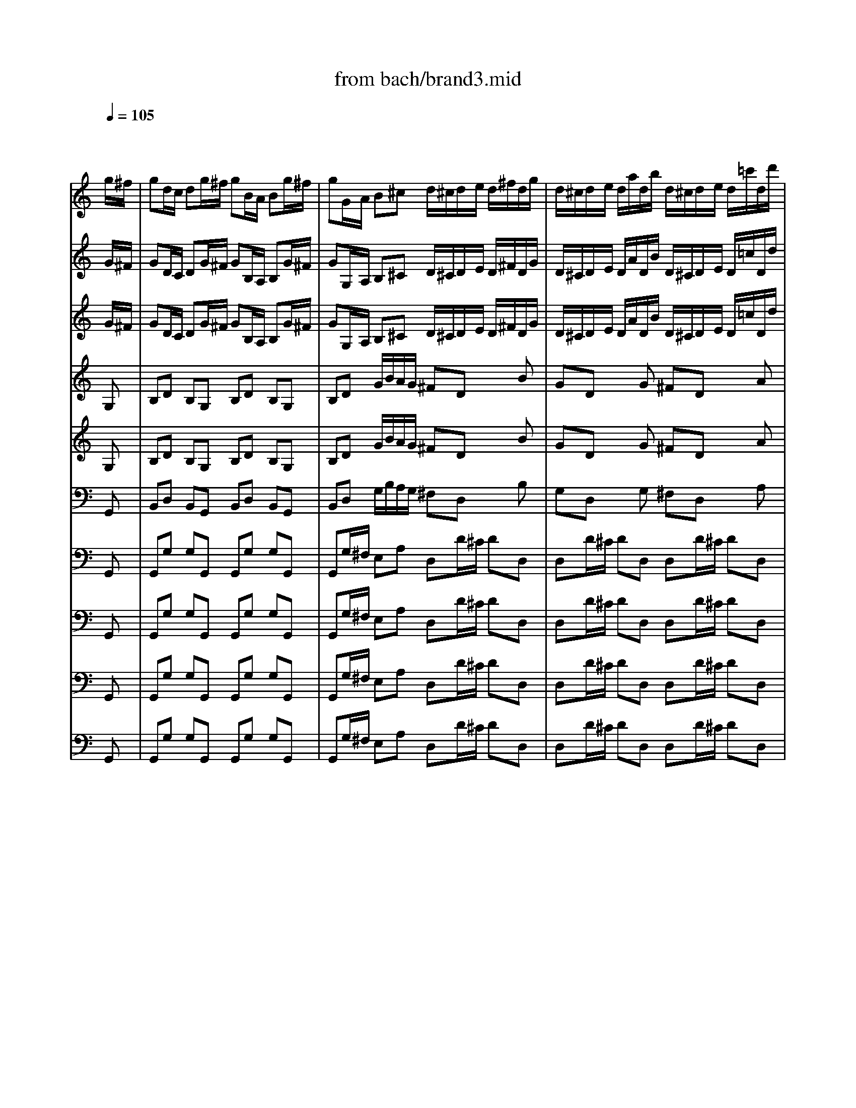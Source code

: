 X: 1
T: from bach/brand3.mid
M: 4/4
L: 1/8
Q:1/4=105
K:C % 0 sharps
% J.S.Bach  Brandenburg Concerto #3.
% 3rd Movement
V:1
% Violino       I
%%MIDI program 40
x6 x
% J.S.Bach  Brandenburg Concerto #3.
g/2^f/2| \
gd/2c/2 dg/2^f/2 gB/2A/2 Bg/2^f/2| \
gG/2A/2 B^c d/2^c/2d/2e/2 d/2^f/2d/2g/2| \
d/2^c/2d/2e/2 d/2a/2d/2b/2 d/2^c/2d/2e/2 d/2=c'/2d/2d'/2|
ba/2g/2 ag/2^f/2 g^f/2e/2 d/2g/2d/2g/2| \
ed/2c/2 B/2g/2B/2g/2 cB/2A/2 G/2g/2A/2g/2| \
B/2g/2^c/2g/2 d/2^f/2d/2g/2 d/2a/2d/2b/2 d/2=c'/2d/2d'/2| \
ba/2g/2 d^f g^f/2e/2 d/2c/2B/2A/2|
BA/2G/2 dd G2 xg'/2^f'/2| \
g'd'/2c'/2 d'x4x| \
xd g/2b/2a/2g/2 ^f/2a/2d/2e/2 ^f/2g/2a/2g/2| \
^fd' x^c' d'g de|
^fe/2d/2 ed/2^c/2 d^c/2B/2 A/2d/2A/2d/2| \
BA/2G/2 ^F/2d/2^F/2d/2 G^F/2E/2 D/2d/2E/2d/2| \
^F/2d/2^G/2d/2 A/2^c/2A/2d/2 A/2e/2A/2^f/2 A/2=g/2A/2a/2| \
^fe/2d/2 A^c d2 xg/2^f/2|
gd/2=c/2 dx4x| \
xB/2c/2 d^f Ad'/2^c'/2 d'x| \
xd'/2^c'/2 d'x2d'/2^c'/2 d'x| \
xd ^fa ^fd ^fa|
^fA d/2^f/2e/2d/2 ^c2 x^c| \
B2 xe d/2^f/2B/2^c/2 d/2e/2^f/2g/2| \
aa ag/2^f/2 gg g^f/2e/2| \
^fe/2d/2 A^c d/2^c/2d/2e/2 d/2^f/2d/2g/2|
d/2^c/2d/2e/2 d/2a/2d/2b/2 ^f/2e/2^f/2g/2 ^f/2A/2g/2B/2| \
^f/2e/2^f/2g/2 ^f/2=c/2g/2B/2 A/2G/2A/2B/2 A/2g/2A/2^f/2| \
g2 xG/2^F/2 Gx2G/2^F/2| \
GG GG GG GG|
GG GD C/2G/2A/2B/2 cx| \
xc'/2b/2 c'c' c'b/2a/2 bb| \
^a=a/2g/2 a/2g/2=f/2e/2 d/2B/2G/2A/2 B/2c/2d/2e/2| \
f/2x/2x/2g<dc/2 c/2B/2c/2d/2 c/2e/2d/2f/2|
e/2d/2e/2f/2 e/2g/2f/2a/2 g/2f/2g/2a/2 g/2a/2g/2f/2| \
e/2f/2e/2d/2 c/2e/2d/2c/2 BG xG,| \
B,D B,G, B,D B,G,| \
DD/2D/2 Dx2d/2^c/2 dx|
xd/2^c/2 dx2=c/2B/2 cB/2A/2| \
dc/2B/2 cB/2A/2 BG xD| \
B,G, x3d/2c/2 dg/2^f/2| \
gd/2c/2 dx4g/2^f/2|
gG/2A/2 B^c d/2^c/2d/2e/2 d/2^f/2d/2g/2| \
d/2^c/2d/2e/2 d/2a/2d/2b/2 d/2^c/2d/2e/2 d/2=c'/2d/2d'/2| \
ba/2g/2 ag/2^f/2 g^f/2e/2 d/2g/2d/2g/2| \
ed/2c/2 B/2g/2B/2g/2 cB/2A/2 G/2g/2A/2g/2|
B/2g/2^c/2g/2 d/2^f/2d/2g/2 d/2a/2d/2b/2 d/2=c'/2d/2d'/2| \
ba/2g/2 d^f g^f/2e/2 d/2c/2B/2A/2| \
BA/2G/2 dD G2 x/2G/2D/2E/2| \
=F/2E/2F/2d/2 B/2^F/2D/2G,/2 ^F/2E/2^F/2d/2 B/2^F/2D/2G,/2|
E/2D/2E/2c/2 G/2E/2C/2G,/2 E/2D/2E/2c/2 G/2E/2C/2G,/2| \
^F/2E/2^F/2c/2 A/2^F/2C/2A,/2 ^F/2E/2^F/2c/2 A/2^F/2C/2A,/2| \
B,/2D/2E/2^F/2 G/2A/2B/2^c/2 dD x2| \
^f/2e/2^f x2 a/2g/2a x2|
^d/2^c/2^d x2 ^d/2^c/2^d x2| \
g/2^f/2g x2 g/2^f/2g xe/2^d/2| \
eB/2A/2 Bx4x| \
xE/2^F/2 GA B^d/2^c/2 ^d^f/2e/2|
^fx4^D/2^C/2 ^Db| \
g^f/2e/2 ^fe/2^d<=c'b/2 a/2g/2^f/2e/2| \
ba/2g/2 ^fe/2^d/2 ee/2=d/2 ex| \
xe/2^d/2 ex2e/2^d/2 ex|
xe/2^f/2 g/2^f/2e/2=d/2 ^c/2e/2A/2B/2 ^c/2d/2e/2d/2| \
^ca x^g ae AB| \
^c/2d/2e/2d/2 ^c/2e/2a/2=g/2 ^fd'/2^c'/2 d'x| \
xd'/2^c'/2 d'x2d'/2^c'/2 d'x|
x3d B/2d/2G/2A/2 B/2=c/2d/2c/2| \
Bg/2^f/2 gx4g/2^f/2| \
gd/2c/2 dx4x| \
^c'/2b/2^c' x2 ^c'/2b/2^c' x2|
^c'/2=c'/2^c' x2 ^c'/2=c'/2^c' x2| \
^c'/2b/2^c' x2 ^c'/2=c'/2^c' xb/2a/2| \
b^f/2e/2 ^fb/2^a/2 bB/2^A/2 Bb/2^a/2| \
bB/2^c/2 de ^f/2e/2^f/2g/2 ^f/2e/2d/2^c/2|
d/2e/2d/2e/2 x/2ex/2 ^fb/2^a/2 b^f/2e/2| \
d^c/2B/2 ^cB/2^A<g^f/2 e/2d/2^c/2B/2| \
^f3/2g<^cB/2 B2 x2| \
x4 xd/2^c/2 d^f/2e/2|
^f^f ^fe/2d/2 ee ed/2^c/2| \
d3/2^c/2 x/2^cB/2 B2 x2| \
G2 B2 d2 xd| \
Bd g/2b/2=a/2g/2 ^f/2g/2a/2g/2 ^f/2e/2d/2^c/2|
dA/2G/2 Ad/2^c/2 d^F/2E/2 ^Fd/2^c/2| \
dD/2E/2 ^F^G A2 x^c| \
d/2^c/2d/2e/2 d/2^f/2^c/2e/2 d/2e/2^f/2e/2 d/2=c/2B/2A/2| \
B/2A/2B/2c/2 B/2d/2A/2c/2 B/2c/2d/2c/2 B/2A/2=G/2^F/2|
G/2^F/2G/2A/2 G/2B/2^F/2A/2 G/2A/2B/2A/2 G/2^F/2E/2D/2| \
E/2G/2^F/2A/2 G/2B/2A/2G/2 ^F/2G/2A/2B/2 c/2d/2c/2d/2| \
B/2g/2^f/2e/2 d/2c/2B/2A/2 G/2E/2D/2C/2 B,/2A,/2G,/2A,/2| \
B,/2C/2B,/2A,/2 G,g ^f/2d/2^f/2d/2 ^f/2d/2^f/2d/2|
=f/2d/2f/2d/2 f/2d/2f/2d/2 e/2c/2e/2c/2 e/2c/2e/2c/2| \
e/2^c/2e/2^c/2 e/2^c/2e/2^c/2 ^d/2B/2^d/2B/2 ^d/2B/2^d/2B/2| \
=d/2B/2d/2B/2 d/2B/2d/2B/2 =c/2A/2c/2A/2 c/2A/2c/2A/2| \
^A/2=A/2^A/2f/2 d/2B/2F/2D/2 ^A/2=A/2^A/2f/2 d/2B/2F/2D/2|
c/2B/2c/2^f/2 c/2=A/2^F/2^D/2 c/2B/2c/2^f/2 c/2A/2^F/2^D/2| \
=d/2c/2d/2^g/2 d/2B/2^G/2E/2 d/2c/2d/2^g/2 d/2B/2^G/2E/2| \
c/2B/2c/2a/2 ^f/2c/2A/2^D/2 c/2B/2c/2a/2 ^f/2c/2A/2^D/2| \
B/2A/2B/2a/2 =f/2=d/2B/2E/2 B/2A/2B/2a/2 f/2d/2B/2E/2|
B/2A/2B/2^g/2 d/2B/2^G/2E/2 B/2A/2B/2^g/2 d/2B/2E/2^g/2| \
af/2e/2 fx4c'| \
be/2d/2 ex4b| \
ad/2^c/2 dx4a|
^gd/2=c/2 dB/2A/2 B^G/2=G/2 ^Ge| \
A3/2B<BA/2 A2 xA,| \
CE CA, CE CA,| \
EE/2E/2 Ex e/2^d/2e/2^f/2 e/2=g/2^f/2a/2|
g/2^f/2g/2a/2 g/2b/2a/2c'/2 b/2a/2b/2c'/2 b/2c'/2b/2a/2| \
g/2a/2g/2^f/2 e/2g/2^f/2e/2 ^dB xg/2^f/2| \
g=d/2c/2 dg/2^f/2 gB/2A/2 Bg/2^f/2| \
gG/2A/2 B^c dD x2|
^f/2e/2^f x2 ^f/2e/2^f x2| \
=f/2e/2f/2d'/2 b/2f/2d/2G/2 f/2e/2f/2d'/2 b/2f/2d/2G/2| \
e/2f/2e x2 e/2f/2e x2| \
ee ee ee ee|
aa aa aa aa| \
^g^g ^g^g ^g^g ^g^g| \
=g/2^f/2g x2 g/2^f/2g x2| \
g/2^f/2g x2 g/2^f/2g x2|
g/2^f/2g x2 g/2^f/2g x2| \
g/2^f/2g x2 g/2^f/2g x2| \
^f/2g/2^f x2 ^f/2g/2^f x2| \
g^d/2=d/2 ^dx4^a|
=a=d/2^c/2 dx4a| \
g=c/2B/2 cx4g| \
^fa/2g/2 ax2c'/2^a/2 c'x| \
x^d'/2=d'/2 ^d'x2=d'/2c'/2 d'x|
xc'/2^a/2 c'x2=a/2g/2 ^fd| \
^d3/2=d/2 c/2^A/2=A/2G/2 dc/2^A/2 =AG/2^F/2| \
GD/2C/2 DG/2^F/2 GB,/2A,/2 B,G/2^F/2| \
GG,/2A,/2 B,^C D/2^C/2D/2E/2 D/2^F/2D/2G/2|
D/2^C/2D/2E/2 D/2A/2D/2B/2 D/2^C/2D/2E/2 D/2=c/2D/2d/2| \
BA/2G/2 AG/2^F/2 G^F/2E/2 D/2G/2D/2G/2| \
ED/2C/2 B,/2G/2B,/2G/2 CB,/2A,/2 G,/2G/2A,/2G/2| \
B,/2G/2^C/2G/2 D/2^F/2D/2G/2 D/2A/2D/2B/2 D/2=c/2D/2d/2|
BA/2G/2 D^F Gx3| \
x4 xB/2A/2 Bd/2c/2| \
dg/2^f/2 gb/2a/2 ba/2g/2 ^f/2e/2d/2c/2| \
B/2d/2c/2B/2 A/2G/2^F/2E/2 D/2G/2^F/2E/2 D/2C/2B,/2A,/2|
B,A,/2G,/2 DD G,3x| \
A4 B4| \
M: 12/8
L: 1/8
% 3rd Movement
G/2^F/2G/2A/2B/2c/2 d/2e/2d/2c/2B/2A/2 Bdg ^f/2g/2^f/2e/2d/2c/2| \
BGd ddd ddd ddd|
b/2c'/2b/2a/2g/2^f/2 e/2d/2e/2^f/2g/2e/2 a/2b/2a/2g/2^f/2e/2 d/2^c/2d/2e/2^f/2d/2| \
g/2a/2g/2^f/2e/2d/2 ^c/2B/2^c/2d/2e/2^c/2 d^fa ^cea| \
d^fa Aea d/2^c/2d/2e/2^f/2g/2 a/2b/2a/2g/2^f/2e/2| \
d^fA egA ^f^f^f ^f^f^f|
eee eee ddd ddd| \
^c/2e/2A/2e/2^c/2e/2 d/2^f/2A/2^f/2d/2^f/2 e/2g/2A/2g/2e/2g/2 ^f/2a/2A/2a/2^f/2a/2| \
g/2^c/2g/2^c/2g/2^c/2 ^f/2d/2^f/2d/2^f/2d/2 e/2A/2e/2A/2e/2A/2 d/2A/2d/2A/2d/2A/2| \
^cAA AAA a/2=c'/2d/2c'/2a/2c'/2 a/2c'/2d/2c'/2a/2c'/2|
b/2c'/2d'/2c'/2b/2a/2 g/2a/2b/2a/2g/2^f/2 e/2^f/2g/2^f/2e/2d/2 ^c/2d/2e/2d/2^c/2B/2| \
A/2B/2A/2G/2^F/2G/2 E/2^F/2G/2A/2B/2^c/2 d/2B/2A/2G/2^F/2E/2 D3| \
G/2^F/2G/2A/2B/2=c/2 d/2e/2d/2c/2B/2A/2 Bdg ^f/2g/2^f/2e/2d/2c/2| \
BGd ddd ddd ddd|
b/2c'/2b/2a/2g/2^f/2 e/2d/2e/2^f/2g/2e/2 a/2b/2a/2g/2^f/2e/2 d/2^c/2d/2e/2^f/2d/2| \
g/2a/2g/2^f/2e/2d/2 ^c/2B/2^c/2d/2e/2^c/2 d^fa ^cea| \
d^fa Aea d/2^c/2d/2e/2^f/2g/2 a/2b/2a/2g/2^f/2e/2| \
d^fA egA ^f^f^f ^f^f^f|
eee eee ddd ddd| \
^c/2e/2A/2e/2^c/2e/2 d/2^f/2A/2^f/2d/2^f/2 e/2g/2A/2g/2e/2g/2 ^f/2a/2A/2a/2^f/2a/2| \
g/2^c/2g/2^c/2g/2^c/2 ^f/2d/2^f/2d/2^f/2d/2 e/2A/2e/2A/2e/2A/2 d/2A/2d/2A/2d/2A/2| \
^cAA AAA a/2=c'/2d/2c'/2a/2c'/2 a/2c'/2d/2c'/2a/2c'/2|
b/2c'/2d'/2c'/2b/2a/2 g/2a/2b/2a/2g/2^f/2 e/2^f/2g/2^f/2e/2d/2 ^c/2d/2e/2d/2^c/2B/2| \
A/2B/2A/2G/2^F/2G/2 E/2^F/2G/2A/2B/2^c/2 d/2B/2A/2G/2^F/2E/2 D3| \
D^FA ^CEA D^FA A,EA| \
BBB BBB BBB BBB|
e/2^f/2g/2e/2^d/2e/2 =c/2e/2g/2e/2^d/2e/2 B/2x/2g/2e/2^d/2e/2 A/2e/2g/2e/2^d/2e/2| \
B/2x/2g/2e/2^d/2e/2 c/2e/2g/2e/2^d/2e/2 B/2x/2g/2e/2B/2^d/2 e/2c/2B/2A/2G/2^F/2| \
E/2^D/2E/2^F/2G/2A/2 B/2c/2B/2A/2G/2^F/2 GBe ^d/2e/2^d/2^c/2B/2A/2| \
GEb bbb bbb bbb|
g/2a/2g/2^f/2e/2=d/2 ^c/2B/2^c/2d/2e/2^c/2 ^f/2g/2^f/2e/2d/2^c/2 B/2^A/2B/2^c/2d/2B/2| \
e/2^f/2e/2d/2^c/2B/2 ^A/2^G/2^A/2B/2^c/2^A/2 Bd^f ^A^c^f| \
Bd^f ^F^c^f B/2^A/2B/2^c/2d/2e/2 ^f/2=g/2^f/2e/2d/2^c/2| \
Bd^F ^ce^F ddd ddd|
^c^c^c ^c^c^c BBB BBB| \
^A/2^c/2^F/2^c/2^A/2^c/2 B/2d/2^F/2d/2B/2d/2 ^c/2e/2^F/2e/2^c/2e/2 d/2^f/2^F/2^f/2d/2^f/2| \
e/2^A/2e/2^A/2e/2^A/2 d/2B/2d/2B/2d/2B/2 ^c/2^F/2^c/2^F/2^c/2^F/2 B/2^F/2B/2^F/2B/2^F/2| \
^A^F^F ^F^F^F ^f/2=a/2B/2a/2^f/2a/2 ^f/2a/2B/2a/2^f/2a/2|
g/2a/2b/2a/2g/2^f/2 e/2^f/2g/2^f/2e/2d/2 ^c/2d/2e/2d/2^c/2B/2 ^A/2B/2^c/2B/2^A/2^G/2| \
^F/2=G/2^F/2E/2D/2E/2 ^C/2D/2E/2^F/2^G/2^A/2 B/2=G/2^F/2E/2D/2^C/2 B,/2^C/2D/2E/2^F/2G/2| \
=AAA AAA A/2=c/2B/2A/2G/2^F/2 G/2^F/2E/2^F/2G/2A/2| \
B/2c/2d/2c/2B/2A/2 ^G/2A/2B/2A/2^G/2^F/2 E/2=G/2A/2B/2^c/2d/2 e/2d/2=c/2B/2c/2A/2|
=fff f/2G/2B/2d/2B/2G/2 eee e/2F/2A/2c/2A/2F/2| \
ggg ggg ggg ggg| \
ggg ggg ggg ggg| \
c/2^d/2A/2^d/2c/2B/2 c/2^d/2A/2^d/2c/2^d/2 GB=d Bdg|
CCC CCC CCC CCC| \
CCC CCC EGD ECG,| \
CEG B,DG CEG G,DG| \
C/2B,/2C/2D/2E/2F/2 G/2A/2G/2F/2E/2D/2 CEG dfG|
eee eee ddd ddd| \
ccc ccc B/2A/2G/2A/2B/2c/2 d/2e/2d/2c/2B/2A/2| \
Bdg ^f/2g/2^f/2e/2d/2c/2 BGd ddd| \
ddd ddd b/2c'/2b/2a/2g/2^f/2 e/2d/2e/2^f/2g/2e/2|
a/2b/2a/2g/2^f/2e/2 d/2c/2d/2e/2^f/2d/2 g/2a/2g/2^f/2e/2d/2 c/2B/2c/2d/2e/2B/2| \
cA^F dBG cA^F BGD| \
A^FD BGD ^f/2a/2d/2a/2^f/2a/2 g/2b/2d/2b/2g/2b/2| \
^fDD DDD d/2=f/2G/2f/2d/2f/2 d/2f/2G/2f/2d/2f/2|
e/2f/2g/2f/2e/2d/2 c/2d/2e/2d/2c/2B/2 A/2B/2c/2B/2A/2G/2 ^F/2G/2A/2G/2^F/2E/2| \
D/2E/2D/2C/2B,/2C/2 A,/2B,/2C/2D/2E/2^F/2 G/2B/2d/2G/2B/2d/2 g/2d/2B/2G/2G,| \
D^FA ^CEA D^FA A,EA| \
BBB BBB BBB BBB|
e/2^f/2g/2e/2^d/2e/2 =c/2e/2g/2e/2^d/2e/2 B/2x/2g/2e/2^d/2e/2 A/2e/2g/2e/2^d/2e/2| \
B/2x/2g/2e/2^d/2e/2 c/2e/2g/2e/2^d/2e/2 B/2x/2g/2e/2B/2^d/2 e/2c/2B/2A/2G/2^F/2| \
E/2^D/2E/2^F/2G/2A/2 B/2c/2B/2A/2G/2^F/2 GBe ^d/2e/2^d/2^c/2B/2A/2| \
GEb bbb bbb bbb|
g/2a/2g/2^f/2e/2=d/2 ^c/2B/2^c/2d/2e/2^c/2 ^f/2g/2^f/2e/2d/2^c/2 B/2^A/2B/2^c/2d/2B/2| \
e/2^f/2e/2d/2^c/2B/2 ^A/2^G/2^A/2B/2^c/2^A/2 Bd^f ^A^c^f| \
Bd^f ^F^c^f B/2^A/2B/2^c/2d/2e/2 ^f/2=g/2^f/2e/2d/2^c/2| \
Bd^F ^ce^F ddd ddd|
^c^c^c ^c^c^c BBB BBB| \
^A/2^c/2^F/2^c/2^A/2^c/2 B/2d/2^F/2d/2B/2d/2 ^c/2e/2^F/2e/2^c/2e/2 d/2^f/2^F/2^f/2d/2^f/2| \
e/2^A/2e/2^A/2e/2^A/2 d/2B/2d/2B/2d/2B/2 ^c/2^F/2^c/2^F/2^c/2^F/2 B/2^F/2B/2^F/2B/2^F/2| \
^A^F^F ^F^F^F ^f/2=a/2B/2a/2^f/2a/2 ^f/2a/2B/2a/2^f/2a/2|
g/2a/2b/2a/2g/2^f/2 e/2^f/2g/2^f/2e/2d/2 ^c/2d/2e/2d/2^c/2B/2 ^A/2B/2^c/2B/2^A/2^G/2| \
^F/2=G/2^F/2E/2D/2E/2 ^C/2D/2E/2^F/2^G/2^A/2 B/2=G/2^F/2E/2D/2^C/2 B,/2^C/2D/2E/2^F/2G/2| \
=AAA AAA A/2=c/2B/2A/2G/2^F/2 G/2^F/2E/2^F/2G/2A/2| \
B/2c/2d/2c/2B/2A/2 ^G/2A/2B/2A/2^G/2^F/2 E/2=G/2A/2B/2^c/2d/2 e/2d/2=c/2B/2c/2A/2|
=fff f/2G/2B/2d/2B/2G/2 eee e/2F/2A/2c/2A/2F/2| \
ggg ggg ggg ggg| \
ggg ggg ggg ggg| \
c/2^d/2A/2^d/2c/2B/2 c/2^d/2A/2^d/2c/2^d/2 GB=d Bdg|
CCC CCC CCC CCC| \
CCC CCC EGD ECG,| \
CEG B,DG CEG G,DG| \
C/2B,/2C/2D/2E/2F/2 G/2A/2G/2F/2E/2D/2 CEG dfG|
eee eee ddd ddd| \
ccc ccc B/2A/2G/2A/2B/2c/2 d/2e/2d/2c/2B/2A/2| \
Bdg ^f/2g/2^f/2e/2d/2c/2 BGd ddd| \
ddd ddd b/2c'/2b/2a/2g/2^f/2 e/2d/2e/2^f/2g/2e/2|
a/2b/2a/2g/2^f/2e/2 d/2c/2d/2e/2^f/2d/2 g/2a/2g/2^f/2e/2d/2 c/2B/2c/2d/2e/2B/2| \
cA^F dBG cA^F BGD| \
A^FD BGD ^f/2a/2d/2a/2^f/2a/2 g/2b/2d/2b/2g/2b/2| \
^fDD DDD d/2=f/2G/2f/2d/2f/2 d/2f/2G/2f/2d/2f/2|
e/2f/2g/2f/2e/2d/2 c/2d/2e/2d/2c/2B/2 A/2B/2c/2B/2A/2G/2 ^F/2G/2A/2G/2^F/2E/2| \
D/2E/2D/2C/2B,/2C/2 A,/2B,/2C/2D/2E/2^F/2 G/2B/2d/2G/2B/2d/2 g/2d/2B/2G/2G,|
V:2
% Violino      II
%%MIDI program 40
x6 x
% J.S.Bach  Brandenburg Concerto #3.
G/2^F/2| \
GD/2C/2 DG/2^F/2 GB,/2A,/2 B,G/2^F/2| \
GG,/2A,/2 B,^C D/2^C/2D/2E/2 D/2^F/2D/2G/2| \
D/2^C/2D/2E/2 D/2A/2D/2B/2 D/2^C/2D/2E/2 D/2=c/2D/2d/2|
BA/2G/2 AG/2^F/2 G^F/2E/2 D/2G/2D/2G/2| \
ED/2C/2 B,/2G/2B,/2G/2 CB,/2A,/2 G,/2G/2A,/2G/2| \
B,/2G/2^C/2G/2 D/2^F/2D/2G/2 D/2A/2D/2B/2 D/2=c/2D/2d/2| \
BA/2G/2 D^F G^F/2E/2 D/2C/2B,/2A,/2|
B,A,/2G,/2 DD G,2 xB/2B/2| \
BG/2^F/2 Gx4x| \
xd g/2b/2a/2g/2 ^f2 xe| \
^f/2a/2d/2e/2 ^f/2g/2a/2g/2 ^fd' x^c'|
d'e/2d/2 ed/2^c/2 d^c/2B/2 A/2d/2A/2d/2| \
BA/2G/2 ^F/2d/2^F/2d/2 G^F/2E/2 D/2d/2E/2d/2| \
^F/2d/2^G/2d/2 A/2^c/2A/2d/2 A/2e/2A/2^f/2 A/2=g/2A/2a/2| \
^fe/2d/2 A^c d2 xd/2=c/2|
dB/2A/2 Bx4x| \
xB/2c/2 d^f Aa/2g/2 ax| \
xa/2g/2 ax2a/2g/2 ax| \
xd ^fa ^fd ^fa|
^fA d/2^f/2e/2d/2 ^c/2e/2A/2B/2 ^c/2d/2e/2^f/2| \
g2 xg ^f2 x^f| \
^f^f ^fe/2^f/2 ee ed/2e/2| \
dB AA A2 xd/2^c/2|
dx2d/2^c/2 dd dd| \
dd dd dd dA| \
G/2^F/2G/2A/2 G/2B/2G/2=c/2 G/2^F/2G/2A/2 G/2d/2G/2e/2| \
B/2A/2B/2c/2 B/2D/2c/2E/2 B/2A/2B/2c/2 B/2=F/2c/2E/2|
D/2C/2D/2E/2 D/2c/2D/2B/2 c/2G/2A/2B/2 cx| \
xa/2b/2 aa ag/2a/2 gg| \
gf/2e/2 fA BB B/2A/2B/2c/2| \
dG GG G/2F/2G/2A/2 G/2c/2B/2d/2|
c/2B/2c/2d/2 c/2e/2d/2f/2 e/2d/2e/2f/2 e/2f/2e/2d/2| \
c/2d/2c/2B/2 cA GD xG,| \
B,D B,G, B,D B,G,| \
DD/2D/2 Dx2A/2G/2 Ax|
xA/2G/2 Ax2A/2G/2 AG/2^F/2| \
GG ^FG/2A/2 Gx2D| \
B,G, x3B/2A/2 Bd/2c/2| \
dB/2A/2 Bx4g/2^f/2|
gG/2A/2 B^c A/2G/2A/2B/2 A/2=c/2B/2d/2| \
A/2G/2A/2B/2 A/2^f/2B/2g/2 A/2G/2A/2B/2 A/2g/2^f/2a/2| \
ba/2g/2 ag/2^f/2 g^f/2e/2 d/2g/2d/2g/2| \
ed/2c/2 B/2g/2B/2g/2 cB/2A/2 GA|
B^c dD/2E/2 ^FG A^f| \
ge d^f g^f/2e/2 d/2=c/2B/2A/2| \
BA/2G/2 dD G2 x2| \
d/2c/2d x2 d/2c/2d x2|
c/2B/2c x2 c/2B/2c x2| \
A/2G/2A x2 A/2G/2A x2| \
G/2^F/2G/2A/2 B/2A/2G/2A/2 ^F2 x/2d/2A/2B/2| \
c/2B/2c/2a/2 ^f/2^d/2c/2A/2 c/2B/2c/2a/2 ^f/2^d/2c/2A/2|
B/2A/2B/2a/2 ^f/2^d/2B/2^F/2 B/2A/2B/2a/2 ^f/2^d/2B/2^F/2| \
A/2G/2A/2^f/2 ^d/2B/2A/2^F/2 A/2G/2A/2^f/2 ^d/2B/2A/2^F/2| \
GG/2^F/2 Gx4x| \
xE/2^F/2 GA BA/2G/2 A^d/2^c/2|
^dx6x| \
g^f/2e/2 ^fe/2^d<=c'b/2 a/2g/2^f/2e/2| \
ba/2g/2 ^fe/2^d/2 eB/2A/2 Bx| \
xB/2A/2 Bx2B/2A/2 Bx|
xB/2A/2 G^G A2 xB| \
^c/2e/2A/2B/2 ^c/2=d/2e/2d/2 ^ca x^g| \
ae A^c da/2=g/2 ax| \
xa/2g/2 ax2a/2g/2 ax|
x3d B/2d/2G/2A/2 B/2=c/2d/2c/2| \
Bd/2c/2 dx4B/2c/2| \
dB/2c/2 Bx4x| \
e/2d/2e x2 e/2d/2e x2|
^C/2B,/2^C x2 ^C/2B,/2^C x2| \
g/2^f/2g x2 ^c/2B/2^c x^f/2e/2| \
^fd/2^c/2 d^f/2e/2 ^fB/2^A/2 B^f/2e/2| \
^fB/2^c/2 de ^f/2e/2^f/2g/2 ^f/2e/2d/2^c/2|
d/2e/2d/2e/2 x/2ex/2 ^fb/2^a/2 b^f/2e/2| \
d^c/2B/2 ^cB/2^A<g^f/2 e/2d/2^c/2B/2| \
^FB B^A B2 x2| \
x4 xB/2^A/2 Bd/2^c/2|
Bd d^c/2d/2 ^c^c ^cB/2^c/2| \
B3/2^c/2 x/2^AB/2 B2 xG/2^F/2| \
GD/2=C/2 DG/2^F/2 GB,/2=A,/2 B,G/2^F/2| \
GG,/2A,/2 B,^C D2 x2|
D2 ^F2 A2 xA| \
^FA d/2^f/2e/2d/2 ^c/2d/2e/2d/2 ^c/2B/2A/2G/2| \
^F/2E/2^F/2G/2 ^F/2A/2E/2G/2 ^F2 x^F| \
G/2^F/2G/2A/2 G/2B/2^F/2A/2 G/2A/2B/2A/2 G/2^F/2E/2^D/2|
E/2^D/2E/2^F/2 E/2G/2^D/2^F/2 E/2^F/2G/2^F/2 E/2=D/2=C/2B,/2| \
C/2B,/2A,/2C/2 B,/2D/2C/2B,/2 A,/2B,/2C/2D/2 E/2^F/2G/2A/2| \
D2 xG/2A/2 B/2c/2d/2e/2 d/2c/2B/2A/2| \
GB e/2g/2^f/2e/2 d/2A/2d/2A/2 d/2A/2d/2A/2|
d/2B/2d/2B/2 d/2B/2d/2B/2 c/2G/2c/2G/2 c/2G/2c/2G/2| \
^c/2^A/2^c/2^A/2 ^c/2^A/2^c/2^A/2 B/2^F/2B/2^F/2 B/2^F/2B/2^F/2| \
B/2^G/2B/2^G/2 B/2^G/2B/2^G/2 =A/2E/2A/2E/2 A/2E/2A/2E/2| \
=F/2E/2F x2 F/2E/2F x2|
A/2=G/2A x2 A/2G/2A x2| \
B/2A/2B x2 B/2A/2B x2| \
^f/2e/2^f x2 ^f/2e/2^f x2| \
e/2=f/2e x2 e/2f/2e x2|
^g/2^f/2^g x2 ^g/2^f/2^g x2| \
ax2=c/2B/2 cx2=f| \
fx2B/2A/2 Bx2e| \
ex2A/2^G/2 Ax2d|
dB/2A/2 B^G/2^F/2 ^GD/2C/2 DB| \
eA ^G3/2A/2 A2 xA,| \
CE CA, CE CA,| \
EE/2E/2 Ex =G/2^F/2G/2A/2 G/2B/2A/2c/2|
e/2^d/2e/2^f/2 e/2g/2^f/2a/2 g/2^f/2g/2a/2 g/2a/2g/2^f/2| \
e/2^f/2e/2^d/2 ec B^F xg/2^f/2| \
g=d/2c/2 dg/2^f/2 gB/2A/2 Bg/2^f/2| \
gG/2A/2 B^c dD x/2d/2A/2B/2|
=c/2B/2c/2a/2 ^f/2c/2A/2D/2 c/2B/2c/2a/2 ^f/2c/2A/2D/2| \
B/2A/2B x2 B/2A/2B x2| \
B/2A/2B x2 B/2A/2B x2| \
AA AA AA AA|
cc cc cc cc| \
dd dd dd dd| \
e/2d/2e x2 e/2d/2e x2| \
d/2c/2d x2 d/2c/2d x2|
e/2^d/2e x2 e/2^d/2e x2| \
=d/2c/2d x2 d/2c/2d x2| \
c/2B/2c x2 c/2B/2c x2| \
^Ax2^A/2=A/2 ^Ax2^d|
^dx2=A/2G/2 Ax2=d| \
dx2G/2^F/2 Gx2c| \
c^f/2g/2 ^fx2a/2g/2 ^fx| \
xc'/2^a/2 =ax2^a/2c'/2 ^ax|
x=a/2g/2 ax2^d/2=d/2 cd| \
^d3/2=d/2 c/2^A/2=A/2G/2 dc/2^A/2 =AG/2^F/2| \
GD/2C/2 DG/2^F/2 GB,/2A,/2 B,G/2^F/2| \
GG,/2A,/2 B,^C D/2^C/2D/2E/2 D/2^F/2D/2G/2|
D/2^C/2D/2E/2 D/2A/2D/2B/2 D/2^C/2D/2E/2 D/2=c/2D/2d/2| \
BA/2G/2 AG/2^F/2 G^F/2E/2 D/2G/2D/2G/2| \
ED/2C/2 B,/2G/2B,/2G/2 CB,/2A,/2 G,/2G/2A,/2G/2| \
B,/2G/2^C/2G/2 D/2^F/2D/2G/2 D/2A/2D/2B/2 D/2=c/2D/2d/2|
BA/2G/2 D^F Gx3| \
x4 xG/2^F/2 GB/2A/2| \
Bd/2c/2 dg/2^f/2 g2 xd| \
g^f/2e/2 d/2c/2B/2A/2 G^F/2E/2 D/2C/2B,/2A,/2|
B,A,/2G,/2 DD G,3x| \
E4 ^F4| \
x6 
M: 12/8
L: 1/8
% 3rd Movement
G/2^F/2G/2A/2B/2c/2 d/2e/2d/2c/2B/2A/2| \
Bdg ^f/2g/2^f/2e/2d/2c/2 BGd ddd|
dgd e/2^f/2e/2d/2^c/2B/2 ^c^f^c d/2e/2d/2^c/2B/2A/2| \
BeB ^cea d^fa ^cea| \
d^fa Aea d/2^c/2d/2e/2^f/2g/2 a/2b/2a/2g/2^f/2e/2| \
d^fA egA ^f^f^f ^f^f^f|
eee eee ddd ddd| \
^cea d^fa =c/2e/2A/2e/2c/2e/2 d/2^f/2A/2^f/2d/2^f/2| \
e/2g/2A/2g/2e/2g/2 ^f/2a/2A/2a/2^f/2a/2 g/2^c/2g/2^c/2g/2^c/2 ^f/2d/2^f/2d/2^f/2d/2| \
^cAA AAA a/2=c'/2d/2c'/2a/2c'/2 a/2c'/2d/2c'/2a/2c'/2|
GBd Bdg ^cea ea^c'| \
d'd/2e/2^f Ad^c2<d2 D3| \
x6 G/2^F/2G/2A/2B/2=c/2 d/2e/2d/2c/2B/2A/2| \
Bdg ^f/2g/2^f/2e/2d/2c/2 BGd ddd|
dgd e/2^f/2e/2d/2^c/2B/2 ^c^f^c d/2e/2d/2^c/2B/2A/2| \
BeB ^cea d^fa ^cea| \
d^fa Aea d/2^c/2d/2e/2^f/2g/2 a/2b/2a/2g/2^f/2e/2| \
d^fA egA ^f^f^f ^f^f^f|
eee eee ddd ddd| \
^cea d^fa =c/2e/2A/2e/2c/2e/2 d/2^f/2A/2^f/2d/2^f/2| \
e/2g/2A/2g/2e/2g/2 ^f/2a/2A/2a/2^f/2a/2 g/2^c/2g/2^c/2g/2^c/2 ^f/2d/2^f/2d/2^f/2d/2| \
^cAA AAA a/2=c'/2d/2c'/2a/2c'/2 a/2c'/2d/2c'/2a/2c'/2|
GBd Bdg ^cea ea^c'| \
d'd/2e/2^f Ad^c2<d2 D3| \
D^FA ^CEA D^FA A,EA| \
BBB BBB BBB BBB|
Beg =ceg Beg Aeg| \
Beg ceg Be^d e2x| \
x6 =D/2^C/2D/2E/2^F/2G/2 A/2B/2A/2G/2^F/2E/2| \
GBe ^d/2e/2^d/2^c/2B/2A/2 GEb bbb|
BeB ^c/2=d/2^c/2B/2A/2G/2 AdA B/2^c/2B/2A/2G/2^F/2| \
E^cg ^A^c^f Bd^f ^A^c^f| \
Bd^f ^F^c^f B/2^A/2B/2^c/2d/2e/2 ^f/2g/2^f/2e/2d/2^c/2| \
Bd^F ^ce^F ddd ddd|
^c^c^c ^c^c^c BBB BBB| \
^A^c^f Bd^f ^A/2^c/2^F/2^c/2^A/2^c/2 B/2d/2^F/2d/2B/2d/2| \
^c/2e/2^F/2e/2^c/2e/2 d/2^f/2^F/2^f/2d/2^f/2 e/2^A/2e/2^A/2e/2^A/2 d/2B/2d/2B/2d/2B/2| \
^A^F^F ^F^F^F ^f/2=a/2B/2a/2^f/2a/2 ^f/2a/2B/2a/2^f/2a/2|
EGB GBe ^A^c^f ^c^f^a| \
bB/2^c/2d ^FB^A2<B2 B,3| \
=AAA AAA A/2=c/2B/2A/2G/2^F/2 GEG| \
BBB BBB BA^G A2x|
=fff f/2=G/2B/2d/2B/2G/2 eee e/2F/2A/2c/2A/2F/2| \
ggg ggg ggg ggg| \
ggg ggg ggg ggg| \
A/2c/2^D/2c/2A/2G/2 A/2c/2^D/2c/2A/2c/2 =DGB GBd|
CCC CCC CCC CCC| \
CCC CCC EGD ECG,| \
CEG B,DG CEG G,DG| \
C/2B,/2C/2D/2E/2F/2 G/2A/2G/2F/2E/2D/2 CEG dfG|
eee eee ddd ddd| \
ccc ccc Bdg Ac^f| \
G/2^F/2G/2A/2B/2c/2 d/2e/2d/2c/2B/2A/2 Bdg ^f/2g/2^f/2e/2d/2c/2| \
BGd ddd dgd e/2^f/2e/2d/2c/2B/2|
A^fA d/2e/2d/2c/2B/2A/2 BeB c/2d/2c/2B/2A/2G/2| \
A^FD BGD A^FD GDB,| \
^F2d G2d d/2^f/2A/2^f/2d/2^f/2 d/2g/2B/2g/2d/2g/2| \
dDD DDD B/2d/2G/2d/2B/2d/2 B/2d/2G/2d/2B/2d/2|
CEG EGc ^FAd Ad^f| \
gG/2A/2B DG^F GBd2<g2| \
D^FA ^CEA D^FA A,EA| \
BBB BBB BBB BBB|
Beg =ceg Beg Aeg| \
Beg ceg Be^d e2x| \
x6 =D/2^C/2D/2E/2^F/2G/2 A/2B/2A/2G/2^F/2E/2| \
GBe ^d/2e/2^d/2^c/2B/2A/2 GEb bbb|
BeB ^c/2=d/2^c/2B/2A/2G/2 AdA B/2^c/2B/2A/2G/2^F/2| \
E^cg ^A^c^f Bd^f ^A^c^f| \
Bd^f ^F^c^f B/2^A/2B/2^c/2d/2e/2 ^f/2g/2^f/2e/2d/2^c/2| \
Bd^F ^ce^F ddd ddd|
^c^c^c ^c^c^c BBB BBB| \
^A^c^f Bd^f ^A/2^c/2^F/2^c/2^A/2^c/2 B/2d/2^F/2d/2B/2d/2| \
^c/2e/2^F/2e/2^c/2e/2 d/2^f/2^F/2^f/2d/2^f/2 e/2^A/2e/2^A/2e/2^A/2 d/2B/2d/2B/2d/2B/2| \
^A^F^F ^F^F^F ^f/2=a/2B/2a/2^f/2a/2 ^f/2a/2B/2a/2^f/2a/2|
EGB GBe ^A^c^f ^c^f^a| \
bB/2^c/2d ^FB^A2<B2 B,3| \
=AAA AAA A/2=c/2B/2A/2G/2^F/2 GEG| \
BBB BBB BA^G A2x|
=fff f/2=G/2B/2d/2B/2G/2 eee e/2F/2A/2c/2A/2F/2| \
ggg ggg ggg ggg| \
ggg ggg ggg ggg| \
A/2c/2^D/2c/2A/2G/2 A/2c/2^D/2c/2A/2c/2 =DGB GBd|
CCC CCC CCC CCC| \
CCC CCC EGD ECG,| \
CEG B,DG CEG G,DG| \
C/2B,/2C/2D/2E/2F/2 G/2A/2G/2F/2E/2D/2 CEG dfG|
eee eee ddd ddd| \
ccc ccc Bdg Ac^f| \
G/2^F/2G/2A/2B/2c/2 d/2e/2d/2c/2B/2A/2 Bdg ^f/2g/2^f/2e/2d/2c/2| \
BGd ddd dgd e/2^f/2e/2d/2c/2B/2|
A^fA d/2e/2d/2c/2B/2A/2 BeB c/2d/2c/2B/2A/2G/2| \
A^FD BGD A^FD GDB,| \
^F2d G2d d/2^f/2A/2^f/2d/2^f/2 d/2g/2B/2g/2d/2g/2| \
dDD DDD B/2d/2G/2d/2B/2d/2 B/2d/2G/2d/2B/2d/2|
CEG EGc ^FAd Ad^f| \
gG/2A/2B DG^F GBd2<g2|
V:3
% Violino     III
%%MIDI program 40
x6 x
% J.S.Bach  Brandenburg Concerto #3.
G/2^F/2| \
GD/2C/2 DG/2^F/2 GB,/2A,/2 B,G/2^F/2| \
GG,/2A,/2 B,^C D/2^C/2D/2E/2 D/2^F/2D/2G/2| \
D/2^C/2D/2E/2 D/2A/2D/2B/2 D/2^C/2D/2E/2 D/2=c/2D/2d/2|
BA/2G/2 AG/2^F/2 G^F/2E/2 D/2G/2D/2G/2| \
ED/2C/2 B,/2G/2B,/2G/2 CB,/2A,/2 G,/2G/2A,/2G/2| \
B,/2G/2^C/2G/2 D/2^F/2D/2G/2 D/2A/2D/2B/2 D/2=c/2D/2d/2| \
BA/2G/2 D^F G^F/2E/2 D/2C/2B,/2A,/2|
B,A,/2G,/2 DD G,2 xd/2c/2| \
dB/2A/2 Bx4x| \
xd g/2b/2a/2g/2 ^f2 x^c| \
d2 xe ^f/2a/2d/2e/2 ^f/2g/2a/2x/2|
^fe/2d/2 ed/2^c/2 d^c/2B/2 A/2d/2A/2d/2| \
BA/2G/2 ^F/2d/2^F/2d/2 G^F/2E/2 D/2d/2E/2d/2| \
^F/2d/2^G/2d/2 A/2^c/2A/2d/2 A/2e/2A/2^f/2 A/2=g/2A/2a/2| \
^fe/2d/2 A^c d2 xG/2A/2|
BG/2^F/2 Gx4x| \
xB/2=c/2 d^f A^f/2e/2 dx| \
x^f/2e/2 dx2^f/2e/2 dx| \
xd ^fa ^fd ^fa|
^fA d/2^f/2e/2d/2 ^c2 xA| \
G/2B/2E/2^F/2 G/2A/2B/2^c/2 d2 xd| \
^cd dB/2^c/2 B^c ^cA/2B/2| \
AG/2^F/2 EE ^F2 xd/2^c/2|
dx2d/2^c/2 dA AB| \
AA AB DD Dd| \
d2 xG/2^F/2 Gx2G/2^F/2| \
GD DE DD DE|
G,G, G,G, G,/2G/2A/2B/2 =cx| \
xe/2=f/2 ef fd/2e/2 de| \
ec/2d/2 cd GG GG| \
DC DD E/2D/2E/2F/2 E/2G/2F/2A/2|
G/2F/2G/2A/2 G/2c/2G/2d/2 G/2c/2G/2B/2 G/2c/2G/2B/2| \
G/2A/2G/2F/2 GD DB, xG,| \
B,D B,G, B,D B,G,| \
DD/2D/2 Dx2^F/2E/2 ^Fx|
x^F/2E/2 ^Fx2^F/2G/2 ^FD| \
DD CD Dx2D| \
B,G, x3G/2^F/2 GB/2A/2| \
BG/2^F/2 Gx4g/2^f/2|
gG/2A/2 B^c ^F/2E/2^F/2G/2 ^F/2A/2G/2B/2| \
^F/2E/2^F/2G/2 D/2G/2E/2^F/2 E/2^F/2G/2^F/2 A/2d/2^f/2x/2| \
ba/2g/2 ag/2^f/2 g^f/2e/2 d/2g/2d/2g/2| \
ed/2=c/2 B/2g/2B/2g/2 cB/2A/2 G/2g/2A/2g/2|
B^c dD/2E/2 ^FG Ad| \
d=c/2B/2 A^f g^f/2e/2 d/2c/2B/2A/2| \
BA/2G/2 dD G2 x2| \
B/2A/2B x2 B/2A/2B x2|
G/2^F/2G x2 G/2^F/2G x2| \
C/2B,/2C x2 C/2B,/2C x2| \
B,/2A,/2B,/2^C/2 D/2^C/2D/2E/2 ^F2 x2| \
A/2G/2A x2 ^F/2E/2^F x2|
^F/2E/2^F x2 ^F/2E/2^F x2| \
=c/2B/2c x2 ^d/2^c/2^d xB/2A/2| \
BE/2^D/2 Ex4x| \
xE/2^F/2 GA B^F/2E/2 ^FA/2G/2|
Ax4^D/2^C/2 ^Db| \
g^f/2e/2 ^fe/2^d<=c'b/2 a/2g/2^f/2e/2| \
ba/2g/2 ^fe/2^d/2 eG/2^F/2 Ex| \
xG/2^F/2 Ex2G/2^F/2 Ex|
xG/2A/2 BB ^c2 x^G| \
E2 xB ^c/2e/2A/2B/2 ^c/2=d/2e/2d/2| \
^ca e^c A^f/2e/2 dx| \
x^f/2e/2 dx2^f/2e/2 dx|
x3d B/2d/2=G/2A/2 B/2=c/2d/2c/2| \
BB/2A/2 Gx4B/2A/2| \
GB/2A/2 Gx3 x/2D/2E/2^F/2| \
G/2^F/2G/2e/2 ^c/2^A/2G/2E/2 G/2^F/2G/2e/2 ^c/2^A/2G/2E/2|
^F/2E/2^F/2e/2 ^c/2^A/2^F/2^C/2 ^F/2E/2^F/2e/2 ^c/2^A/2^F/2^C/2| \
E/2D/2E/2^c/2 ^A/2^F/2E/2^C/2 E/2D/2E/2^c/2 ^A/2^F/2E/2^C/2| \
DB/2^A/2 Bd/2^c/2 d^F/2E/2 ^Fd/2^c/2| \
dB/2^c/2 de ^f/2e/2^f/2g/2 ^f/2e/2d/2^c/2|
d/2e/2d/2e/2 x/2ex/2 ^fb/2^a/2 b^f/2e/2| \
d^c/2B/2 ^cB/2^A<g^f/2 e/2d/2^c/2B/2| \
DG ^F^F D2 x2| \
x4 x^F/2E/2 ^FB/2^A/2|
BB BG/2=A/2 G^F ^F^F/2G/2| \
^FG x/2^F/2^F/2^F2x2x/2| \
x8| \
x8|
x8| \
x8| \
x8| \
x8|
x8| \
x8| \
G,2 B,2 D2 xD| \
B,D G/2B/2A/2G/2 d/2^F/2A/2^F/2 A/2^F/2A/2^F/2|
B/2G/2B/2G/2 B/2G/2B/2G/2 G/2E/2G/2E/2 G/2E/2G/2E/2| \
^A/2^F/2^A/2^F/2 ^A/2^F/2^A/2^F/2 ^F/2^D/2^F/2^D/2 ^F/2^D/2^F/2^D/2| \
^G/2E/2^G/2E/2 ^G/2E/2^G/2E/2 E/2=C/2E/2C/2 E/2C/2E/2C/2| \
=D/2C/2D x2 D/2C/2D x2|
^F/2E/2^F x2 ^F/2E/2^F x2| \
^G/2^F/2^G x2 ^G/2^F/2^G x2| \
=A/2^G/2A x2 A/2^G/2A x2| \
d/2c/2d x2 d/2c/2d x2|
d/2c/2d x2 d/2c/2d x2| \
cx4A/2^G/2 Ac| \
dx4=G/2^F/2 GB| \
cx4=F/2E/2 FA|
B^G/2^F/2 ^GD/2C/2 DB,/2A,/2 B,=G| \
E=F EE E2 xA,| \
CE CA, CE CA,| \
EE E/2E/2E xG/2^F/2 G/2A/2G/2B/2|
A/2c/2B/2A/2 B/2c/2B/2e/2 B/2^f/2B/2e/2 B/2^d/2B/2e/2| \
B/2^d/2B/2c/2 B/2A/2B ^F^F ^Dg/2^f/2| \
g=d/2c/2 dg/2^f/2 gB/2A/2 Bg/2^f/2| \
gG/2A/2 B^c dD x2|
A/2^G/2A x2 A/2^G/2A x2| \
d/2=c/2d x2 d/2c/2d x2| \
d/2c/2d/2b/2 ^g/2d/2B/2E/2 d/2c/2d/2b/2 ^g/2d/2B/2E/2| \
^c^c ^c^c ^c^c ^c^c|
AA AA AA AA| \
BB BB BB BB| \
^A/2=A/2^A x2 ^A/2=A/2^A x2| \
^A/2=A/2^A x2 ^A/2=A/2^A x2|
^c/2^A/2^c x2 ^c/2^A/2^c x2| \
^A/2=A/2^A x2 ^A/2=A/2^A x2| \
=A/2=G/2A x2 A/2G/2A x2| \
Gx4G/2^F/2 G^A|
=cx4=F/2E/2 F=A| \
^Ax4^D/2=D/2 ^DG| \
=Dc/2^A/2 cx2^f/2e/2 dx| \
x=a/2g/2 ^fx2g/2^f/2 gx|
x^f/2e/2 dx2c/2^A/2 =Ad| \
^d3/2=d/2 c/2^A/2=A/2G/2 dc/2^A/2 =AG/2^F/2| \
GD/2C/2 DG/2^F/2 GB,/2A,/2 B,G/2^F/2| \
GG,/2A,/2 B,^C D/2^C/2D/2E/2 D/2^F/2D/2G/2|
D/2^C/2D/2E/2 D/2A/2D/2B/2 D/2^C/2D/2E/2 D/2=c/2D/2d/2| \
BA/2G/2 AG/2^F/2 G^F/2E/2 D/2G/2D/2G/2| \
ED/2C/2 B,/2G/2B,/2G/2 CB,/2A,/2 G,/2G/2A,/2G/2| \
B,/2G/2^C/2G/2 D/2^F/2D/2G/2 D/2A/2D/2B/2 D/2=c/2D/2d/2|
BA/2G/2 D^F Gx3| \
x4 xD/2C/2 DG/2^F/2| \
GB/2A/2 Bd/2c/2 d2 xG| \
BA/2G/2 ^F/2E/2D/2C/2 B,/2G/2^F/2E/2 D/2C/2B,/2A,/2|
B,A,/2G,/2 DD G,3x| \
E4 ^D4| \
x8| \
x4 
M: 12/8
L: 1/8
% 3rd Movement
G/2^F/2G/2A/2 B/2c/2=d/2e/2d/2c/2 B/2A/2Bd|
g^f/2g/2^f/2e/2 d/2c/2d/2e/2d/2c/2 B/2A/2Gc GA/2d/2^c/2B/2| \
A/2G/2^FB ^FG/2=c/2B/2A/2 G/2^F/2EA ^cd^f| \
a^ce ad^f aAe ad/2^c/2d/2e/2| \
^f/2g/2a/2b/2a/2g/2 ^f/2e/2d^f Aeg A^f^f|
^f^f^f ^fee eee edd| \
ddd d^c2 ed2 ^fe2| \
g^f2 a^c/2e/2A/2e/2 ^c/2e/2d/2^f/2A/2^f/2 d/2^f/2e/2g/2A/2g/2| \
^f/2g/2^f/2a/2A/2a/2 ^f/2a/2^cA AAA Aa/2=c'/2d/2c'/2|
a/2c'/2a/2c'/2d/2c'/2 a/2c'/2GB dBd g^ce| \
aea ^c'd'd/2e/2 ^fAd ^cd2-| \
dD3x8| \
x4G/2^F/2G/2A/2 B/2=c/2d/2e/2d/2c/2 B/2A/2Bd|
g^f/2g/2^f/2e/2 d/2c/2d/2e/2d/2c/2 B/2A/2Gc GA/2d/2^c/2B/2| \
A/2G/2^FB ^FG/2=c/2B/2A/2 G/2^F/2EA ^cd^f| \
a^ce ad^f aAe ad/2^c/2d/2e/2| \
^f/2g/2a/2b/2a/2g/2 ^f/2e/2d^f Aeg A^f^f|
^f^f^f ^fee eee edd| \
ddd d^c2 ed2 ^fe2| \
g^f2 a^c/2e/2A/2e/2 ^c/2e/2d/2^f/2A/2^f/2 d/2^f/2e/2g/2A/2g/2| \
^f/2g/2^f/2a/2A/2a/2 ^f/2a/2^cA AAA Aa/2=c'/2d/2c'/2|
a/2c'/2a/2c'/2d/2c'/2 a/2c'/2GB dBd g^ce| \
aea ^c'd'd/2e/2 ^fAd ^cd2-| \
dD3D^F A^CE AD^F| \
AA,E ABB BBB BBB|
BBB BBe g=ce gBe| \
gAe gBe gce gBe| \
^de2 x8x| \
x4=D/2^C/2D/2E/2 ^F/2G/2A/2B/2A/2G/2 ^F/2E/2GB|
e^d/2e/2^d/2^c/2 B/2A/2B/2^c/2B/2A/2 G/2^F/2EA E^F/2B/2A/2G/2| \
^F/2E/2=DG DE/2A/2G/2^F/2 E/2D/2^C^F ^ABd| \
^f^A^c ^fBd ^f^F^c ^fB/2^A/2B/2^c/2| \
d/2e/2^f/2g/2^f/2e/2 d/2^c/2Bd ^F^ce ^Fdd|
ddd d^c^c ^c^c^c ^cBB| \
BBB B^A2 ^cB2 d^c2| \
ed2 ^f^A/2^c/2^F/2^c/2 ^A/2^c/2B/2d/2^F/2d/2 B/2d/2^c/2e/2^F/2e/2| \
^c/2e/2d/2^f/2^F/2^f/2 d/2^f/2^A^F ^F^F^F ^F^f/2=a/2B/2a/2|
^f/2a/2^f/2a/2B/2a/2 ^f/2a/2EG BGB e^A^c| \
^f^c^f ^abB/2^c/2 d^FB ^AB2-| \
BB,3=AA AAA AA/2=c/2B/2A/2| \
G/2^F/2GE GEE E^G^G ^G^GE|
EE2 x=ff ff/2=G/2B/2d/2 B/2G/2ee| \
ee/2F/2A/2c/2 A/2F/2gg ggg ggg| \
ggg ggg ggg ggg| \
ggg g^D/2A/2C/2A/2 ^D/2=D/2^D/2A/2C/2A/2 ^D/2A/2B,=D|
GDG BCC CCC CCC| \
CCC CCC CCC CEG| \
DEC G,CE GB,D GCE| \
GG,D GC/2B,/2C/2D/2 E/2F/2G/2A/2G/2F/2 E/2D/2CE|
Gdf Gee eee edd| \
ddd dcc ccc cBD| \
DDD DDD DDD DDD| \
DDD DDd g^f/2g/2^f/2e/2 d/2c/2B/2e/2d/2c/2|
B/2A/2Gc GA/2d/2c/2B/2 A/2G/2^FB ^FG/2c/2B/2A/2| \
G/2^F/2EA E^Fd AGd B^Fd| \
ADB GdA ^FdB Gd/2A/2d/2A/2| \
d/2A/2d/2B/2d/2B/2 d/2B/2AD DDD DG/2B/2d/2B/2|
G/2D/2G/2D/2G/2B/2 d/2B/2G,C EG,C ED^F| \
AD^F AdG/2A/2 BDG ^FGB| \
d2<g2D^F A^CE AD^F| \
AA,E ABB BBB BBB|
BBB BBe g=ce gBe| \
gAe gBe gce gBe| \
^de2 x8x| \
x4=D/2^C/2D/2E/2 ^F/2G/2A/2B/2A/2G/2 ^F/2E/2GB|
e^d/2e/2^d/2^c/2 B/2A/2B/2^c/2B/2A/2 G/2^F/2EA E^F/2B/2A/2G/2| \
^F/2E/2=DG DE/2A/2G/2^F/2 E/2D/2^C^F ^ABd| \
^f^A^c ^fBd ^f^F^c ^fB/2^A/2B/2^c/2| \
d/2e/2^f/2g/2^f/2e/2 d/2^c/2Bd ^F^ce ^Fdd|
ddd d^c^c ^c^c^c ^cBB| \
BBB B^A2 ^cB2 d^c2| \
ed2 ^f^A/2^c/2^F/2^c/2 ^A/2^c/2B/2d/2^F/2d/2 B/2d/2^c/2e/2^F/2e/2| \
^c/2e/2d/2^f/2^F/2^f/2 d/2^f/2^A^F ^F^F^F ^F^f/2=a/2B/2a/2|
^f/2a/2^f/2a/2B/2a/2 ^f/2a/2EG BGB e^A^c| \
^f^c^f ^abB/2^c/2 d^FB ^AB2-| \
BB,3=AA AAA AA/2=c/2B/2A/2| \
G/2^F/2GE GEE E^G^G ^G^GE|
EE2 x=ff ff/2=G/2B/2d/2 B/2G/2ee| \
ee/2F/2A/2c/2 A/2F/2gg ggg ggg| \
ggg ggg ggg ggg| \
ggg g^D/2A/2C/2A/2 ^D/2=D/2^D/2A/2C/2A/2 ^D/2A/2B,=D|
GDG BCC CCC CCC| \
CCC CCC CCC CEG| \
DEC G,CE GB,D GCE| \
GG,D GC/2B,/2C/2D/2 E/2F/2G/2A/2G/2F/2 E/2D/2CE|
Gdf Gee eee edd| \
ddd dcc ccc cBD| \
DDD DDD DDD DDD| \
DDD DDd g^f/2g/2^f/2e/2 d/2c/2B/2e/2d/2c/2|
B/2A/2Gc GA/2d/2c/2B/2 A/2G/2^FB ^FG/2c/2B/2A/2| \
G/2^F/2EA E^Fd AGd B^Fd| \
ADB GdA ^FdB Gd/2A/2d/2A/2| \
d/2A/2d/2B/2d/2B/2 d/2B/2AD DDD DG/2B/2d/2B/2|
G/2D/2G/2D/2G/2B/2 d/2B/2G,C EG,C ED^F| \
AD^F AdG/2A/2 BDG ^FGB| \
d2<g2
V:4
% Viola         I
%%MIDI program 41
x6 x
% J.S.Bach  Brandenburg Concerto #3.
G,| \
B,D B,G, B,D B,G,| \
B,D G/2B/2A/2G/2 ^FD xB| \
GD xG ^FD xA|
DC/2B,/2 CB,/2A,/2 G,G GG,| \
G,G GG, G,G GG,| \
G,G GG AB cd| \
BA/2G/2 DG GG/2E/2 D/2C/2B,/2A,/2|
B,A,/2G,/2 DD, G,D Gx| \
x3B/2A/2 BG/2^F/2 Gx| \
xB/2c/2 de Ad/2^c/2 dx| \
xd/2^c/2 dx2d/2^c/2 dA|
AG/2^F/2 G^F/2E/2 Dd dD| \
Dd dD Dd dD| \
Dd ^cB AD ^CE| \
DE/2^F/2 EA ^F2 x2|
x3B/2A/2 BG/2^F/2 Gx| \
xD G/2B/2A/2G/2 ^F/2A/2D/2E/2 ^F/2G/2A/2G/2| \
^Fd x^c dA Dd/2^c/2| \
dA/2G/2 Ad/2^c/2 d^F/2E/2 ^Fd/2^c/2|
dD/2E/2 ^F^G A^c/2B/2 Ax| \
xB/2A/2 Bx2B/2A/2 Bx| \
xd/2^c/2 dd d^c/2B/2 ^cd/2A/2| \
DE/2^F/2 =GG ^F^F ^FG|
AA AB D/2^C/2D/2E/2 D/2^F/2D/2G/2| \
D/2^C/2D/2E/2 D/2A/2D/2B/2 =c/2B/2c/2d/2 c/2B/2c/2A/2| \
BB Bc dd de| \
dx2G,/2^F,/2 G,x2G,/2^F,/2|
G,G, G,C G,/2B,/2C/2D/2 E/2D/2E/2=F/2| \
GG GF/2E/2 FF FE/2D/2| \
EE ED/2C/2 B,/2G,/2B,/2C/2 D/2E/2F/2G/2| \
A/2B/2c/2d<Bc/2 c2 xC|
EG EC EG EC| \
GG/2G/2 Gx G/2^F/2G/2A/2 G/2B/2G/2c/2| \
B/2A/2B/2c/2 B/2d/2c/2e/2 d/2c/2d/2e/2 d/2e/2d/2c/2| \
B/2c/2B/2A/2 G/2B/2A/2G/2 ^F2 xE|
^Fx2G Ax2^F| \
DD AD Gd BG| \
xG/2^F/2 GB/2A/2 Bx3| \
x3G/2^F/2 GB,/2A,/2 B,G/2^F/2|
GG,/2A,/2 B,^C Dd/2^c/2 dx| \
xD/2^C/2 Dx2A ^FD| \
GA/2B/2 =cB/2A/2 GG, G,G| \
GG, G,G GG, G,E|
DE ^FE/2^F/2 ^FG AA| \
GA AA G^F/2E/2 D/2C/2B,/2A,/2| \
B,A,/2G,/2 DD, G^F/2E/2 D/2C/2B,/2A,/2| \
G,G, G,G, G,G, G,G,|
G,G, G,G, G,G, G,G,| \
G,G, G,G, G,G, G,G,| \
G,G, G,A, A,/2d/2^c/2B/2 A/2G/2^F/2E/2| \
^D^D ^D^D ^F^F ^F^F|
AA AA AA AA| \
^D^D ^D^D B,B, B,B,| \
B,2 xA/2G/2 AE/2^D/2 Ex| \
xE,/2^F,/2 G,A, B,2 x2|
xA/2G/2 A=c/2B/2 c^D/2^C/2 ^DB| \
G^F/2E/2 ^FE/2^D<=cB/2 A/2G/2^F/2E/2| \
^FB AG/2^F/2 G/2B/2E/2^F/2 G/2A/2B/2A/2| \
Ge x^d eB E^F|
GE B,E AA/2^G/2 Ax| \
xA/2^G/2 Ax2A/2^G/2 Ax| \
xA/2B/2 ^ce A2 x=d/2^c/2| \
dx2d/2^c/2 dx2d/2^c/2|
dx6A| \
B,/2D/2=G,/2A,/2 B,/2=C/2D/2C/2 B,G/2^F/2 Gx| \
x3B/2A/2 BG/2^F/2 G/2A/2G/2^F/2| \
EE EE EE EE|
EE EE EE EE| \
^A,^A, ^A,^A, ^F,^F, ^F,^F,| \
B,d B^F Bd B^F| \
Bd/2^c/2 B=A/2G/2 ^FE/2D/2 ^C^A|
BB, B,B BB, B,B| \
^FE/2D/2 ED/2^C<G^F/2 E/2D/2^C/2B,/2| \
BB ^F^F ^F2 x2| \
x^F/2E/2 ^FB/2^A/2 Bx3|
xB/2^A/2 BB B^A/2^G/2 ^AB/2E/2| \
B,=G ^C^F D2 x2| \
G,^F, G,=A, B,=C B,A,| \
G,^F, E,A, DD, ^F,A,|
D2 x6| \
x8| \
x8| \
x4 xG/2^F/2 Gx|
x4 xE/2^D/2 Ex| \
x6 xG/2^F/2| \
G=D/2C/2 DG/2^F/2 GB,/2A,/2 B,G/2^F/2| \
GG,/2A,/2 B,^C D/2=c/2D/2c/2 D/2c/2D/2c/2|
D/2B/2D/2B/2 D/2B/2D/2B/2 E/2^A/2E/2^A/2 E/2^A/2E/2^A/2| \
^F/2^A/2^F/2^A/2 ^F/2^A/2^F/2^A/2 ^F/2=A/2^F/2A/2 ^F/2A/2^F/2A/2| \
E/2^G/2E/2^G/2 E/2^G/2E/2^G/2 E/2A/2E/2A/2 E/2A/2E/2A/2| \
DD DD DD DD|
^D^D ^D^D ^D^D ^D^D| \
EE EE EE EE| \
^D^D ^D^D ^D^D ^D^D| \
EE EE EE EE|
EE EE EE EE| \
EA/2^G/2 Ax4A| \
B=G/2^F/2 Gx4G| \
G=F/2E/2 Fx4A|
E^G/2A/2 ^GB/2c/2 B=d/2e/2 d^G| \
AF B,B, A/2^G/2A/2B/2 A/2c/2B/2d/2| \
c/2B/2c/2d/2 c/2e/2d/2f/2 e/2d/2e/2f/2 e/2f/2e/2d/2| \
c/2d/2c/2B/2 A/2c/2B/2A/2 =GE xE|
GB GE GB GE| \
BB/2B/2 Bx2B,/2A,/2 B,/2C/2B,/2A,/2| \
G,/2^F,/2G,/2A,/2 G,/2B,/2A,/2C/2 B,/2A,/2B,/2C/2 B,/2D/2C/2E/2| \
D/2E/2D/2C/2 B,/2G/2^F/2E/2 D/2d/2^c/2B/2 A/2B/2A/2G/2|
AA AA AA AA| \
BB BB BB BB| \
BB BB BB BB| \
G/2^F/2G/2e/2 ^c/2G/2E/2A,/2 G/2^F/2G/2e/2 ^c/2G/2E/2A,/2|
A/2G/2A x2 A/2G/2A x2| \
d/2=c/2d x2 d/2c/2d x2| \
x2 ^A/2c/2^A x2 ^A/2c/2^A| \
x2 ^A/2c/2^A x2 ^A/2c/2^A|
x2 ^A/2c/2^A x2 ^A/2c/2^A| \
x2 ^A/2c/2^A x2 ^A/2c/2^A| \
x2 =A/2^A/2=A x2 A/2^A/2=A| \
^AG/2^F/2 Gx4G|
=A=F/2E/2 Fx4F| \
G^D/2=D/2 ^Dx4G| \
A/2^F/2=D/2E/2 ^F/2G/2A/2^A/2 c2 x=A| \
^F2 xA D2 xc/2^A/2|
cx2=A/2G/2 ^Fx2d| \
^d3/2=d/2 c/2^A/2=A/2G/2 AD CB,/2A,/2| \
B,D B,G, B,D B,G,| \
B,D G/2B/2A/2G/2 ^FD xB|
^FD xA ^FD xA| \
DC/2B,/2 CB,/2A,/2 G,G GG,| \
G,G GG, G,G GG,| \
G,G ^FG AB cd|
BA/2G/2 D^F Gx3| \
xD/2C/2 DG/2^F/2 Gx3| \
x3D G^F/2E/2 D/2C/2B,/2A,/2| \
G,/2B,/2C/2D/2 E/2^F/2G/2A/2 B/2G/2^F/2E/2 D/2C/2B,/2A,/2|
B,A,/2G,/2 DD, G,4| \
A4 ^D4| \
M: 12/8
L: 1/8
% 3rd Movement
GB=d ^FAd GBd DAd| \
G/2^F/2G/2A/2B/2c/2 d/2e/2d/2c/2B/2A/2 GBD AcD|
BBB BBB AAA AAA| \
GGG GGG ^F/2E/2D/2E/2^F/2G/2 A/2B/2A/2G/2^F/2E/2| \
^FAd ^c/2d/2^c/2B/2A/2G/2 ^FDA AAA| \
AAA AAA AdA B/2^c/2B/2A/2^G/2^F/2|
^G^c^G A/2B/2A/2^G/2^F/2E/2 ^FB^F ^GBE| \
AE^C A^FD =GE^C GDB,| \
E^CA, ^FDA, ^C/2E/2A,/2E/2^C/2E/2 D/2^F/2A,/2^F/2D/2^F/2| \
E/2G/2A,/2G/2E/2G/2 E/2G/2A,/2G/2E/2G/2 ^FDD DDD|
DDD DDD AAA AAA| \
AE/2^F/2G A,EG ^F6| \
GBd ^FAd GBd DAd| \
G/2^F/2G/2A/2B/2=c/2 d/2e/2d/2c/2B/2A/2 GBD AcD|
BBB BBB AAA AAA| \
GGG GGG ^F/2E/2D/2E/2^F/2G/2 A/2B/2A/2G/2^F/2E/2| \
^FAd ^c/2d/2^c/2B/2A/2G/2 ^FDA AAA| \
AAA AAA AdA B/2^c/2B/2A/2^G/2^F/2|
^G^c^G A/2B/2A/2^G/2^F/2E/2 ^FB^F ^GBE| \
AE^C A^FD =GE^C GDB,| \
E^CA, ^FDA, ^C/2E/2A,/2E/2^C/2E/2 D/2^F/2A,/2^F/2D/2^F/2| \
E/2G/2A,/2G/2E/2G/2 E/2G/2A,/2G/2E/2G/2 ^FDD DDD|
DDD DDD AAA AAA| \
AE/2^F/2G A,EG ^F6| \
AAA AAA AAA AAA| \
G/2^F/2E/2^F/2G/2A/2 B/2=c/2B/2A/2G/2^F/2 G/2B/2A/2G/2^F/2E/2 ^D/2E/2^D/2^C/2B,/2A,/2|
G,EE EEE EEE EEE| \
EEE EEE GB^F G2x| \
EGB ^D^FB EGB B,^FB| \
E/2^D/2E/2^F/2G/2A/2 B/2=c/2B/2A/2G/2^F/2 EGB, ^FAB,|
GGG GGG ^F^F^F ^F^F^F| \
EEE EEE =D/2^C/2B,/2^C/2D/2E/2 ^F/2G/2^F/2E/2D/2^C/2| \
D^FB ^A/2B/2^A/2^G/2^F/2E/2 DB,^F ^F^F^F| \
^F^F^F ^F^F^F d/2e/2d/2^c/2B/2=A/2 =G/2^F/2G/2A/2B/2G/2|
^c/2d/2^c/2B/2A/2G/2 ^F/2E/2^F/2G/2A/2^F/2 B/2^c/2B/2A/2G/2^F/2 E/2D/2E/2^F/2G/2E/2| \
^F^C^A, ^F^C^A, ^F^C^A, DB,^F,| \
^C^A,^F, DB,^F, ^A/2^c/2^F/2^c/2^A/2^c/2 B/2d/2^F/2d/2B/2d/2| \
^c/2e/2^F/2e/2^c/2e/2 ^c/2e/2^F/2e/2^c/2e/2 ^dB,B, B,B,B,|
B,B,B, B,B,B, ^F^F^F ^F^F^F| \
^F/2E/2=D/2E/2^F ^F,^C/2D/2E D3- D/2^C/2B,/2^C/2D/2E/2| \
^F/2G/2=A/2G/2^F/2E/2 ^D/2E/2^F/2E/2^D/2^C/2 B,/2^D/2E/2^F/2G/2A/2 B/2A/2G/2A/2B/2=c/2| \
=ddd ddd d^f/2e/2d/2c/2 B/2cAx/2|
x/2D/2=F/2A/2F/2D/2 BBB B/2C/2E/2G/2E/2C/2 AAA| \
B,/2D/2G,/2D/2B,/2D/2 C/2E/2G,/2E/2C/2E/2 D/2F/2G,/2F/2D/2F/2 E/2G/2G,/2G/2E/2G/2| \
F/2B,/2F/2B,/2F/2B,/2 E/2C/2E/2C/2E/2C/2 D/2G,/2D/2G,/2D/2G,/2 C/2G,/2C/2G,/2C/2G,/2| \
C^DA ^DAc B/2=d/2G/2d/2B/2A/2 B/2d/2G/2d/2B/2d/2|
c/2d/2e/2c/2B/2c/2 A/2c/2e/2c/2B/2c/2 G/2x/2e/2c/2B/2c/2 F/2c/2e/2c/2B/2c/2| \
G/2x/2e/2c/2B/2c/2 A/2c/2e/2c/2B/2c/2 G/2x/2e/2c/2G/2B/2 c/2A/2G/2F/2E/2D/2| \
C/2B,/2C/2D/2E/2F/2 G/2A/2G/2F/2E/2D/2 EGc B/2c/2B/2A/2G/2F/2| \
ECG GGG GGG GGG|
GcG A/2B/2A/2G/2^F/2E/2 ^FB^F G/2A/2G/2^F/2E/2D/2| \
EAE ^FAd GBd ^FAd| \
GBd DAd G,/2^F,/2G,/2A,/2B,/2C/2 D/2E/2D/2C/2B,/2A,/2| \
G,B,D AcD BBB BBB|
AAA AAA GGG GGG| \
^F/2A/2D/2A/2^F/2A/2 G/2B/2D/2B/2G/2B/2 A/2c/2D/2c/2A/2c/2 B/2d/2D/2d/2B/2d/2| \
c/2^F/2c/2^F/2c/2^F/2 B/2G/2B/2G/2B/2G/2 A/2D/2A/2D/2A/2D/2 G/2D/2G/2D/2G/2D/2| \
A/2c/2D/2c/2A/2c/2 A/2c/2D/2c/2A/2c/2 BG,G, G,G,G,|
G,G,G, G,G,G, DDD DDD| \
DG,/2A,/2D D,A,C B,6| \
AAA AAA AAA AAA| \
G/2^F/2E/2^F/2G/2A/2 B/2c/2B/2A/2G/2^F/2 G/2B/2A/2G/2^F/2E/2 ^D/2E/2^D/2^C/2B,/2A,/2|
G,EE EEE EEE EEE| \
EEE EEE GB^F G2x| \
EGB ^D^FB EGB B,^FB| \
E/2^D/2E/2^F/2G/2A/2 B/2=c/2B/2A/2G/2^F/2 EGB, ^FAB,|
GGG GGG ^F^F^F ^F^F^F| \
EEE EEE =D/2^C/2B,/2^C/2D/2E/2 ^F/2G/2^F/2E/2D/2^C/2| \
D^FB ^A/2B/2^A/2^G/2^F/2E/2 DB,^F ^F^F^F| \
^F^F^F ^F^F^F d/2e/2d/2^c/2B/2=A/2 =G/2^F/2G/2A/2B/2G/2|
^c/2d/2^c/2B/2A/2G/2 ^F/2E/2^F/2G/2A/2^F/2 B/2^c/2B/2A/2G/2^F/2 E/2D/2E/2^F/2G/2E/2| \
^F^C^A, ^F^C^A, ^F^C^A, DB,^F,| \
^C^A,^F, DB,^F, ^A/2^c/2^F/2^c/2^A/2^c/2 B/2d/2^F/2d/2B/2d/2| \
^c/2e/2^F/2e/2^c/2e/2 ^c/2e/2^F/2e/2^c/2e/2 ^dB,B, B,B,B,|
B,B,B, B,B,B, ^F^F^F ^F^F^F| \
^F/2E/2=D/2E/2^F ^F,^C/2D/2E D3- D/2^C/2B,/2^C/2D/2E/2| \
^F/2G/2=A/2G/2^F/2E/2 ^D/2E/2^F/2E/2^D/2^C/2 B,/2^D/2E/2^F/2G/2A/2 B/2A/2G/2A/2B/2=c/2| \
=ddd ddd d^f/2e/2d/2c/2 B/2cAx/2|
x/2D/2=F/2A/2F/2D/2 BBB B/2C/2E/2G/2E/2C/2 AAA| \
B,/2D/2G,/2D/2B,/2D/2 C/2E/2G,/2E/2C/2E/2 D/2F/2G,/2F/2D/2F/2 E/2G/2G,/2G/2E/2G/2| \
F/2B,/2F/2B,/2F/2B,/2 E/2C/2E/2C/2E/2C/2 D/2G,/2D/2G,/2D/2G,/2 C/2G,/2C/2G,/2C/2G,/2| \
C^DA ^DAc B/2=d/2G/2d/2B/2A/2 B/2d/2G/2d/2B/2d/2|
c/2d/2e/2c/2B/2c/2 A/2c/2e/2c/2B/2c/2 G/2x/2e/2c/2B/2c/2 F/2c/2e/2c/2B/2c/2| \
G/2x/2e/2c/2B/2c/2 A/2c/2e/2c/2B/2c/2 G/2x/2e/2c/2G/2B/2 c/2A/2G/2F/2E/2D/2| \
C/2B,/2C/2D/2E/2F/2 G/2A/2G/2F/2E/2D/2 EGc B/2c/2B/2A/2G/2F/2| \
ECG GGG GGG GGG|
GcG A/2B/2A/2G/2^F/2E/2 ^FB^F G/2A/2G/2^F/2E/2D/2| \
EAE ^FAd GBd ^FAd| \
GBd DAd G,/2^F,/2G,/2A,/2B,/2C/2 D/2E/2D/2C/2B,/2A,/2| \
G,B,D AcD BBB BBB|
AAA AAA GGG GGG| \
^F/2A/2D/2A/2^F/2A/2 G/2B/2D/2B/2G/2B/2 A/2c/2D/2c/2A/2c/2 B/2d/2D/2d/2B/2d/2| \
c/2^F/2c/2^F/2c/2^F/2 B/2G/2B/2G/2B/2G/2 A/2D/2A/2D/2A/2D/2 G/2D/2G/2D/2G/2D/2| \
A/2c/2D/2c/2A/2c/2 A/2c/2D/2c/2A/2c/2 BG,G, G,G,G,|
G,G,G, G,G,G, DDD DDD| \
DG,/2A,/2D D,A,C B,6|
V:5
% Viola        II
%%MIDI program 41
x6 x
% J.S.Bach  Brandenburg Concerto #3.
G,| \
B,D B,G, B,D B,G,| \
B,D G/2B/2A/2G/2 ^FD xB| \
GD xG ^FD xA|
DC/2B,/2 CB,/2A,/2 G,G GG,| \
G,G GG, G,G GG,| \
G,G GG AB cd| \
BA/2G/2 DG GG/2E/2 D/2C/2B,/2A,/2|
B,A,/2G,/2 DD, G,D Gx| \
x3G/2^F/2 GD/2C/2 Dx| \
xB/2c/2 de AA/2G/2 Ax| \
xA/2G/2 Ax2A/2G/2 AA|
AG/2^F/2 G^F/2E/2 Dd dD| \
Dd dD Dd dD| \
Dd ^cB AD ^CE| \
DE/2^F/2 EA ^F2 x2|
x3G/2^F/2 GD/2=C/2 Dx| \
xD G/2B/2A/2G/2 ^F2 xE| \
^F/2A/2D/2E/2 ^F/2G/2A/2G/2 ^Fd xd/2^c/2| \
dA/2G/2 Ad/2^c/2 d^F/2E/2 ^Fd/2^c/2|
dD/2E/2 ^F^G AA/2^G/2 Ax| \
x=G/2^F/2 Ex2^F/2E/2 ^Fx| \
xB/2^c/2 BB BA/2B/2 AA/2G/2| \
AE EE DD DD|
DD DD Dx2D/2^C/2| \
Dx2D/2^C/2 DD D^F| \
DG GG GG GG| \
G,/2^F,/2G,/2A,/2 G,/2B,/2G,/2=C/2 G,/2^F,/2G,/2A,/2 G,/2D/2G,/2E/2|
=F/2E/2F/2G/2 F/2E/2F/2D/2 E/2B,/2C/2D/2 E/2D/2E/2F/2| \
GE ED/2E/2 DD DC/2D/2| \
CC CD DD DD| \
DE FF E2 xC|
EG EC EG EC| \
GG/2G/2 Gx G/2^F/2G/2A/2 G/2B/2G/2c/2| \
B/2A/2B/2c/2 B/2d/2c/2e/2 d/2c/2d/2e/2 d/2e/2d/2c/2| \
B/2c/2B/2A/2 GE D2 x^C|
Dx2E ^Fx2A,| \
B,B, A,B,/2=C/2 B,B GD| \
xD/2C/2 DG/2^F/2 Gx3| \
x3D/2C/2 DG,/2^F,/2 G,G/2^F/2|
GG,/2A,/2 B,^C DA/2G/2 Ax| \
xA,/2G,/2 A,x2D A,^F,| \
DE ED GG, G,G| \
GG, G,G GG, G,E|
DE ^FD/2E/2 ^FG A^F| \
DE ^F[AD] G^F/2E/2 D/2=C/2B,/2A,/2| \
B,A,/2G,/2 DD, G^F/2E/2 D/2C/2B,/2A,/2| \
G,G, G,G, G,G, G,G,|
G,G, G,G, G,G, G,G,| \
G,G, G,G, G,G, G,G,| \
G,G, G,A, A,/2d/2^c/2B/2 A/2G/2^F/2E/2| \
^D^D ^D^D ^F^F ^F^F|
AA AA AA AA| \
^D^D ^D^D B,B, B,B,| \
B,2 xE/2^D/2 EB,/2A,/2 B,x| \
xE,/2^F,/2 G,A, B,2 x2|
xA/2G/2 A=c/2B/2 c^D/2^C/2 ^DB| \
G^F/2E/2 ^FE/2^D<=cB/2 A/2G/2^F/2E/2| \
^FB AG/2^F/2 G2 x^f| \
G/2B/2E/2^F/2 G/2A/2B/2A/2 Ge x^d|
eB E^G ^CE/2=D/2 Ex| \
xE/2D/2 Ex2E/2D/2 Ex| \
xE/2^F/2 =GE ^F2 x^F/2G/2| \
Ax2^F/2G/2 Ax2^F/2G/2|
Ax6^F,| \
G,/2D/2G,/2A,/2 B,/2=C/2D/2C/2 B,D/2C/2 Dx| \
x3G/2^F/2 GB,/2C/2 D/2A/2G/2^F/2| \
EE EE EE EE|
EE EE EE EE| \
^A,^A, ^A,^A, ^F,^F, ^F,^F,| \
B,B ^FD ^FB ^FD| \
Bd/2^c/2 B=A/2G/2 ^FE/2D/2 ^C^A|
BB, B,B BB, B,B| \
^FE/2D/2 ED/2^C<G^F/2 E/2D/2^C/2B,/2| \
^FE/2D/2 ^C^C D2 x2| \
xD/2^C/2 D^F/2E/2 ^Fx3|
xD/2E/2 DG G^F/2G/2 ^F^F/2^C/2| \
^FB, ^F^C D2 x2| \
G,^F, G,=A, B,=C B,A,| \
G,^F, E,A, DD, ^F,A,|
D2 x6| \
x8| \
x8| \
x4 xB,/2C/2 Dx|
x4 xG,/2A,/2 B,x| \
x6 xG/2^F/2| \
GB,/2A,/2 B,G/2^F/2 GG,/2^F,/2 G,G/2^F/2| \
GG,/2A,/2 B,^C D/2A/2^F/2A/2 ^F/2A/2^F/2A/2|
B,/2G/2B,/2G/2 B,/2G/2B,/2G/2 =C/2G/2C/2G/2 C/2G/2C/2G/2| \
^C/2^F/2^C/2^F/2 ^C/2^F/2^C/2^F/2 ^D/2^F/2^D/2^F/2 ^D/2^F/2^D/2^F/2| \
B,/2E/2B,/2E/2 B,/2E/2B,/2E/2 =C/2E/2C/2E/2 C/2E/2C/2E/2| \
=DD DD DD DD|
^D^D ^D^D ^D^D ^D^D| \
EE EE EE EE| \
^D^D ^D^D ^D^D ^D^D| \
EE EE EE EE|
EE EE EE EE| \
Ex2A,/2^G,/2 A,=F,/2E,/2 F,A| \
=Dx2=G,/2^F,/2 G,E,/2D,/2 E,G| \
Cx2=F,/2E,/2 F,D,/2^C,/2 D,F|
B,D/2E/2 D^G/2A/2 ^GB/2=c/2 BE| \
ED DD C/2D/2E/2F/2 E/2A/2^G/2B/2| \
A/2^G/2A/2B/2 A/2c/2B/2d/2 c/2B/2c/2d/2 c/2d/2c/2B/2| \
A/2B/2A/2^G/2 A^F EB, xE|
=GB GE GB GE| \
BB/2B/2 Bx2B,/2A,/2 B,/2C/2B,/2A,/2| \
G,/2^F,/2G,/2A,/2 G,/2B,/2A,/2C/2 B,/2A,/2B,/2C/2 B,/2D/2C/2E/2| \
D/2E/2D/2C/2 B,/2G/2^F/2E/2 D/2d/2^c/2B/2 A/2B/2A/2G/2|
^F^F ^F^F ^F^F ^F^F| \
GD DD DD DD| \
EE EE EE EE| \
^c/2B/2^c x2 ^c/2B/2^c x2|
^D/2=D/2^D/2=c/2 A/2^F/2=F/2C/2 ^D/2=D/2^D/2c/2 A/2^F/2=F/2C/2| \
B,/2A,/2B,/2^G/2 F/2=D/2B,/2F,/2 B,/2A,/2B,/2^G/2 F/2D/2B,/2F,/2| \
x2 =G/2A/2G x2 G/2A/2G| \
x2 G/2A/2G x2 G/2A/2G|
x2 G/2A/2G x2 G/2A/2G| \
x2 G/2A/2G x2 G/2A/2G| \
x2 ^F/2G/2^F x2 ^F/2G/2D| \
Dx2G,/2^F,/2 G,^D,/2=D,/2 ^D,G|
Cx2=F,/2E,/2 F,=D,/2C,/2 D,F| \
^A,x2^D,/2=D,/2 ^D,C,/2=D,/2 C,^D| \
=A,2 x=D A,/2C/2^F,/2G,/2 A,/2^A,/2C/2D/2| \
^D2 x=A, ^A,2 x=A/2G/2|
Ax2^F/2E/2 =Dx2d| \
^d3/2=d/2 c/2^A/2=A/2G/2 AD CB,/2A,/2| \
B,D B,G, B,D B,G,| \
B,D G/2B/2A/2G/2 ^FD xB|
^FD xA ^FD xA| \
DC/2B,/2 CB,/2A,/2 G,G GG,| \
G,G GG, G,G GG,| \
G,G ^FG AB cd|
BA/2G/2 D^F Gx3| \
xB,/2A,/2 B,D/2C/2 Dx3| \
x3D G^F/2E/2 D/2C/2B,/2A,/2| \
G,C/2D/2 E/2^F/2G/2A/2 B^F/2E/2 D/2C/2B,/2A,/2|
B,A,/2G,/2 DD, G,4| \
C4 ^F,4| \
M: 12/8
L: 1/8
% 3rd Movement
GBd ^FAd GBd DAd| \
G/2^F/2G/2A/2B/2c/2 d/2e/2d/2c/2B/2A/2 GBD AcD|
BBB BBB AAA AAA| \
GGG GGG ^FAd EG^c| \
D/2^C/2D/2E/2^F/2G/2 A/2B/2A/2G/2^F/2E/2 ^FAd ^c/2d/2^c/2B/2A/2G/2| \
^FDA AAA A/2G/2^F/2E/2D/2^C/2 B,/2A,/2B,/2^C/2D/2B,/2|
E/2^F/2E/2D/2^C/2B,/2 A,/2^G,/2A,/2B,/2^C/2A,/2 D/2E/2D/2^C/2B,/2A,/2 ^G,/2^F,/2^G,/2A,/2B,/2^G,/2| \
E^CA, ^FDA, E^CA, DA,^F,| \
^C2A D2A ^C/2E/2A,/2E/2^C/2E/2 D/2^F/2A,/2^F/2D/2^F/2| \
E/2=G/2A,/2G/2E/2G/2 E/2G/2A,/2G/2E/2G/2 ^FDD DDD|
DDD DDD AAA AAA| \
AE/2^F/2G A,EG ^F6| \
GBd ^FAd GBd DAd| \
G/2^F/2G/2A/2B/2=c/2 d/2e/2d/2c/2B/2A/2 GBD AcD|
BBB BBB AAA AAA| \
GGG GGG ^FAd EG^c| \
D/2^C/2D/2E/2^F/2G/2 A/2B/2A/2G/2^F/2E/2 ^FAd ^c/2d/2^c/2B/2A/2G/2| \
^FDA AAA A/2G/2^F/2E/2D/2^C/2 B,/2A,/2B,/2^C/2D/2B,/2|
E/2^F/2E/2D/2^C/2B,/2 A,/2^G,/2A,/2B,/2^C/2A,/2 D/2E/2D/2^C/2B,/2A,/2 ^G,/2^F,/2^G,/2A,/2B,/2^G,/2| \
E^CA, ^FDA, E^CA, DA,^F,| \
^C2A D2A ^C/2E/2A,/2E/2^C/2E/2 D/2^F/2A,/2^F/2D/2^F/2| \
E/2=G/2A,/2G/2E/2G/2 E/2G/2A,/2G/2E/2G/2 ^FDD DDD|
DDD DDD AAA AAA| \
AE/2^F/2G A,EG ^F6| \
AAA AAA AAA AAA| \
G/2^F/2E/2^F/2G/2A/2 B/2=c/2B/2A/2G/2^F/2 G/2B/2A/2G/2^F/2E/2 ^D/2E/2^D/2^C/2B,/2A,/2|
G,EE EEE EEE EEE| \
EEE EEE GB^F G2x| \
EGB ^D^FB EGB B,^FB| \
E/2^D/2E/2^F/2G/2A/2 B/2=c/2B/2A/2G/2^F/2 EGB, ^FAB,|
GGG GGG ^F^F^F ^F^F^F| \
EEE EEE =D^FB ^CE^A| \
B,/2^A,/2B,/2^C/2D/2E/2 ^F/2G/2^F/2E/2D/2^C/2 D^FB ^A/2B/2^A/2^G/2^F/2E/2| \
DB,^F ^F^F^F ^FB^F =G/2=A/2G/2^F/2E/2D/2|
EAE ^F/2G/2^F/2E/2D/2^C/2 DGD E/2^F/2E/2D/2^C/2B,/2| \
^C^A,^F, DB,^F, ^C^A,^F, D^F,D,| \
^A,2^F D2B ^A/2^c/2^F/2^c/2^A/2^c/2 B/2d/2^F/2d/2B/2d/2| \
^c/2e/2^F/2e/2^c/2e/2 ^c/2e/2^F/2e/2^c/2e/2 ^dB,B, B,B,B,|
B,B,B, B,B,B, ^F^F^F ^F^F^F| \
^F/2E/2=D/2E/2^F ^F,^C/2D/2E D6| \
^F^F^F ^F^F^F ^FE^D E2x| \
=ddd ddd d^f/2e/2d/2=c/2 B/2c=Ax/2|
x/2D/2=F/2A/2F/2D/2 BBB B/2C/2E/2G/2E/2C/2 AAA| \
B,DG CEG B,/2D/2G,/2D/2B,/2D/2 C/2E/2G,/2E/2C/2E/2| \
D/2F/2G,/2F/2D/2F/2 E/2G/2G,/2G/2E/2G/2 F/2B,/2F/2B,/2F/2B,/2 E/2C/2E/2C/2E/2C/2| \
A,C^D C^DA G/2B/2=D/2B/2G/2^F/2 G/2B/2D/2B/2G/2B/2|
Gce Ace Gce =Fce| \
Gce Ace GcB cG,G,| \
G,G,G, G,G,G, C/2B,/2C/2D/2E/2F/2 G/2A/2G/2F/2E/2D/2| \
EGc B/2c/2B/2A/2G/2F/2 ECG GGG|
E/2F/2E/2D/2C/2B,/2 A,/2G,/2A,/2B,/2C/2A,/2 D/2E/2D/2C/2B,/2A,/2 G,/2^F,/2G,/2A,/2B,/2G,/2| \
C/2D/2C/2B,/2A,/2G,/2 ^F,/2E,/2^F,/2G,/2A,/2^F,/2 GBd ^FAd| \
GBd DAd G,/2^F,/2G,/2A,/2B,/2C/2 D/2E/2D/2C/2B,/2A,/2| \
G,B,D AcD BBB BBB|
AAA AAA GGG GGG| \
^FAd GBd ^F/2A/2D/2A/2^F/2A/2 G/2B/2D/2B/2G/2B/2| \
A/2c/2D/2c/2A/2c/2 B/2d/2D/2d/2B/2d/2 c/2^F/2c/2^F/2c/2^F/2 B/2G/2B/2G/2B/2G/2| \
^F/2A/2D/2A/2^F/2A/2 ^F/2A/2D/2A/2^F/2A/2 [BG]G,G, G,G,G,|
G,G,G, G,G,G, DDD DDD| \
Dx8 x3| \
AAA AAA AAA AAA| \
G/2^F/2E/2^F/2G/2A/2 B/2c/2B/2A/2G/2^F/2 G/2B/2A/2G/2^F/2E/2 ^D/2E/2^D/2^C/2B,/2A,/2|
G,EE EEE EEE EEE| \
EEE EEE GB^F G2x| \
EGB ^D^FB EGB B,^FB| \
E/2^D/2E/2^F/2G/2A/2 B/2=c/2B/2A/2G/2^F/2 EGB, ^FAB,|
GGG GGG ^F^F^F ^F^F^F| \
EEE EEE =D^FB ^CE^A| \
B,/2^A,/2B,/2^C/2D/2E/2 ^F/2G/2^F/2E/2D/2^C/2 D^FB ^A/2B/2^A/2^G/2^F/2E/2| \
DB,^F ^F^F^F ^FB^F =G/2=A/2G/2^F/2E/2D/2|
EAE ^F/2G/2^F/2E/2D/2^C/2 DGD E/2^F/2E/2D/2^C/2B,/2| \
^C^A,^F, DB,^F, ^C^A,^F, D^F,D,| \
^A,2^F D2B ^A/2^c/2^F/2^c/2^A/2^c/2 B/2d/2^F/2d/2B/2d/2| \
^c/2e/2^F/2e/2^c/2e/2 ^c/2e/2^F/2e/2^c/2e/2 ^dB,B, B,B,B,|
B,B,B, B,B,B, ^F^F^F ^F^F^F| \
^F/2E/2=D/2E/2^F ^F,^C/2D/2E D6| \
^F^F^F ^F^F^F ^FE^D E2x| \
=ddd ddd d^f/2e/2d/2=c/2 B/2c=Ax/2|
x/2D/2=F/2A/2F/2D/2 BBB B/2C/2E/2G/2E/2C/2 AAA| \
B,DG CEG B,/2D/2G,/2D/2B,/2D/2 C/2E/2G,/2E/2C/2E/2| \
D/2F/2G,/2F/2D/2F/2 E/2G/2G,/2G/2E/2G/2 F/2B,/2F/2B,/2F/2B,/2 E/2C/2E/2C/2E/2C/2| \
A,C^D C^DA G/2B/2=D/2B/2G/2^F/2 G/2B/2D/2B/2G/2B/2|
Gce Ace Gce =Fce| \
Gce Ace GcB cG,G,| \
G,G,G, G,G,G, C/2B,/2C/2D/2E/2F/2 G/2A/2G/2F/2E/2D/2| \
EGc B/2c/2B/2A/2G/2F/2 ECG GGG|
E/2F/2E/2D/2C/2B,/2 A,/2G,/2A,/2B,/2C/2A,/2 D/2E/2D/2C/2B,/2A,/2 G,/2^F,/2G,/2A,/2B,/2G,/2| \
C/2D/2C/2B,/2A,/2G,/2 ^F,/2E,/2^F,/2G,/2A,/2^F,/2 GBd ^FAd| \
GBd DAd G,/2^F,/2G,/2A,/2B,/2C/2 D/2E/2D/2C/2B,/2A,/2| \
G,B,D AcD BBB BBB|
AAA AAA GGG GGG| \
^FAd GBd ^F/2A/2D/2A/2^F/2A/2 G/2B/2D/2B/2G/2B/2| \
A/2c/2D/2c/2A/2c/2 B/2d/2D/2d/2B/2d/2 c/2^F/2c/2^F/2c/2^F/2 B/2G/2B/2G/2B/2G/2| \
^F/2A/2D/2A/2^F/2A/2 ^F/2A/2D/2A/2^F/2A/2 [BG]G,G, G,G,G,|
G,G,G, G,G,G, DDD DDD| \
D
V:6
% Viola       III
%%MIDI program 41
x6 x
% J.S.Bach  Brandenburg Concerto #3.
G,,| \
B,,D, B,,G,, B,,D, B,,G,,| \
B,,D, G,/2B,/2A,/2G,/2 ^F,D, xB,| \
G,D, xG, ^F,D, xA,|
D,C,/2B,,/2 C,B,,/2A,,/2 G,,G, G,G,,| \
G,,G, G,G,, G,,G, G,G,,| \
G,,G, G,G, A,B, CD| \
B,A,/2G,/2 D,G, G,G,/2E,/2 D,/2C,/2B,,/2A,,/2|
B,,A,,/2G,,/2 D,D,, G,,D, G,x| \
x3D,/2C,/2 D,B,,/2A,,/2 B,,x| \
xB/2c/2 de A[d/2^F/2][^c/2E/2] [dD]x| \
x^F/2E/2 Dx2^F/2E/2 DA|
AG/2^F/2 G^F/2E/2 Dd dD| \
Dd dD Dd dD| \
Dd ^cB AD ^CE| \
DE/2^F/2 EA ^F2 x2|
x3D/2=C/2 DB,/2A,/2 B,x| \
xD G/2B/2A/2G/2 ^F2 x^C| \
D2 xE ^F/2A/2D/2E/2 ^F/2G/2A/2G/2| \
^FA/2G/2 Ad/2^c/2 d^F/2E/2 ^Fd/2^c/2|
dD/2E/2 ^F^G AE/2D/2 Ex| \
xE/2^D/2 Ex2=D/2^C/2 B,x| \
x^F/2=G/2 ^FG GE/2^F/2 E^F/2G/2| \
^FB, ^C^C A,A, A,B,|
^F,^F, ^F,G, A,x2D/2^C/2| \
Dx2D/2^C/2 DA, A,D| \
DD DE B,B, B,=C| \
Dx2G,/2^F,/2 G,x2G,|
[G,^F,]D, D,G, G,/2B,/2C/2D/2 E/2D/2E/2=F/2| \
GC CA,/2B,/2 A,B, B,G,/2A,/2| \
G,A, A,A, D,G, G,G,| \
G,G, G,G, G,2 xC|
EG EC EG EC| \
GG/2G/2 Gx B,/2A,/2B,/2C/2 B,/2D/2C/2E/2| \
D/2C/2D/2E/2 D/2F/2D/2G/2 D/2G/2D/2^F/2 D/2G/2D/2^F/2| \
D/2E/2D/2C/2 DA, A,2 xG,|
A,x2B, Cx2D| \
G,G, C,A, D,G DB,| \
xB,/2A,/2 B,D/2C/2 Dx3| \
x3B,/2A,/2 B,D,/2C,/2 D,G/2^F/2|
GG,/2A,/2 B,^C D^F/2E/2 ^Fx| \
x^F,/2E,/2 ^F,x2D A,^F,| \
D,^F, =CC B,G, G,G| \
GG, G,G GG, G,E|
DE ^FD/2E/2 ^FG AA,| \
B,C CC B,/2G/2x/2E/2 D/2C/2B,/2A,/2| \
B,A,/2G,/2 DD, G^F/2E/2 D/2C/2B,/2A,/2| \
G,G, G,G, G,G, G,G,|
G,G, G,G, G,G, G,G,| \
G,G, G,G, G,G, G,G,| \
G,G, G,A, A,/2d/2^c/2B/2 A/2G/2^F/2E/2| \
^D^D ^D^D ^F^F ^F^F|
AA AA AA AA| \
^D^D ^D^D B,B, B,B,| \
B,2 xB,/2A,/2 B,G,/2^F,/2 G,x| \
xE,/2^F,/2 G,A, B,2 x2|
x^D/2E/2 ^D^D/2E/2 ^D^D/2^C/2 ^DB| \
G^F/2E/2 ^FE/2^D<=cB/2 A/2G/2^F/2E/2| \
^FB AG/2^F/2 G/2B/2E/2^F/2 G/2A/2^D| \
B,G x^F G/2B/2E/2^F/2 G/2A/2B/2A/2|
Ge GB E^C/2B,/2 A,x| \
x^C/2B,/2 A,x2^C/2B,/2 A,x| \
x^C/2=D/2 EA, E2 xD/2E/2| \
^Fx2D/2E/2 ^Fx2D/2E/2|
^Fx6D,| \
D,/2D/2G,/2A,/2 B,/2=C/2D/2C/2 B,B,/2A,/2 G,x| \
x3B,/2C/2 DG,/2A,/2 B,/2A/2G/2^F/2| \
EE EE EE EE|
EE EE EE EE| \
^A,^A, ^A,^A, ^F,^F, ^F,^F,| \
B,^F DB, D^F DB,| \
Bd/2^c/2 B=A/2G/2 ^FE/2D/2 ^C^A|
BB, B,B BB, B,B| \
^FE/2D/2 ED/2^C<G^F/2 E/2D/2^C/2B,/2| \
D^C ^C^F, ^F,2 x2| \
xB,/2^A,/2 B,D/2^C/2 Dx3|
xB,/2^C/2 B,E E^C/2D/2 ^CD/2E/2| \
DE E^A, ^F,2 x2| \
G,^F, G,=A, B,=C B,A,| \
G,^F, E,A, DD, ^F,A,|
D2 x6| \
x8| \
x8| \
x4 xG,/2A,/2 B,x|
x6 xE,/2^F,/2| \
G,x6x| \
G,2 B,2 D2 Dx| \
B,D G/2B/2A/2G/2 A/2^F/2A,/2^F/2 A,/2^F/2A,/2^F/2|
G,/2D/2G,/2D/2 G,/2D/2G,/2D/2 G,/2E/2G,/2E/2 G,/2E/2G,/2E/2| \
^A,/2^C/2^A,/2^C/2 ^A,/2^C/2^A,/2^C/2 ^A,/2^D/2^A,/2^D/2 ^A,/2^D/2^A,/2^D/2| \
^G,/2B,/2^G,/2B,/2 ^G,/2B,/2^G,/2B,/2 =A,/2=C/2A,/2C/2 A,/2C/2A,/2C/2| \
=DD DD DD DD|
^D^D ^D^D ^D^D ^D^D| \
EE EE EE EE| \
^D^D ^D^D ^D^D ^D^D| \
EE EE EE EE|
EE EE EE EE| \
Cx6C| \
=Gx6B,| \
=Fx6A,|
EB,/2C/2 B,=D/2E/2 D^G/2A/2 ^GB,| \
A,A, EE E/2B,/2C/2D/2 C/2E/2D/2F/2| \
E/2D/2E/2F/2 E/2A/2E/2B/2 E/2A/2E/2^G/2 E/2A/2E/2^G/2| \
E/2F/2E/2D/2 EB, B,=G, xE|
GB GE GB GE| \
BB/2B/2 Bx2B,/2A,/2 B,/2C/2B,/2A,/2| \
G,/2^F,/2G,/2A,/2 G,/2B,/2A,/2C/2 B,/2A,/2B,/2C/2 B,/2D/2C/2E/2| \
D/2E/2D/2C/2 B,/2G/2^F/2E/2 D/2d/2^c/2B/2 A/2B/2A/2G/2|
^FD DD DD DD| \
DG, G,G, G,G, G,G,| \
B,^G, ^G,^G, ^G,^G, ^G,^G,| \
^D/2=D/2^D x2 ^D/2=D/2^D x2|
=c/2B/2c x2 c/2B/2c x2| \
=F/2=G/2F x2 F/2G/2F x2| \
E,x E/2^F/2E x2 E/2^F/2E| \
x2 =D/2^D/2=D x2 D/2^D/2=D|
x2 E/2D/2E x2 E/2D/2E| \
x2 D/2^D/2=D x2 D/2^D/2=D| \
x2 C/2D/2C x2 C/2D/2C| \
Dx6^A,|
=Fx6=A,| \
^Dx6G,| \
=D2 x^F ^F2 x^F| \
A/2C/2A,/2^A,/2 C/2D/2E/2^F/2 G2 x^F/2E/2|
Dx2C/2^A,/2 =A,x2d| \
^d3/2=d/2 c/2^A/2=A/2G/2 AD CB,/2A,/2| \
B,D B,G, B,D B,G,| \
B,D G/2B/2A/2G/2 ^FD xB|
^FD xA ^FD xA| \
DC/2B,/2 CB,/2A,/2 G,G GG,| \
G,G GG, G,G GG,| \
G,G ^FG AB cd|
BA/2G/2 D^F Gx3| \
xG,/2^F,/2 G,B,/2A,/2 B,x3| \
x3D G^F/2E/2 D/2C/2B,/2A,/2| \
G,/2D,/2E,/2^F,/2 G,/2A,/2B,/2C/2 D/2G/2^F/2E/2 D/2C/2B,/2A,/2|
B,A,/2G,/2 DD, G,4| \
E,4 B,4| \
M: 12/8
L: 1/8
% 3rd Movement
GBd ^FAd GBd DAd| \
G/2^F/2G/2A/2B/2c/2 d/2e/2d/2c/2B/2A/2 GBD AcD|
BBB BBB AAA AAA| \
GGG GGG ^FAd EG^c| \
D/2^C/2D/2E/2^F/2G/2 A/2B/2A/2G/2^F/2E/2 ^FAd ^c/2d/2^c/2B/2A/2G/2| \
^FAD ^C/2D/2^C/2B,/2A,/2G,/2 A,A/2G/2^F/2E/2 DGD|
E/2A/2G/2^F/2E/2D/2 ^C^F^C D/2G/2^F/2E/2D/2^C/2 B,E^G| \
A2E A2^F A2E A2D| \
AE^C A^FD ^C/2E/2A,/2E/2^C/2E/2 D/2^F/2A,/2^F/2D/2^F/2| \
E/2=G/2A,/2G/2E/2G/2 E/2G/2A,/2G/2E/2G/2 ^FDD DDD|
DDD DDD AAA AAA| \
AE/2^F/2G A,EG ^F6| \
GBd ^FAd GBd DAd| \
G/2^F/2G/2A/2B/2=c/2 d/2e/2d/2c/2B/2A/2 GBD AcD|
BBB BBB AAA AAA| \
GGG GGG ^FAd EG^c| \
D/2^C/2D/2E/2^F/2G/2 A/2B/2A/2G/2^F/2E/2 ^FAd ^c/2d/2^c/2B/2A/2G/2| \
^FAD ^C/2D/2^C/2B,/2A,/2G,/2 A,A/2G/2^F/2E/2 DGD|
E/2A/2G/2^F/2E/2D/2 ^C^F^C D/2G/2^F/2E/2D/2^C/2 B,E^G| \
A2E A2^F A2E A2D| \
AE^C A^FD ^C/2E/2A,/2E/2^C/2E/2 D/2^F/2A,/2^F/2D/2^F/2| \
E/2=G/2A,/2G/2E/2G/2 E/2G/2A,/2G/2E/2G/2 ^FDD DDD|
DDD DDD AAA AAA| \
AE/2^F/2G A,EG ^F6| \
AAA AAA AAA AAA| \
G/2^F/2E/2^F/2G/2A/2 B/2=c/2B/2A/2G/2^F/2 G/2B/2A/2G/2^F/2E/2 ^D/2E/2^D/2^C/2B,/2A,/2|
G,EE EEE EEE EEE| \
EEE EEE GB^F G2x| \
EGB ^D^FB EGB B,^FB| \
E/2^D/2E/2^F/2G/2A/2 B/2=c/2B/2A/2G/2^F/2 EGB, ^FAB,|
GGG GGG ^F^F^F ^F^F^F| \
EEE EEE =D^FB ^CE^A| \
B,/2^A,/2B,/2^C/2D/2E/2 ^F/2G/2^F/2E/2D/2^C/2 D^FB ^A/2B/2^A/2^G/2^F/2x/2| \
D^FB ^A/2B/2^A/2^G/2^F/2E/2 ^F/2=G/2^F/2E/2D/2^C/2 B,EB,|
^C/2^F/2E/2D/2^C/2B,/2 =A,DA, B,/2E/2D/2^C/2B,/2A,/2 G,G^C| \
^F2^C ^F2D ^F2^C ^F2B,| \
^F^C^A, ^F^C^A, ^A/2^c/2^F/2^c/2^A/2^c/2 B/2d/2^F/2d/2B/2d/2| \
^c/2e/2^F/2e/2^c/2e/2 ^c/2e/2^F/2e/2^c/2e/2 ^dB,B, B,B,B,|
B,B,B, B,B,B, ^F^F^F ^F^F^F| \
^F/2E/2=D/2E/2^F ^F,^C/2D/2E D6| \
B,B,B, ^D^D^D ^DB,B, B,2x| \
=ddd ddd d^f/2e/2d/2=c/2 B/2c=Ax/2|
x/2D/2=F/2A/2F/2D/2 BBB B/2C/2E/2G/2E/2C/2 AAA| \
G,B,D G,CE G,DF G,EG| \
B,/2D/2G,/2D/2B,/2D/2 C/2E/2G,/2E/2C/2E/2 D/2F/2G,/2F/2D/2F/2 E/2G/2G,/2G/2E/2G/2| \
^F,A,C A,C^D =D/2G/2B,/2G/2D/2C/2 D/2G/2B,/2G/2D/2=F/2|
Gce Ace Gce Fce| \
Gce Ace GcB cG,G,| \
G,G,G, G,G,G, G,G,G, G,G,G,| \
G,G,G, G,G,G, G,Gc B/2c/2B/2A/2G/2F/2|
G/2A/2G/2F/2E/2D/2 CAC D/2G/2^F/2E/2D/2C/2 B,EB,| \
C/2=F/2E/2D/2C/2B,/2 A,D^F GBd ^FAd| \
GBd DAd G,/2^F,/2G,/2A,/2B,/2C/2 D/2E/2D/2C/2B,/2A,/2| \
G,B,D AcD BBB BBB|
AAA AAA GGG GGG| \
^F2A G2B A2c B2d| \
^F/2A/2D/2A/2^F/2A/2 G/2B/2D/2B/2G/2B/2 A/2c/2D/2c/2A/2c/2 B/2d/2D/2d/2B/2d/2| \
D/2^F/2A/2^F/2D/2A,/2 D/2A,/2D/2^F/2A/2^F/2 BG,G, G,G,G,|
G,G,G, G,G,G, DDD DDD| \
Dx8 x3| \
AAA AAA AAA AAA| \
G/2^F/2E/2^F/2G/2A/2 B/2c/2B/2A/2G/2^F/2 G/2B/2A/2G/2^F/2E/2 ^D/2E/2^D/2^C/2B,/2A,/2|
G,EE EEE EEE EEE| \
EEE EEE GB^F G2x| \
EGB ^D^FB EGB B,^FB| \
E/2^D/2E/2^F/2G/2A/2 B/2=c/2B/2A/2G/2^F/2 EGB, ^FAB,|
GGG GGG ^F^F^F ^F^F^F| \
EEE EEE =D^FB ^CE^A| \
B,/2^A,/2B,/2^C/2D/2E/2 ^F/2G/2^F/2E/2D/2^C/2 D^FB ^A/2B/2^A/2^G/2^F/2x/2| \
D^FB ^A/2B/2^A/2^G/2^F/2E/2 ^F/2=G/2^F/2E/2D/2^C/2 B,EB,|
^C/2^F/2E/2D/2^C/2B,/2 =A,DA, B,/2E/2D/2^C/2B,/2A,/2 G,G^C| \
^F2^C ^F2D ^F2^C ^F2B,| \
^F^C^A, ^F^C^A, ^A/2^c/2^F/2^c/2^A/2^c/2 B/2d/2^F/2d/2B/2d/2| \
^c/2e/2^F/2e/2^c/2e/2 ^c/2e/2^F/2e/2^c/2e/2 ^dB,B, B,B,B,|
B,B,B, B,B,B, ^F^F^F ^F^F^F| \
^F/2E/2=D/2E/2^F ^F,^C/2D/2E D6| \
B,B,B, ^D^D^D ^DB,B, B,2x| \
=ddd ddd d^f/2e/2d/2=c/2 B/2c=Ax/2|
x/2D/2=F/2A/2F/2D/2 BBB B/2C/2E/2G/2E/2C/2 AAA| \
G,B,D G,CE G,DF G,EG| \
B,/2D/2G,/2D/2B,/2D/2 C/2E/2G,/2E/2C/2E/2 D/2F/2G,/2F/2D/2F/2 E/2G/2G,/2G/2E/2G/2| \
^F,A,C A,C^D =D/2G/2B,/2G/2D/2C/2 D/2G/2B,/2G/2D/2=F/2|
Gce Ace Gce Fce| \
Gce Ace GcB cG,G,| \
G,G,G, G,G,G, G,G,G, G,G,G,| \
G,G,G, G,G,G, G,Gc B/2c/2B/2A/2G/2F/2|
G/2A/2G/2F/2E/2D/2 CAC D/2G/2^F/2E/2D/2C/2 B,EB,| \
C/2=F/2E/2D/2C/2B,/2 A,D^F GBd ^FAd| \
GBd DAd G,/2^F,/2G,/2A,/2B,/2C/2 D/2E/2D/2C/2B,/2A,/2| \
G,B,D AcD BBB BBB|
AAA AAA GGG GGG| \
^F2A G2B A2c B2d| \
^F/2A/2D/2A/2^F/2A/2 G/2B/2D/2B/2G/2B/2 A/2c/2D/2c/2A/2c/2 B/2d/2D/2d/2B/2d/2| \
D/2^F/2A/2^F/2D/2A,/2 D/2A,/2D/2^F/2A/2^F/2 BG,G, G,G,G,|
G,G,G, G,G,G, DDD DDD| \
D
V:7
% Violoncello   I
%%MIDI program 42
x6 x
% J.S.Bach  Brandenburg Concerto #3.
G,,| \
G,,G, G,G,, G,,G, G,G,,| \
G,,G,/2^F,/2 E,A, D,D/2^C/2 DD,| \
D,D/2^C/2 DD, D,D/2^C/2 DD,|
G,E, =C,D, E,D,/2C,/2 B,,A,,/2G,,/2| \
C,B,,/2A,,/2 G,,G,/2^F,/2 E,D,/2C,/2 B,,^C,| \
D,D,, D,,D,/2E,/2 ^F,G, A,^F,| \
G,=C DD, G,^F,/2E,/2 D,/2C,/2B,,/2A,,/2|
B,,A,,/2G,,/2 D,D,, G,,2 xD,| \
G,,2 x4 xD/2C/2| \
B,/2C/2B,/2A,/2 G,^C, D,2 xA,| \
D2 xA, D,2 xA,,|
D,,B,, G,,A,, B,,A,,/2G,,/2 ^F,,E,,/2D,,/2| \
G,,^F,,/2E,,/2 D,,D/2^C/2 B,A,/2G,/2 ^F,^G,| \
A,A,, A,,A,/2B,/2 ^CD E^C| \
D=G, A,A,, D,D/2^C/2 B,/2^C/2B,/2A,/2|
G,2 x4 xG,/2^F,/2| \
G,G,,/2A,,/2 B,,^C, D,2 xA,| \
D2 xA, D,2 xA,,| \
D,,D, D,D,, D,,D, D,D,,|
D,,D,/2^C,/2 B,,E, A,,2 xA,,| \
E,2 xE, B,,2 xB,,| \
^F,B,/2A,/2 B,E,/2D,/2 E,A,/2G,/2 A,D,/2^C,/2| \
D,G, A,A,, D,D/2^C/2 Dx|
xD/2^C/2 Dx2D,/2^C,/2 D,x| \
xD,/2^C,/2 D,x2D/2^C/2 DD,| \
G,,G,/2^F,/2 G,x2G,/2^F,/2 G,x| \
xG,,/2^F,,/2 G,,x2G,,/2^F,,/2 G,,x|
xG,/2=F,/2 G,G,, =C,2 x/2B,,/2C,/2D,/2| \
E,A,/2G,/2 A,D,/2C,/2 D,G,/2F,/2 G,C,/2B,,/2| \
C,F,/2E,/2 F,2- F,/2G,/2F,/2E,/2 D,/2C,/2B,,/2A,,/2| \
G,,C, G,G,, C,2 xC/2B,/2|
CG,/2F,/2 G,C/2B,/2 CE,/2D,/2 E,C/2B,/2| \
CC,/2D,/2 E,^F, G,G,, xG,/2^F,/2| \
G,D,/2C,/2 D,G,/2^F,/2 G,B,,/2A,,/2 B,,G,/2^F,/2| \
G,G,,/2A,,/2 B,,^C, D,/2^C,/2D,/2E,/2 D,/2^F,/2D,/2G,/2|
D,/2^C,/2D,/2E,/2 D,/2A,/2D,/2B,/2 D,/2^C,/2D,/2E,/2 D,/2=C/2D,/2D/2| \
B,A,/2G,/2 A,G,/2^F,/2 G,B,/2A,/2 B,D/2C/2| \
Dx6G,| \
G,G,, G,,G, G,G,, G,,G,/2^F,/2|
G,G,,/2A,,/2 B,,^C, D,D,, D,,D/2^C/2| \
DD, D,,D,/2^C,/2 D,D,, D,,^F,| \
G,E, =C,D, E,D,/2C,/2 B,,A,,/2G,,/2| \
C,B,,/2A,,/2 G,,G,/2^F,/2 E,D,/2C,/2 B,,^C,|
D,D,, D,,D,/2E,/2 ^F,G, A,D,| \
G,=C, D,D,, E,,2 x=F,,| \
G,,C,, D,,D, G,^F,/2E,/2 D,/2C,/2B,,/2A,,/2| \
G,,2 x2 G,,2 x2|
G,,2 x2 G,,2 x2| \
G,,2 x2 G,,2 x2| \
G,^F, E,A, D,^C,/2B,,/2 A,,/2G,,/2^F,,/2E,,/2| \
^D,,2 x2 ^F,,2 x2|
A,,2 x2 A,2 x2| \
^D,2 x2 B,,2 x2| \
E,2 x4 xG,/2^F,/2| \
E,E,,/2^F,,/2 G,,A,, B,,/2^A,,/2B,,/2^C,/2 B,,/2^D,/2B,,/2E,/2|
B,,/2^A,,/2B,,/2^C,/2 B,,/2^F,/2B,,/2G,/2 B,,/2^A,,/2B,,/2^C,/2 B,,/2=A,/2B,,/2B,/2| \
G,^F,/2E,/2 ^F,E,/2^D,<=CB,/2 A,/2G,/2^F,/2E,/2| \
^D,E, A,,B,, E,,2 xB,,| \
E,2 xB, E2 xB,|
E,/2^F,/2G,/2^F,/2 E,/2=D,/2^C,/2B,,/2 A,,2 xE,,| \
A,,2 xE, A,2 xE,| \
A,,/2B,,/2^C,/2B,,/2 A,,/2G,,/2^F,,/2E,,/2 D,,/2A,/2D,/2E,/2 ^F,/2G,/2A,/2G,/2| \
^F,D xA, DA, D,A,,|
D,,/2B,/2A,/2G,/2 ^F,/2E,/2D,/2=C,/2 D,G,/2^F,/2 G,D,| \
G,,2 x^F, G,/2D,/2G,,/2A,,/2 B,,/2C,/2D,/2C,/2| \
B,,/2D,/2G,,/2A,,/2 B,,/2C,/2D,/2C,/2 B,,/2C,/2D,/2C,/2 B,,/2A,,/2G,,/2^F,,/2| \
E,,2 x2 E,,2 x2|
E,2 x2 E,2 x2| \
^A,,2 x2 ^F,,2 x2| \
B,,B, B,B,, B,,B, B,B,,| \
B,,B,/2=A,/2 G,^F,/2E,/2 D,^C,/2B,,/2 ^A,,^F,,|
B,,B,/2=A,/2 G,^F,/2E,/2 D,/2^C,/2D,/2E,/2 D,/2E,/2D,/2^C,/2| \
B,,G, E,^F, G,3/2^F,/2 E,/2D,/2^C,/2B,,/2| \
D,E, ^F,^F,, B,,B,/2^A,/2 B,D/2^C/2| \
Dx6B,,/2^C,/2|
D,G,/2^F,/2 G,^C,/2B,,/2 ^C,^F,/2E,/2 ^F,B,,/2^A,,/2| \
B,,E, ^F,^F,, B,,=C, B,,=A,,| \
G,,2 x6| \
x8|
D,^C, D,E, ^F,G, ^F,E,| \
D,^C, B,,E, A,,2 xA,,| \
D,D,, ^F,,A,, D,2 xD,| \
G,G,, B,,D, G,2 xB,,|
E,E,, G,,B,, E,2 xG,,| \
=C,D, G,,C, D,C, B,,A,,| \
G,,G, G,G,, G,,G, G,G,,| \
G,,G,/2^F,/2 E,A, DC B,A,|
G,=F, E,D, C^A, =A,G,| \
^F,E, D,^C, B,A, G,^F,| \
E,D, =C,B,, A,,G,, =F,,E,,| \
D,,2 x6|
^D,,2 x6| \
E,,2 x6| \
E,,2 x6| \
E,,2 x6|
E,,2 x6| \
A,,2 x4 xA,| \
G,,x6G,| \
F,,x6F,|
E,,E, E,E,, E,,E, E,=D,| \
C,D, E,E,, A,,2 xA,/2^G,/2| \
A,E,/2D,/2 E,A,/2^G,/2 A,C,/2B,,/2 C,A,/2^G,/2| \
A,A,,/2B,,/2 ^C,^D, E,E,, xE,/2^D,/2|
E,B,,/2A,,/2 B,,E,/2^D,/2 E,=G,,/2^F,,/2 G,,E,/2^D,/2| \
E,E,,/2^F,,/2 G,,A,, B,,/2A,,/2B,,/2=C,/2 B,,/2C,/2B,,/2A,,/2| \
G,,2 x=D, G,/2^F,/2G,/2A,/2 G,/2B,/2A,/2C/2| \
B,/2C/2B,/2A,/2 G,/2B,/2A,/2G,/2 ^F,/2B,/2A,/2G,/2 ^F,/2G,/2^F,/2E,/2|
D,2 x2 D,2 x2| \
G,,2 x2 G,,2 x2| \
^F,,2 x2 ^F,,2 x2| \
A,,2 x2 A,,2 x2|
^F,,2 x2 ^F,,2 x2| \
=F,,2 x2 F,,2 x2| \
^C,,/2D,,/2^C,,/2^A,/2 G,/2E,/2^C,/2G,,/2 ^C,,/2D,,/2^C,,/2^A,/2 G,/2E,/2^C,/2G,,/2| \
D,,/2^D,,/2=D,,/2^A,/2 G,/2D,/2^A,,/2G,,/2 D,,/2^D,,/2=D,,/2^A,/2 G,/2D,/2^A,,/2G,,/2|
D,,/2^D,,/2=D,,/2^C/2 ^A,/2G,/2E,/2^C,/2 D,,/2^D,,/2=D,,/2^C/2 ^A,/2G,/2E,/2^C,/2| \
D,,/2^D,,/2=D,,/2D/2 ^A,/2G,/2D,/2^A,,/2 D,,/2^D,,/2=D,,/2D/2 ^A,/2G,/2D,/2^A,,/2| \
D,,/2^D,,/2=D,,/2^D/2 =C/2=A,/2^F,/2=D,/2 D,,/2^D,,/2=D,,/2^D/2 C/2A,/2^F,/2=D,/2| \
G,,x6G,|
=F,,x6F,| \
^D,,x6^D,| \
=D,,2 xD, D,,2 xD,| \
C,,2 xC, ^A,,/2D,/2G,,/2=A,,/2 ^A,,/2C,/2D,/2E,/2|
^F,/2=A,/2D,/2E,/2 ^F,/2G,/2A,/2^A,/2 C/2=A,/2^F,/2G,/2 A,/2^A,/2C/2D/2| \
^D3/2=D/2 C/2^A,/2=A,/2G,/2 ^F,A, DD,| \
G,,G, G,G,, G,,G, G,G,,| \
G,,G,/2^F,/2 E,A, D,D/2^C/2 DD,|
D,D/2^C/2 DD, D,D/2^C/2 D^F,| \
G,E, =C,D, E,D,/2C,/2 B,,A,,/2G,,/2| \
C,B,,/2A,,/2 G,,G,/2^F,/2 E,D,/2C,/2 B,,^C,| \
D,D,, D,,D,/2E,/2 ^F,G, A,^F,|
G,=C DD, G,G,/2^F,/2 G,B,/2A,/2| \
B,x6x| \
x8| \
x3D, G,^F,/2E,/2 D,/2C,/2B,,/2A,,/2|
B,,A,,/2G,,/2 D,D,, G,,4| \
C,4 B,,4| \
x8| \
x8|
x2 
M: 12/8
L: 1/8
% 3rd Movement
G,/2^F,/2 G,/2A,/2B,/2C/2D/2E/2 D/2C/2B,/2A,/2G,/2^F,/2 G,/2A,/2B,/2G,/2C/2D/2| \
C/2B,/2A,/2G,/2^F,/2E,/2 ^F,/2G,/2A,/2^F,/2B,/2^C/2 B,/2A,/2G,/2^F,/2E,/2D,/2 E,/2^F,/2G,/2E,/2A,/2B,/2| \
A,/2G,/2^F,/2E,/2D,2xA,,2xD,,2xA,,-| \
A,,xD, ^F,A,A,, E,A,D,/2^C,/2 D,/2E,/2^F,/2G,/2A,/2B,/2|
A,/2G,/2^F,/2E,/2D,/2^C,/2 D,/2E,/2^F,/2D,/2G,/2A,/2 G,/2^F,/2E,/2D,/2^C,/2B,,/2 ^C,/2D,/2E,/2^C,/2^F,/2G,/2| \
^F,/2E,/2D,/2^C,/2B,,/2A,,/2 B,,/2^C,/2D,/2B,,/2E,/2^F,/2 E,/2D,/2^C,/2B,,/2A,, A,,A,,A,,| \
A,,A,,A,, A,,A,,A,, A,,A,,A,, A,,A,,A,,| \
A,,A,,A,, A,,A,,A,, A,,A,,A,, ^C,E,^C,|
E,A,D, ^F,A,^F, A,DG,,2x2| \
x2G,2x4^F, E,D,A,-| \
A,A,,D,,6x4| \
x12|
x2G,/2^F,/2 G,/2A,/2B,/2=C/2D/2E/2 D/2C/2B,/2A,/2G,/2^F,/2 G,/2A,/2B,/2G,/2C/2D/2| \
C/2B,/2A,/2G,/2^F,/2E,/2 ^F,/2G,/2A,/2^F,/2B,/2^C/2 B,/2A,/2G,/2^F,/2E,/2D,/2 E,/2^F,/2G,/2E,/2A,/2B,/2| \
A,/2G,/2^F,/2E,/2D,2xA,,2xD,,2xA,,-| \
A,,xD, ^F,A,A,, E,A,D,/2^C,/2 D,/2E,/2^F,/2G,/2A,/2B,/2|
A,/2G,/2^F,/2E,/2D,/2^C,/2 D,/2E,/2^F,/2D,/2G,/2A,/2 G,/2^F,/2E,/2D,/2^C,/2B,,/2 ^C,/2D,/2E,/2^C,/2^F,/2G,/2| \
^F,/2E,/2D,/2^C,/2B,,/2A,,/2 B,,/2^C,/2D,/2B,,/2E,/2^F,/2 E,/2D,/2^C,/2B,,/2A,, A,,A,,A,,| \
A,,A,,A,, A,,A,,A,, A,,A,,A,, A,,A,,A,,| \
A,,A,,A,, A,,A,,A,, A,,A,,A,, ^C,E,^C,|
E,A,D, ^F,A,^F, A,DG,,2x2| \
x2G,2x4^F, E,D,A,-| \
A,A,,D,,6D,/2^C,/2 D,/2E,/2^F,/2G,/2A,/2B,/2| \
A,/2G,/2^F,/2E,/2^F,/2A,/2 G,/2^F,/2E,/2D,/2^C,/2E,/2 D,/2^C,/2B,,/2A,,/2E, G,B,^D,|
^F,B,E, G,B,B,, ^F,B,G,,2xA,,-| \
A,,xB,,2x=C,2xG,,2xA,,-| \
A,,xB,, A,,B,,E,, G,,B,,E,2x2| \
x12|
x2E,/2^D,/2 E,/2^F,/2G,/2A,/2B,/2C/2 B,/2A,/2G,/2^F,/2E,/2^D,/2 E,/2^F,/2G,/2E,/2A,/2B,/2| \
A,/2G,/2^F,/2E,/2=D,/2^C,/2 D,/2E,/2^F,/2D,/2G,/2A,/2 G,/2^F,/2E,/2D,/2^C,/2B,,/2 ^C,/2D,/2E,/2^C,/2^F,/2G,/2| \
^F,/2E,/2D,/2^C,/2B,,2x^F,,2xB,,2x^F,-| \
^F,xB,, D,^F,^A,, ^C,^F,B,,/2^A,,/2 B,,/2^C,/2D,/2E,/2^F,/2G,/2|
^F,/2E,/2D,/2^C,/2B,,/2^A,,/2 B,,/2^C,/2D,/2B,,/2E,/2^F,/2 E,/2D,/2^C,/2B,,/2=A,,/2G,,/2 A,,/2B,,/2^C,/2A,,/2D,/2E,/2| \
D,/2^C,/2B,,/2A,,/2G,,/2^F,,/2 G,,/2A,,/2B,,/2G,,/2^C,/2D,/2 ^C,/2B,,/2^A,,/2^G,,/2^F,, ^F,,^F,,^F,,| \
^F,,^F,,^F,, ^F,,^F,,^F,, ^F,,^F,,^F,, ^F,,^F,,^F,,| \
^F,,^F,,^F,, ^F,,^F,,^F,, ^F,,^F,,^F,, ^A,,^C,^A,,|
^C,^F,B,, ^D,^F,^D, ^F,B,E,,2x2| \
x2E,2x4=D, ^C,B,,^F,-| \
^F,^F,,B,, D,^F,B, =A,/2=G,/2^F,/2E,/2^D, ^F,B,B,,| \
^F,B,E, G,B,E =D/2=C/2B,/2A,/2^G, B,EE,|
B,EA,, C,E,A,/2B,/2 A,/2=G,/2=F,/2E,/2D, A,DG,| \
D,G,,C, G,CF, C,F,,F,2xE,-| \
E,xD,2xC,2xB,, D,G,C,| \
E,G,B,,/2D,/2 G,,/2D,/2B,,/2D,/2C,/2E,/2 G,,/2E,/2C,/2E,/2^F,, ^F,,^F,,^F,,|
^F,,^F,,=F,, F,,F,,F,, F,,F,,E,,2xF,,-| \
F,,xG,,2xA,,2xE,,2xF,,-| \
F,,xG,, F,,G,,C,,2D,,E,, D,,C,,G,,| \
A,,B,,C,2xG,2xC,2xG,,-|
G,,xC,/2B,,/2 C,/2D,/2E,/2F,/2G,/2A,/2 G,/2F,/2E,/2D,/2C,/2B,,/2 C,/2D,/2E,/2C,/2^F,/2G,/2| \
^F,/2E,/2D,/2C,/2B,,/2A,,/2 B,,/2C,/2D,/2B,,/2E,/2^F,/2 E,/2D,/2C,/2B,,/2A,,/2G,,/2 A,,/2B,,/2C,/2A,,/2D,/2E,/2| \
D,/2C,/2B,,/2A,,/2G,,2xD,,2xG,,2xD,-| \
D,xG, B,DD, A,DG,,/2^F,,/2 G,,/2A,,/2B,,/2C,/2D,/2E,/2|
D,/2C,/2B,,/2A,,/2G,,/2^F,,/2 G,,/2A,,/2B,,/2G,,/2C,/2D,/2 C,/2B,,/2A,,/2G,,/2^F,,/2E,,/2 ^F,,/2G,,/2A,,/2^F,,/2B,,/2C,/2| \
B,,/2A,,/2G,,/2^F,,/2E,,/2D,,/2 E,,/2^F,,/2G,,/2E,,/2A,,/2B,,/2 A,,/2G,,/2^F,,/2E,,/2D,, D,,D,,D,,| \
D,,D,,D,, D,,D,,D,, D,,D,,D,, D,,D,,D,,| \
D,,D,,D,, D,,D,,D,, D,,D,,D,, ^F,,A,,^F,,|
A,,D,G,, B,,D,B,, D,G,C,,2x2| \
x2C,2x4B,, A,,G,,D,-| \
D,D,,G,,6D,/2^C,/2 D,/2E,/2^F,/2G,/2A,/2B,/2| \
A,/2G,/2^F,/2E,/2^F,/2A,/2 G,/2^F,/2E,/2D,/2^C,/2E,/2 D,/2^C,/2B,,/2A,,/2E, G,B,^D,|
^F,B,E, G,B,B,, ^F,B,G,,2xA,,-| \
A,,xB,,2x=C,2xG,,2xA,,-| \
A,,xB,, A,,B,,E,, G,,B,,E,2x2| \
x12|
x2E,/2^D,/2 E,/2^F,/2G,/2A,/2B,/2C/2 B,/2A,/2G,/2^F,/2E,/2^D,/2 E,/2^F,/2G,/2E,/2A,/2B,/2| \
A,/2G,/2^F,/2E,/2=D,/2^C,/2 D,/2E,/2^F,/2D,/2G,/2A,/2 G,/2^F,/2E,/2D,/2^C,/2B,,/2 ^C,/2D,/2E,/2^C,/2^F,/2G,/2| \
^F,/2E,/2D,/2^C,/2B,,2x^F,,2xB,,2x^F,-| \
^F,xB,, D,^F,^A,, ^C,^F,B,,/2^A,,/2 B,,/2^C,/2D,/2E,/2^F,/2G,/2|
^F,/2E,/2D,/2^C,/2B,,/2^A,,/2 B,,/2^C,/2D,/2B,,/2E,/2^F,/2 E,/2D,/2^C,/2B,,/2=A,,/2G,,/2 A,,/2B,,/2^C,/2A,,/2D,/2E,/2| \
D,/2^C,/2B,,/2A,,/2G,,/2^F,,/2 G,,/2A,,/2B,,/2G,,/2^C,/2D,/2 ^C,/2B,,/2^A,,/2^G,,/2^F,, ^F,,^F,,^F,,| \
^F,,^F,,^F,, ^F,,^F,,^F,, ^F,,^F,,^F,, ^F,,^F,,^F,,| \
^F,,^F,,^F,, ^F,,^F,,^F,, ^F,,^F,,^F,, ^A,,^C,^A,,|
^C,^F,B,, ^D,^F,^D, ^F,B,E,,2x2| \
x2E,2x4=D, ^C,B,,^F,-| \
^F,^F,,B,, D,^F,B, =A,/2=G,/2^F,/2E,/2^D, ^F,B,B,,| \
^F,B,E, G,B,E =D/2=C/2B,/2A,/2^G, B,EE,|
B,EA,, C,E,A,/2B,/2 A,/2=G,/2=F,/2E,/2D, A,DG,| \
D,G,,C, G,CF, C,F,,F,2xE,-| \
E,xD,2xC,2xB,, D,G,C,| \
E,G,B,,/2D,/2 G,,/2D,/2B,,/2D,/2C,/2E,/2 G,,/2E,/2C,/2E,/2^F,, ^F,,^F,,^F,,|
^F,,^F,,=F,, F,,F,,F,, F,,F,,E,,2xF,,-| \
F,,xG,,2xA,,2xE,,2xF,,-| \
F,,xG,, F,,G,,C,,2D,,E,, D,,C,,G,,| \
A,,B,,C,2xG,2xC,2xG,,-|
G,,xC,/2B,,/2 C,/2D,/2E,/2F,/2G,/2A,/2 G,/2F,/2E,/2D,/2C,/2B,,/2 C,/2D,/2E,/2C,/2^F,/2G,/2| \
^F,/2E,/2D,/2C,/2B,,/2A,,/2 B,,/2C,/2D,/2B,,/2E,/2^F,/2 E,/2D,/2C,/2B,,/2A,,/2G,,/2 A,,/2B,,/2C,/2A,,/2D,/2E,/2| \
D,/2C,/2B,,/2A,,/2G,,2xD,,2xG,,2xD,-| \
D,xG, B,DD, A,DG,,/2^F,,/2 G,,/2A,,/2B,,/2C,/2D,/2E,/2|
D,/2C,/2B,,/2A,,/2G,,/2^F,,/2 G,,/2A,,/2B,,/2G,,/2C,/2D,/2 C,/2B,,/2A,,/2G,,/2^F,,/2E,,/2 ^F,,/2G,,/2A,,/2^F,,/2B,,/2C,/2| \
B,,/2A,,/2G,,/2^F,,/2E,,/2D,,/2 E,,/2^F,,/2G,,/2E,,/2A,,/2B,,/2 A,,/2G,,/2^F,,/2E,,/2D,, D,,D,,D,,| \
D,,D,,D,, D,,D,,D,, D,,D,,D,, D,,D,,D,,| \
D,,D,,D,, D,,D,,D,, D,,D,,D,, ^F,,A,,^F,,|
A,,D,G,, B,,D,B,, D,G,C,,2x2| \
x2C,2x4B,, A,,G,,D,-| \
D,D,,G,,6
V:8
% Violoncello  II
%%MIDI program 42
x6 x
% J.S.Bach  Brandenburg Concerto #3.
G,,| \
G,,G, G,G,, G,,G, G,G,,| \
G,,G,/2^F,/2 E,A, D,D/2^C/2 DD,| \
D,D/2^C/2 DD, D,D/2^C/2 DD,|
G,E, =C,D, E,D,/2C,/2 B,,A,,/2G,,/2| \
C,B,,/2A,,/2 G,,G,/2^F,/2 E,D,/2C,/2 B,,^C,| \
D,D,, D,,D,/2E,/2 ^F,G, A,^F,| \
G,=C DD, G,^F,/2E,/2 D,/2C,/2B,,/2A,,/2|
B,,A,,/2G,,/2 D,D,, G,,2 xD,| \
G,,2 x4 xB,/2A,/2| \
G,D, B,,^C, D,2 xA,| \
D2 xA, D,2 xA,,|
D,,B,, G,,A,, B,,A,,/2G,,/2 ^F,,E,,/2D,,/2| \
G,,^F,,/2E,,/2 D,,D/2^C/2 B,A,/2G,/2 ^F,^G,| \
A,A,, A,,A,/2B,/2 ^CD E^C| \
D=G, A,A,, D,D/2^C/2 B,/2^C/2B,/2A,/2|
G,2 x4 xD/2=C/2| \
B,/2C/2B,/2A,/2 G,^C, D,2 xA,| \
D2 xA, D,2 xA,,| \
D,,D, D,D,, D,,D, D,D,,|
D,,D,/2^C,/2 B,,E, A,,2 xA,,| \
E,2 xE, B,,2 xB,,| \
^F,B,/2A,/2 B,E,/2D,/2 E,A,/2G,/2 A,D,/2^C,/2| \
D,G, A,A,, D,D/2^C/2 Dx|
xD/2^C/2 Dx2D,/2^C,/2 D,x| \
xD,/2^C,/2 D,x2D/2^C/2 DD,| \
G,,G,/2^F,/2 G,x2G,/2^F,/2 G,x| \
xG,,/2^F,,/2 G,,x2G,,/2^F,,/2 G,,x|
xG,/2=F,/2 G,G,, =C,2 x/2B,,/2C,/2D,/2| \
E,A,/2G,/2 A,D,/2C,/2 D,G,/2F,/2 G,C,/2B,,/2| \
C,F,/2E,/2 F,2- F,/2G,/2F,/2E,/2 D,/2C,/2B,,/2A,,/2| \
G,,C, G,G,, C,2 xC/2B,/2|
CG,/2F,/2 G,C/2B,/2 CE,/2D,/2 E,C/2B,/2| \
CC,/2D,/2 E,^F, G,G,, xG,/2^F,/2| \
G,D,/2C,/2 D,G,/2^F,/2 G,B,,/2A,,/2 B,,G,/2^F,/2| \
G,G,,/2A,,/2 B,,^C, D,/2^C,/2D,/2E,/2 D,/2^F,/2D,/2G,/2|
D,/2^C,/2D,/2E,/2 D,/2A,/2D,/2B,/2 D,/2^C,/2D,/2E,/2 D,/2=C/2D,/2D/2| \
B,A,/2G,/2 A,G,/2^F,/2 G,B,/2A,/2 B,D/2C/2| \
Dx6G,| \
G,G,, G,,G, G,G,, G,,G,/2^F,/2|
G,G,,/2A,,/2 B,,^C, D,D,, D,,D/2^C/2| \
DD, D,,D,/2^C,/2 D,D,, D,,^F,| \
G,E, =C,D, E,D,/2C,/2 B,,A,,/2G,,/2| \
C,B,,/2A,,/2 G,,G,/2^F,/2 E,D,/2C,/2 B,,^C,|
D,D,, D,,D,/2E,/2 ^F,G, A,D,| \
G,=C, D,D,, E,,2 x=F,,| \
G,,C,, D,,D, G,^F,/2E,/2 D,/2C,/2B,,/2A,,/2| \
G,,2 x2 G,,2 x2|
G,,2 x2 G,,2 x2| \
G,,2 x2 G,,2 x2| \
G,^F, E,A, D,^C,/2B,,/2 A,,/2G,,/2^F,,/2E,,/2| \
^D,,2 x2 ^F,,2 x2|
A,,2 x2 A,2 x2| \
^D,2 x2 B,,2 x2| \
E,2 x4 xG,/2^F,/2| \
E,E,,/2^F,,/2 G,,A,, B,,/2^A,,/2B,,/2^C,/2 B,,/2^D,/2B,,/2E,/2|
B,,/2^A,,/2B,,/2^C,/2 B,,/2^F,/2B,,/2G,/2 B,,/2^A,,/2B,,/2^C,/2 B,,/2=A,/2B,,/2B,/2| \
G,^F,/2E,/2 ^F,E,/2^D,<=CB,/2 A,/2G,/2^F,/2E,/2| \
^D,E, A,,B,, E,,2 xB,,| \
E,2 xB, E2 xB,|
E,/2^F,/2G,/2^F,/2 E,/2=D,/2^C,/2B,,/2 A,,2 xE,,| \
A,,2 xE, A,2 xE,| \
A,,/2B,,/2^C,/2B,,/2 A,,/2G,,/2^F,,/2E,,/2 D,,2 xA,| \
D,/2A,/2D,/2E,/2 ^F,/2G,/2A,/2G,/2 ^F,D xA,|
D/2E/2D/2=C/2 B,/2A,/2G,/2^F,/2 G,D,/2C,/2 D,D,,| \
G,,2 x^F, G,/2D,/2G,,/2A,,/2 B,,/2C,/2D,/2C,/2| \
B,,/2D,/2G,,/2A,,/2 B,,/2C,/2D,/2C,/2 B,,/2C,/2D,/2C,/2 B,,/2A,,/2G,,/2^F,,/2| \
E,,2 x2 E,,2 x2|
E,2 x2 E,2 x2| \
^A,,2 x2 ^F,,2 x2| \
B,,B, B,B,, B,,B, B,B,,| \
B,,B,/2=A,/2 G,^F,/2E,/2 D,^C,/2B,,/2 ^A,,^F,,|
B,,B,/2=A,/2 G,^F,/2E,/2 D,/2^C,/2D,/2E,/2 D,/2E,/2D,/2^C,/2| \
B,,G, E,^F, G,3/2^F,/2 E,/2D,/2^C,/2B,,/2| \
D,E, ^F,^F,, B,,^F,/2E,/2 ^F,B,/2^A,/2| \
B,x6B,,/2^C,/2|
D,G,/2^F,/2 G,^C,/2B,,/2 ^C,^F,/2E,/2 ^F,B,,/2^A,,/2| \
B,,E, ^F,^F,, B,,=C, B,,=A,,| \
G,,2 x6| \
x8|
D,^C, D,E, ^F,G, ^F,E,| \
D,^C, B,,E, A,,2 xA,,| \
D,D,, ^F,,A,, D,2 xD,| \
G,G,, B,,D, G,2 xB,,|
E,E,, G,,B,, E,2 xG,,| \
=C,D, G,,C, D,C, B,,A,,| \
G,,G, G,G,, G,,G, G,G,,| \
G,,G,/2^F,/2 E,A, DC B,A,|
G,=F, E,D, C^A, =A,G,| \
^F,E, D,^C, B,A, G,^F,| \
E,D, =C,B,, A,,G,, =F,,E,,| \
D,,2 x6|
^D,,2 x6| \
E,,2 x6| \
E,,2 x6| \
E,,2 x6|
E,,2 x6| \
A,,2 x4 xA,| \
G,,x6G,| \
F,,x6F,|
E,,E, E,E,, E,,E, E,=D,| \
C,D, E,E,, A,,2 xA,/2^G,/2| \
A,E,/2D,/2 E,A,/2^G,/2 A,C,/2B,,/2 C,A,/2^G,/2| \
A,A,,/2B,,/2 ^C,^D, E,E,, xE,/2^D,/2|
E,B,,/2A,,/2 B,,E,/2^D,/2 E,=G,,/2^F,,/2 G,,E,/2^D,/2| \
E,E,,/2^F,,/2 G,,A,, B,,/2A,,/2B,,/2=C,/2 B,,/2C,/2B,,/2A,,/2| \
G,,2 x=D, G,/2^F,/2G,/2A,/2 G,/2B,/2A,/2C/2| \
B,/2C/2B,/2A,/2 G,/2B,/2A,/2G,/2 ^F,/2B,/2A,/2G,/2 ^F,/2G,/2^F,/2E,/2|
D,2 x2 D,2 x2| \
G,,2 x2 G,,2 x2| \
^F,,2 x2 ^F,,2 x2| \
A,,2 x2 A,,2 x2|
^F,,2 x2 ^F,,2 x2| \
=F,,2 x2 F,,2 x2| \
^C,,/2D,,/2^C,,/2^A,/2 G,/2E,/2^C,/2G,,/2 ^C,,/2D,,/2^C,,/2^A,/2 G,/2E,/2^C,/2G,,/2| \
D,,/2^D,,/2=D,,/2^A,/2 G,/2D,/2^A,,/2G,,/2 D,,/2^D,,/2=D,,/2^A,/2 G,/2D,/2^A,,/2G,,/2|
D,,/2^D,,/2=D,,/2^C/2 ^A,/2G,/2E,/2^C,/2 D,,/2^D,,/2=D,,/2^C/2 ^A,/2G,/2E,/2^C,/2| \
D,,/2^D,,/2=D,,/2D/2 ^A,/2G,/2D,/2^A,,/2 D,,/2^D,,/2=D,,/2D/2 ^A,/2G,/2D,/2^A,,/2| \
D,,/2^D,,/2=D,,/2^D/2 =C/2=A,/2^F,/2=D,/2 D,,/2^D,,/2=D,,/2^D/2 C/2A,/2^F,/2=D,/2| \
G,,x6G,|
=F,,x6F,| \
^D,,x6^D,| \
=D,,2 xD, D,,2 xD,| \
C,,2 xC, ^A,,/2D,/2G,,/2=A,,/2 ^A,,/2C,/2D,/2E,/2|
^F,/2=A,/2D,/2E,/2 ^F,/2G,/2A,/2^A,/2 C/2=A,/2^F,/2G,/2 A,/2^A,/2C/2D/2| \
^D3/2=D/2 C/2^A,/2=A,/2G,/2 ^F,A, DD,| \
G,,G, G,G,, G,,G, G,G,,| \
G,,G,/2^F,/2 E,A, D,D/2^C/2 DD,|
D,D/2^C/2 DD, D,D/2^C/2 D^F,| \
G,E, =C,D, E,D,/2C,/2 B,,A,,/2G,,/2| \
C,B,,/2A,,/2 G,,G,/2^F,/2 E,D,/2C,/2 B,,^C,| \
D,D,, D,,D,/2E,/2 ^F,G, A,^F,|
G,=C DD, G,D,/2C,/2 D,G,/2^F,/2| \
[B,G,]x6x| \
x8| \
x3D, G,^F,/2E,/2 D,/2C,/2B,,/2A,,/2|
B,,A,,/2G,,/2 D,D,, G,,4| \
C,4 B,,4| \
x8| \
x8|
x2 
M: 12/8
L: 1/8
% 3rd Movement
G,/2^F,/2 G,/2A,/2B,/2C/2D/2E/2 D/2C/2B,/2A,/2G,/2^F,/2 G,/2A,/2B,/2G,/2C/2D/2| \
C/2B,/2A,/2G,/2^F,/2E,/2 ^F,/2G,/2A,/2^F,/2B,/2^C/2 B,/2A,/2G,/2^F,/2E,/2D,/2 E,/2^F,/2G,/2E,/2A,/2B,/2| \
A,/2G,/2^F,/2E,/2D,2xA,,2xD,,2xA,,-| \
A,,xD, ^F,A,A,, E,A,D,/2^C,/2 D,/2E,/2^F,/2G,/2A,/2B,/2|
A,/2G,/2^F,/2E,/2D,/2^C,/2 D,/2E,/2^F,/2D,/2G,/2A,/2 G,/2^F,/2E,/2D,/2^C,/2B,,/2 ^C,/2D,/2E,/2^C,/2^F,/2G,/2| \
^F,/2E,/2D,/2^C,/2B,,/2A,,/2 B,,/2^C,/2D,/2B,,/2E,/2^F,/2 E,/2D,/2^C,/2B,,/2A,, A,,A,,A,,| \
A,,A,,A,, A,,A,,A,, A,,A,,A,, A,,A,,A,,| \
A,,A,,A,, A,,A,,A,, A,,A,,A,, ^C,E,^C,|
E,A,D, ^F,A,^F, A,DG,,2x2| \
x2G,2x4^F, E,D,A,-| \
A,A,,D,,6x4| \
x12|
x2G,/2^F,/2 G,/2A,/2B,/2=C/2D/2E/2 D/2C/2B,/2A,/2G,/2^F,/2 G,/2A,/2B,/2G,/2C/2D/2| \
C/2B,/2A,/2G,/2^F,/2E,/2 ^F,/2G,/2A,/2^F,/2B,/2^C/2 B,/2A,/2G,/2^F,/2E,/2D,/2 E,/2^F,/2G,/2E,/2A,/2B,/2| \
A,/2G,/2^F,/2E,/2D,2xA,,2xD,,2xA,,-| \
A,,xD, ^F,A,A,, E,A,D,/2^C,/2 D,/2E,/2^F,/2G,/2A,/2B,/2|
A,/2G,/2^F,/2E,/2D,/2^C,/2 D,/2E,/2^F,/2D,/2G,/2A,/2 G,/2^F,/2E,/2D,/2^C,/2B,,/2 ^C,/2D,/2E,/2^C,/2^F,/2G,/2| \
^F,/2E,/2D,/2^C,/2B,,/2A,,/2 B,,/2^C,/2D,/2B,,/2E,/2^F,/2 E,/2D,/2^C,/2B,,/2A,, A,,A,,A,,| \
A,,A,,A,, A,,A,,A,, A,,A,,A,, A,,A,,A,,| \
A,,A,,A,, A,,A,,A,, A,,A,,A,, ^C,E,^C,|
E,A,D, ^F,A,^F, A,DG,,2x2| \
x2G,2x4^F, E,D,A,-| \
A,A,,D,,6D,/2^C,/2 D,/2E,/2^F,/2G,/2A,/2B,/2| \
A,/2G,/2^F,/2E,/2^F,/2A,/2 G,/2^F,/2E,/2D,/2^C,/2E,/2 D,/2^C,/2B,,/2A,,/2E, G,B,^D,|
^F,B,E, G,B,B,, ^F,B,G,,2xA,,-| \
A,,xB,,2x=C,2xG,,2xA,,-| \
A,,xB,, A,,B,,E,, G,,B,,E,2x2| \
x12|
x2E,/2^D,/2 E,/2^F,/2G,/2A,/2B,/2C/2 B,/2A,/2G,/2^F,/2E,/2^D,/2 E,/2^F,/2G,/2E,/2A,/2B,/2| \
A,/2G,/2^F,/2E,/2=D,/2^C,/2 D,/2E,/2^F,/2D,/2G,/2A,/2 G,/2^F,/2E,/2D,/2^C,/2B,,/2 ^C,/2D,/2E,/2^C,/2^F,/2G,/2| \
^F,/2E,/2D,/2^C,/2B,,2x^F,,2xB,,2x^F,-| \
^F,xB,, D,^F,^A,, ^C,^F,B,,/2^A,,/2 B,,/2^C,/2D,/2E,/2^F,/2G,/2|
^F,/2E,/2D,/2^C,/2B,,/2^A,,/2 B,,/2^C,/2D,/2B,,/2E,/2^F,/2 E,/2D,/2^C,/2B,,/2=A,,/2G,,/2 A,,/2B,,/2^C,/2A,,/2D,/2E,/2| \
D,/2^C,/2B,,/2A,,/2G,,/2^F,,/2 G,,/2A,,/2B,,/2G,,/2^C,/2D,/2 ^C,/2B,,/2^A,,/2^G,,/2^F,, ^F,,^F,,^F,,| \
^F,,^F,,^F,, ^F,,^F,,^F,, ^F,,^F,,^F,, ^F,,^F,,^F,,| \
^F,,^F,,^F,, ^F,,^F,,^F,, ^F,,^F,,^F,, ^A,,^C,^A,,|
^C,^F,B,, ^D,^F,^D, ^F,B,E,,2x2| \
x2E,2x4=D, ^C,B,,^F,-| \
^F,^F,,B,, D,^F,B, =A,/2=G,/2^F,/2E,/2^D, ^F,B,B,,| \
^F,B,E, G,B,E =D/2=C/2B,/2A,/2^G, B,EE,|
B,EA,, C,E,A,/2B,/2 A,/2=G,/2=F,/2E,/2D, A,DG,| \
D,G,,C, G,CF, C,F,,F,2xE,-| \
E,xD,2xC,2xB,, D,G,C,| \
E,G,B,,/2D,/2 G,,/2D,/2B,,/2D,/2C,/2E,/2 G,,/2E,/2C,/2E,/2^F,, ^F,,^F,,^F,,|
^F,,^F,,=F,, F,,F,,F,, F,,F,,E,,2xF,,-| \
F,,xG,,2xA,,2xE,,2xF,,-| \
F,,xG,, F,,G,,C,,2D,,E,, D,,C,,G,,| \
A,,B,,C,2xG,2xC,2xG,,-|
G,,xC,/2B,,/2 C,/2D,/2E,/2F,/2G,/2A,/2 G,/2F,/2E,/2D,/2C,/2B,,/2 C,/2D,/2E,/2C,/2^F,/2G,/2| \
^F,/2E,/2D,/2C,/2B,,/2A,,/2 B,,/2C,/2D,/2B,,/2E,/2^F,/2 E,/2D,/2C,/2B,,/2A,,/2G,,/2 A,,/2B,,/2C,/2A,,/2D,/2E,/2| \
D,/2C,/2B,,/2A,,/2G,,2xD,,2xG,,2xD,-| \
D,xG, B,DD, A,DG,,/2^F,,/2 G,,/2A,,/2B,,/2C,/2D,/2E,/2|
D,/2C,/2B,,/2A,,/2G,,/2^F,,/2 G,,/2A,,/2B,,/2G,,/2C,/2D,/2 C,/2B,,/2A,,/2G,,/2^F,,/2E,,/2 ^F,,/2G,,/2A,,/2^F,,/2B,,/2C,/2| \
B,,/2A,,/2G,,/2^F,,/2E,,/2D,,/2 E,,/2^F,,/2G,,/2E,,/2A,,/2B,,/2 A,,/2G,,/2^F,,/2E,,/2D,, D,,D,,D,,| \
D,,D,,D,, D,,D,,D,, D,,D,,D,, D,,D,,D,,| \
D,,D,,D,, D,,D,,D,, D,,D,,D,, ^F,,A,,^F,,|
A,,D,G,, B,,D,B,, D,G,C,,2x2| \
x2C,2x4B,, A,,G,,D,-| \
D,D,,G,,6D,/2^C,/2 D,/2E,/2^F,/2G,/2A,/2B,/2| \
A,/2G,/2^F,/2E,/2^F,/2A,/2 G,/2^F,/2E,/2D,/2^C,/2E,/2 D,/2^C,/2B,,/2A,,/2E, G,B,^D,|
^F,B,E, G,B,B,, ^F,B,G,,2xA,,-| \
A,,xB,,2x=C,2xG,,2xA,,-| \
A,,xB,, A,,B,,E,, G,,B,,E,2x2| \
x12|
x2E,/2^D,/2 E,/2^F,/2G,/2A,/2B,/2C/2 B,/2A,/2G,/2^F,/2E,/2^D,/2 E,/2^F,/2G,/2E,/2A,/2B,/2| \
A,/2G,/2^F,/2E,/2=D,/2^C,/2 D,/2E,/2^F,/2D,/2G,/2A,/2 G,/2^F,/2E,/2D,/2^C,/2B,,/2 ^C,/2D,/2E,/2^C,/2^F,/2G,/2| \
^F,/2E,/2D,/2^C,/2B,,2x^F,,2xB,,2x^F,-| \
^F,xB,, D,^F,^A,, ^C,^F,B,,/2^A,,/2 B,,/2^C,/2D,/2E,/2^F,/2G,/2|
^F,/2E,/2D,/2^C,/2B,,/2^A,,/2 B,,/2^C,/2D,/2B,,/2E,/2^F,/2 E,/2D,/2^C,/2B,,/2=A,,/2G,,/2 A,,/2B,,/2^C,/2A,,/2D,/2E,/2| \
D,/2^C,/2B,,/2A,,/2G,,/2^F,,/2 G,,/2A,,/2B,,/2G,,/2^C,/2D,/2 ^C,/2B,,/2x/2^G,,/2^F,, ^F,,^F,,^F,,| \
^F,,^F,,^F,, ^F,,^F,,^F,, ^F,,^F,,^F,, ^F,,^F,,^F,,| \
^F,,^F,,^F,, ^F,,^F,,^F,, ^F,,^F,,^F,, ^A,,^C,^A,,|
^C,^F,B,, ^D,^F,^D, ^F,B,E,,2x2| \
x2E,2x4=D, ^C,B,,^F,-| \
^F,^F,,B,, D,^F,B, =A,/2=G,/2^F,/2E,/2^D, ^F,B,B,,| \
^F,B,E, G,B,E =D/2=C/2B,/2A,/2^G, B,EE,|
B,EA,, C,E,A,/2B,/2 A,/2=G,/2=F,/2E,/2D, A,DG,| \
D,G,,C, G,CF, C,F,,F,2xE,-| \
E,xD,2xC,2xB,, D,G,C,| \
E,G,B,,/2D,/2 G,,/2D,/2B,,/2D,/2C,/2E,/2 G,,/2E,/2C,/2E,/2^F,, ^F,,^F,,^F,,|
^F,,^F,,=F,, F,,F,,F,, F,,F,,E,,2xF,,-| \
F,,xG,,2xA,,2xE,,2xF,,-| \
F,,xG,, F,,G,,C,,2D,,E,, D,,C,,G,,| \
A,,B,,C,2xG,2xC,2xG,,-|
G,,xC,/2B,,/2 C,/2D,/2E,/2F,/2G,/2A,/2 G,/2F,/2E,/2D,/2C,/2B,,/2 C,/2D,/2E,/2C,/2^F,/2G,/2| \
^F,/2E,/2D,/2C,/2B,,/2A,,/2 B,,/2C,/2D,/2B,,/2E,/2^F,/2 E,/2D,/2C,/2B,,/2A,,/2G,,/2 A,,/2B,,/2C,/2A,,/2D,/2E,/2| \
D,/2C,/2B,,/2A,,/2G,,2xD,,2xG,,2xD,-| \
D,xG, B,DD, A,DG,,/2^F,,/2 G,,/2A,,/2B,,/2C,/2D,/2E,/2|
D,/2C,/2B,,/2A,,/2G,,/2^F,,/2 G,,/2A,,/2B,,/2G,,/2C,/2D,/2 C,/2B,,/2A,,/2G,,/2^F,,/2E,,/2 ^F,,/2G,,/2A,,/2^F,,/2B,,/2C,/2| \
B,,/2A,,/2G,,/2^F,,/2E,,/2D,,/2 E,,/2^F,,/2G,,/2E,,/2A,,/2B,,/2 A,,/2G,,/2^F,,/2E,,/2D,, D,,D,,D,,| \
D,,D,,D,, D,,D,,D,, D,,D,,D,, D,,D,,D,,| \
D,,D,,D,, D,,D,,D,, D,,D,,D,, ^F,,A,,^F,,|
A,,D,G,, B,,D,B,, D,G,C,,2x2| \
x2C,2x4B,, A,,G,,D,-| \
D,D,,G,,6
V:9
% Violoncello III
%%MIDI program 42
x6 x
% J.S.Bach  Brandenburg Concerto #3.
G,,| \
G,,G, G,G,, G,,G, G,G,,| \
G,,G,/2^F,/2 E,A, D,D/2^C/2 DD,| \
D,D/2^C/2 DD, D,D/2^C/2 DD,|
G,E, =C,D, E,D,/2C,/2 B,,A,,/2G,,/2| \
C,B,,/2A,,/2 G,,G,/2^F,/2 E,D,/2C,/2 B,,^C,| \
D,D,, D,,D,/2E,/2 ^F,G, A,^F,| \
G,=C DD, G,^F,/2E,/2 D,/2C,/2B,,/2A,,/2|
B,,A,,/2G,,/2 D,D,, G,,2 xD,| \
G,,2 x4 xD,/2C,/2| \
G,G,,/2A,,/2 B,,^C, D,2 xA,| \
D2 xA, D,2 xA,,|
D,,B,, G,,A,, B,,A,,/2G,,/2 ^F,,E,,/2D,,/2| \
G,,^F,,/2E,,/2 D,,D/2^C/2 B,A,/2G,/2 ^F,^G,| \
A,A,, A,,A,/2B,/2 ^CD E^C| \
D=G, A,A,, D,D,/2^C/2 B,/2^C/2B,/2A,/2|
G,2 x4 xB,/2A,/2| \
G,D, B,,^C, D,2 xA,| \
D2 xA, D,2 xA,,| \
D,,D, D,D,, D,,D, D,D,,|
D,,D,/2^C,/2 B,,E, A,,2 xA,,| \
E,2 xE, B,,2 xB,,| \
^F,B,/2A,/2 B,E,/2D,/2 E,A,/2G,/2 A,D,/2^C,/2| \
D,G, A,A,, D,D/2^C/2 Dx|
xD/2^C/2 Dx2D,/2^C,/2 D,x| \
xD,/2^C,/2 D,x2D,/2^C,/2 D,D,| \
G,,G,/2^F,/2 G,x2G,/2^F,/2 G,x| \
xG,,/2^F,,/2 G,,x2G,,/2^F,,/2 G,,x|
xG,/2=F,/2 G,G,, =C,2 x/2B,,/2C,/2D,/2| \
E,A,/2G,/2 A,D,/2C,/2 D,G,/2F,/2 G,C,/2B,,/2| \
C,F,/2E,/2 F,2- F,/2G,/2F,/2E,/2 D,/2C,/2B,,/2A,,/2| \
G,,C, G,G,, C,2 xC/2B,,/2|
CG,/2F,/2 G,C/2B,/2 CE,/2D,/2 E,C/2B,/2| \
CC,/2D,/2 E,^F, G,G,, xG,/2^F,/2| \
G,D,/2C,/2 D,G,/2^F,/2 G,B,,/2A,,/2 B,,G,/2^F,/2| \
G,G,,/2A,,/2 B,,^C, D,/2^C,/2D,/2E,/2 D,/2^F,/2D,/2G,/2|
D,/2^C,/2D,/2E,/2 D,/2A,/2D,/2B,/2 D,/2^C,/2D,/2E,/2 D,/2=C/2D,/2D/2| \
B,A,/2G,/2 A,G,/2^F,/2 G,B,/2A,/2 B,D/2C/2| \
Dx6G,| \
G,G,, G,,G, G,G,, G,,G,/2^F,/2|
G,G,,/2A,,/2 B,,^C, D,D,, D,,D,/2^C/2| \
DD, D,,D,/2^C,/2 D,D,, D,,^F,| \
G,E, =C,D, E,D,/2C,/2 B,,A,,/2G,,/2| \
C,B,,/2A,,/2 G,,G,/2^F,/2 E,D,/2C,/2 B,,^C,|
D,D,, D,,D,/2E,/2 ^F,G, A,D,| \
G,=C, D,D,, E,,2 x=F,,| \
G,,C,, D,,D, G,^F,/2E,/2 D,/2C,/2B,,/2A,,/2| \
G,,2 x2 G,,2 x2|
G,,2 x2 G,,2 x2| \
G,,2 x2 G,,2 x2| \
G,^F, E,A, D,^C,/2B,,/2 A,,/2G,,/2^F,,/2E,,/2| \
^D,,2 x2 ^F,,2 x2|
A,,2 x2 A,2 x2| \
^D,2 x2 B,,2 x2| \
E,2 x4 xG,/2^F,/2| \
E,E,,/2^F,,/2 G,,A,, B,,/2^A,,/2B,,/2^C,/2 B,,/2^D,/2B,,/2E,/2|
B,,/2^A,,/2B,,/2^C,/2 B,,/2^F,/2B,,/2G,/2 B,,/2^A,,/2B,,/2^C,/2 B,,/2=A,/2B,,/2B,/2| \
G,^F,/2E,/2 ^F,E,/2^D,<=CB,/2 A,/2G,/2^F,/2E,/2| \
^D,E, A,,B,, E,,2 xB,,| \
E,2 xB, E2 xB,|
E,/2^F,/2G,/2^F,/2 E,/2=D,/2^C,/2B,,/2 A,,2 xE,,| \
A,,2 xE, A,2 xE,| \
A,,/2B,,/2^C,/2B,,/2 A,,/2G,,/2^F,,/2E,,/2 D,,2 xA,| \
D,2 xA, D,/2A,/2D/2E,/2 ^F,/2G,/2A,/2G,/2|
^F,/2G,/2^F,/2E,/2 D,/2=C,/2B,,/2A,,/2 G,,B,,/2A,,/2 G,,D,,| \
G,,2 x^F, G,/2D,/2G,,/2A,,/2 B,,/2C,/2D,/2C,/2| \
B,,/2D,/2G,,/2A,,/2 B,,/2C,/2D,/2C,/2 B,,/2C,/2D,/2C,/2 B,,/2A,,/2G,,/2^F,,/2| \
E,,2 x2 E,,2 x2|
E,2 x2 E,2 x2| \
^A,,2 x2 ^F,,2 x2| \
B,,B, B,B,, B,,B, B,B,,| \
B,,B,/2=A,/2 G,^F,/2E,/2 D,^C,/2B,,/2 ^A,,^F,,|
B,,B,/2=A,/2 G,^F,/2E,/2 D,/2^C,/2D,/2E,/2 D,/2E,/2D,/2^C,/2| \
B,,G, E,^F, G,3/2^F,/2 E,/2D,/2^C,/2B,,/2| \
D,E, ^F,^F,, B,,D,/2^C,/2 D,[^F,/2D,/2][E,/2^C,/2]| \
[^F,D,]x6B,,/2^C,/2|
D,G,/2^F,/2 G,^C,/2B,,/2 ^C,^F,/2E,/2 ^F,B,,/2^A,,/2| \
B,,E, ^F,^F,, B,,=C, B,,=A,,| \
G,,2 x6| \
x8|
D,^C, D,E, ^F,G, ^F,E,| \
D,^C, B,,E, A,,2 xA,,| \
D,D,, ^F,,A,, D,2 xD,| \
G,G,, B,,D, G,2 xB,,|
E,E,, G,,B,, E,2 xG,,| \
=C,D, G,,C, D,C, B,,A,,| \
G,,G, G,G,, G,,G, G,G,,| \
G,,G,/2^F,/2 E,A, DC B,A,|
G,=F, E,D, C^A, =A,G,| \
^F,E, D,^C, B,A, G,^F,| \
E,D, =C,B,, A,,G,, =F,,E,,| \
D,,2 x6|
^D,,2 x6| \
E,,2 x6| \
E,,2 x6| \
E,,2 x6|
E,,2 x6| \
A,,2 x4 xA,| \
G,,x6G,| \
F,,x6F,|
E,,E, E,E,, E,,E, E,=D,| \
C,D, E,E,, A,,2 xA,/2^G,/2| \
A,E,/2D,/2 E,A,/2^G,/2 A,C,/2B,,/2 C,A,/2^G,/2| \
A,A,,/2B,,/2 ^C,^D, E,E,, xE,/2^D,/2|
E,B,,/2A,,/2 B,,E,/2^D,/2 E,=G,,/2^F,,/2 G,,E,/2^D,/2| \
E,E,,/2^F,,/2 G,,A,, B,,/2A,,/2B,,/2=C,/2 B,,/2C,/2B,,/2A,,/2| \
G,,2 x=D, G,/2^F,/2G,/2A,/2 G,/2B,/2A,/2C,/2| \
B,/2C,/2B,/2A,/2 G,/2B,/2A,/2G,/2 ^F,/2B,/2A,/2G,/2 ^F,/2G,/2^F,/2E,/2|
D,2 x2 D,2 x2| \
G,,2 x2 G,,2 x2| \
^F,,2 x2 ^F,,2 x2| \
A,,2 x2 A,,2 x2|
^F,,2 x2 ^F,,2 x2| \
=F,,2 x2 F,,2 x2| \
^C,,/2D,,/2^C,,/2^A,/2 G,/2E,/2^C,/2G,,/2 ^C,,/2D,,/2^C,,/2^A,/2 G,/2E,/2^C,/2G,,/2| \
D,,/2^D,,/2=D,,/2^A,/2 G,/2D,/2^A,,/2G,,/2 D,,/2^D,,/2=D,,/2^A,/2 G,/2D,/2^A,,/2G,,/2|
D,,/2^D,,/2=D,,/2^C/2 ^A,/2G,/2E,/2^C,/2 D,,/2^D,,/2=D,,/2^C/2 ^A,/2G,/2E,/2^C,/2| \
D,,/2^D,,/2=D,,/2D,/2 ^A,/2G,/2D,/2^A,,/2 D,,/2^D,,/2=D,,/2D/2 ^A,/2G,/2D,/2^A,,/2| \
D,,/2^D,,/2=D,,/2^D/2 =C/2=A,/2^F,/2=D,/2 D,,/2^D,,/2=D,,/2^D/2 C/2A,/2^F,/2=D,/2| \
G,,x6G,|
=F,,x6F,| \
^D,,x6^D,| \
=D,,2 xD, D,,2 xD,| \
C,,2 xC, ^A,,/2D,/2G,,/2=A,,/2 ^A,,/2C,/2D,/2E,/2|
^F,/2=A,/2D,/2E,/2 ^F,/2G,/2A,/2^A,/2 C/2=A,/2^F,/2G,/2 A,/2^A,/2C/2D/2| \
^D3/2=D/2 C/2^A,/2=A,/2G,/2 ^F,A, DD,| \
G,,G, G,G,, G,,G, G,G,,| \
G,,G,/2^F,/2 E,A, D,D/2^C/2 DD,|
D,D/2^C/2 DD, D,D/2^C/2 D^F,| \
G,E, =C,D, E,D,/2C,/2 B,,A,,/2G,,/2| \
C,B,,/2A,,/2 G,,G,/2^F,/2 E,D,/2C,/2 B,,^C,| \
D,D,, D,,D,/2E,/2 ^F,G, A,^F,|
G,=C, D,D, G,B,,/2A,,/2 B,,D,/2C,/2| \
[B,D,]x6x| \
x8| \
x3D, G,^F,/2E,/2 D,/2C,/2B,,/2A,,/2|
B,,A,,/2G,,/2 D,D,, G,,4| \
C,4 B,,4| \
x8| \
x8|
x2 
M: 12/8
L: 1/8
% 3rd Movement
G,/2^F,/2 G,/2A,/2B,/2C/2D/2E/2 D/2C/2B,/2A,/2G,/2^F,/2 G,/2A,/2B,/2G,/2C/2D/2| \
C/2B,/2A,/2G,/2^F,/2E,/2 ^F,/2G,/2A,/2^F,/2B,/2^C/2 B,/2A,/2G,/2^F,/2E,/2D,/2 E,/2^F,/2G,/2E,/2A,/2B,/2| \
A,/2G,/2^F,/2E,/2D,2xA,,2xD,,2xA,,-| \
A,,xD, ^F,A,A,, E,A,D,/2^C,/2 D,/2E,/2^F,/2G,/2A,/2B,/2|
A,/2G,/2^F,/2E,/2D,/2^C,/2 D,/2E,/2^F,/2D,/2G,/2A,/2 G,/2^F,/2E,/2D,/2^C,/2B,,/2 ^C,/2D,/2E,/2^C,/2^F,/2G,/2| \
^F,/2E,/2D,/2^C,/2B,,/2A,,/2 B,,/2^C,/2D,/2B,,/2E,/2^F,/2 E,/2D,/2^C,/2B,,/2A,, A,,A,,A,,| \
A,,A,,A,, A,,A,,A,, A,,A,,A,, A,,A,,A,,| \
A,,A,,A,, A,,A,,A,, A,,A,,A,, ^C,E,^C,|
E,A,D, ^F,A,^F, A,DG,,2x2| \
x2G,2x4^F, E,D,A,-| \
A,A,,D,,6x4| \
x12|
x2G,/2^F,/2 G,/2A,/2B,/2=C/2D/2E/2 D/2C/2B,/2A,/2G,/2^F,/2 G,/2A,/2B,/2G,/2C/2D/2| \
C/2B,/2A,/2G,/2^F,/2E,/2 ^F,/2G,/2A,/2^F,/2B,/2^C/2 B,/2A,/2G,/2^F,/2E,/2D,/2 E,/2^F,/2G,/2E,/2A,/2B,/2| \
A,/2G,/2^F,/2E,/2D,2xA,,2xD,,2xA,,-| \
A,,xD, ^F,A,A,, E,A,D,/2^C,/2 D,/2E,/2^F,/2G,/2A,/2B,/2|
A,/2G,/2^F,/2E,/2D,/2^C,/2 D,/2E,/2^F,/2D,/2G,/2A,/2 G,/2^F,/2E,/2D,/2^C,/2B,,/2 ^C,/2D,/2E,/2^C,/2^F,/2G,/2| \
^F,/2E,/2D,/2^C,/2B,,/2A,,/2 B,,/2^C,/2D,/2B,,/2E,/2^F,/2 E,/2D,/2^C,/2B,,/2A,, A,,A,,A,,| \
A,,A,,A,, A,,A,,A,, A,,A,,A,, A,,A,,A,,| \
A,,A,,A,, A,,A,,A,, A,,A,,A,, ^C,E,^C,|
E,A,D, ^F,A,^F, A,DG,,2x2| \
x2G,2x4^F, E,D,A,-| \
A,A,,D,,6D,/2^C,/2 D,/2E,/2^F,/2G,/2A,/2B,/2| \
A,/2G,/2^F,/2E,/2^F,/2A,/2 G,/2^F,/2E,/2D,/2^C,/2E,/2 D,/2^C,/2B,,/2A,,/2E, G,B,^D,|
^F,B,E, G,B,B,, ^F,B,G,,2xA,,-| \
A,,xB,,2x=C,2xG,,2xA,,-| \
A,,xB,, A,,B,,E,, G,,B,,E,2x2| \
x12|
x2E,/2^D,/2 E,/2^F,/2G,/2A,/2B,/2C/2 B,/2A,/2G,/2^F,/2E,/2^D,/2 E,/2^F,/2G,/2E,/2A,/2B,/2| \
A,/2G,/2^F,/2E,/2=D,/2^C,/2 D,/2E,/2^F,/2D,/2G,/2A,/2 G,/2^F,/2E,/2D,/2^C,/2B,,/2 ^C,/2D,/2E,/2^C,/2^F,/2G,/2| \
^F,/2E,/2D,/2^C,/2B,,2x^F,,2xB,,2x^F,-| \
^F,xB,, D,^F,^A,, ^C,^F,B,,/2^A,,/2 B,,/2^C,/2D,/2E,/2^F,/2G,/2|
^F,/2E,/2D,/2^C,/2B,,/2^A,,/2 B,,/2^C,/2D,/2B,,/2E,/2^F,/2 E,/2D,/2^C,/2B,,/2=A,,/2G,,/2 A,,/2B,,/2^C,/2A,,/2D,/2E,/2| \
D,/2^C,/2B,,/2A,,/2G,,/2^F,,/2 G,,/2A,,/2B,,/2G,,/2^C,/2D,/2 ^C,/2B,,/2^A,,/2^G,,/2^F,, ^F,,^F,,^F,,| \
^F,,^F,,^F,, ^F,,^F,,^F,, ^F,,^F,,^F,, ^F,,^F,,^F,,| \
^F,,^F,,^F,, ^F,,^F,,^F,, ^F,,^F,,^F,, ^A,,^C,^A,,|
^C,^F,B,, ^D,^F,^D, ^F,B,E,,2x2| \
x2E,2x4=D, ^C,B,,^F,-| \
^F,^F,,B,, D,^F,B, =A,/2=G,/2^F,/2E,/2^D, ^F,B,B,,| \
^F,B,E, G,B,E =D/2=C/2B,/2A,/2^G, B,EE,|
B,EA,, C,E,A,/2B,/2 A,/2=G,/2=F,/2E,/2D, A,DG,| \
D,G,,C, G,CF, C,F,,F,2xE,-| \
E,xD,2xC,2xB,, D,G,C,| \
E,G,B,,/2D,/2 G,,/2D,/2B,,/2D,/2C,/2E,/2 G,,/2E,/2C,/2E,/2^F,, ^F,,^F,,^F,,|
^F,,^F,,=F,, F,,F,,F,, F,,F,,E,,2xF,,-| \
F,,xG,,2xA,,2xE,,2xF,,-| \
F,,xG,, F,,G,,C,,2D,,E,, D,,C,,G,,| \
A,,B,,C,2xG,2xC,2xG,,-|
G,,xC,/2B,,/2 C,/2D,/2E,/2F,/2G,/2A,/2 G,/2F,/2E,/2D,/2C,/2B,,/2 C,/2D,/2E,/2C,/2^F,/2G,/2| \
^F,/2E,/2D,/2C,/2B,,/2A,,/2 B,,/2C,/2D,/2B,,/2E,/2^F,/2 E,/2D,/2C,/2B,,/2A,,/2G,,/2 A,,/2B,,/2C,/2A,,/2D,/2E,/2| \
D,/2C,/2B,,/2A,,/2G,,2xD,,2xG,,2xD,-| \
D,xG, B,DD, A,DG,,/2^F,,/2 G,,/2A,,/2B,,/2C,/2D,/2E,/2|
D,/2C,/2B,,/2A,,/2G,,/2^F,,/2 G,,/2A,,/2B,,/2G,,/2C,/2D,/2 C,/2B,,/2A,,/2G,,/2^F,,/2E,,/2 ^F,,/2G,,/2A,,/2^F,,/2B,,/2C,/2| \
B,,/2A,,/2G,,/2^F,,/2E,,/2D,,/2 E,,/2^F,,/2G,,/2E,,/2A,,/2B,,/2 A,,/2G,,/2^F,,/2E,,/2D,, D,,D,,D,,| \
D,,D,,D,, D,,D,,D,, D,,D,,D,, D,,D,,D,,| \
D,,D,,D,, D,,D,,D,, D,,D,,D,, ^F,,A,,^F,,|
A,,D,G,, B,,D,B,, D,G,C,,2x2| \
x2C,2x4B,, A,,G,,D,-| \
D,D,,G,,6D,/2^C,/2 D,/2E,/2^F,/2G,/2A,/2B,/2| \
A,/2G,/2^F,/2E,/2^F,/2A,/2 G,/2^F,/2E,/2D,/2^C,/2E,/2 D,/2^C,/2B,,/2A,,/2E, G,B,^D,|
^F,B,E, G,B,B,, ^F,B,G,,2xA,,-| \
A,,xB,,2x=C,2xG,,2xA,,-| \
A,,xB,, A,,B,,E,, G,,B,,E,2x2| \
x12|
x2E,/2^D,/2 E,/2^F,/2G,/2A,/2B,/2C/2 B,/2A,/2G,/2^F,/2E,/2^D,/2 E,/2^F,/2G,/2E,/2A,/2B,/2| \
A,/2G,/2^F,/2E,/2=D,/2^C,/2 D,/2E,/2^F,/2D,/2G,/2A,/2 G,/2^F,/2E,/2D,/2^C,/2B,,/2 ^C,/2D,/2E,/2^C,/2^F,/2G,/2| \
^F,/2E,/2D,/2^C,/2B,,2x^F,,2xB,,2x^F,-| \
^F,xB,, D,^F,^A,, ^C,^F,B,,/2^A,,/2 B,,/2^C,/2D,/2E,/2^F,/2G,/2|
^F,/2E,/2D,/2^C,/2B,,/2^A,,/2 B,,/2^C,/2D,/2B,,/2E,/2^F,/2 E,/2D,/2^C,/2B,,/2=A,,/2G,,/2 A,,/2B,,/2^C,/2A,,/2D,/2E,/2| \
D,/2^C,/2B,,/2A,,/2G,,/2^F,,/2 G,,/2A,,/2B,,/2G,,/2^C,/2D,/2 ^C,/2B,,/2^A,,/2^G,,/2^F,, ^F,,^F,,^F,,| \
^F,,^F,,^F,, ^F,,^F,,^F,, ^F,,^F,,^F,, ^F,,^F,,^F,,| \
^F,,^F,,^F,, ^F,,^F,,^F,, ^F,,^F,,^F,, ^A,,^C,^A,,|
^C,^F,B,, ^D,^F,^D, ^F,B,E,,2x2| \
x2E,2x4=D, ^C,B,,^F,-| \
^F,^F,,B,, D,^F,B, =A,/2=G,/2^F,/2E,/2^D, ^F,B,B,,| \
^F,B,E, G,B,E =D/2=C/2B,/2A,/2^G, B,EE,|
B,EA,, C,E,A,/2B,/2 A,/2=G,/2=F,/2E,/2D, A,DG,| \
D,G,,C, G,CF, C,F,,F,2xE,-| \
E,xD,2xC,2xB,, D,G,C,| \
E,G,B,,/2D,/2 G,,/2D,/2B,,/2D,/2C,/2E,/2 G,,/2E,/2C,/2E,/2^F,, ^F,,^F,,^F,,|
^F,,^F,,=F,, F,,F,,F,, F,,F,,E,,2xF,,-| \
F,,xG,,2xA,,2xE,,2xF,,-| \
F,,xG,, F,,G,,C,,2D,,E,, D,,C,,G,,| \
A,,B,,C,2xG,2xC,2xG,,-|
G,,xC,/2B,,/2 C,/2D,/2E,/2F,/2G,/2A,/2 G,/2F,/2E,/2D,/2C,/2B,,/2 C,/2D,/2E,/2C,/2^F,/2G,/2| \
^F,/2E,/2D,/2C,/2B,,/2A,,/2 B,,/2C,/2D,/2B,,/2E,/2^F,/2 E,/2D,/2C,/2B,,/2A,,/2G,,/2 A,,/2B,,/2C,/2A,,/2D,/2E,/2| \
D,/2C,/2B,,/2A,,/2G,,2xD,,2xG,,2xD,-| \
D,xG, B,DD, A,DG,,/2^F,,/2 G,,/2A,,/2B,,/2C,/2D,/2E,/2|
D,/2C,/2B,,/2A,,/2G,,/2^F,,/2 G,,/2A,,/2B,,/2G,,/2C,/2D,/2 C,/2B,,/2A,,/2G,,/2^F,,/2E,,/2 ^F,,/2G,,/2A,,/2^F,,/2B,,/2C,/2| \
B,,/2A,,/2G,,/2^F,,/2E,,/2D,,/2 E,,/2^F,,/2G,,/2E,,/2A,,/2B,,/2 A,,/2G,,/2^F,,/2E,,/2D,, D,,D,,D,,| \
D,,D,,D,, D,,D,,D,, D,,D,,D,, D,,D,,D,,| \
D,,D,,D,, D,,D,,D,, D,,D,,D,, ^F,,A,,^F,,|
A,,D,G,, B,,D,B,, D,G,C,,2x2| \
x2C,2x4B,, A,,G,,D,-| \
D,D,,G,,6
V:10
% Violone
%%MIDI program 43
x6 x
% J.S.Bach  Brandenburg Concerto #3.
G,,| \
G,,G, G,G,, G,,G, G,G,,| \
G,,G,/2^F,/2 E,A, D,D/2^C/2 DD,| \
D,D/2^C/2 DD, D,D/2^C/2 DD,|
G,E, =C,D, E,D,/2C,/2 B,,A,,/2G,,/2| \
C,B,,/2A,,/2 G,,G,/2^F,/2 E,D,/2C,/2 B,,^C,| \
D,D,, D,,D,/2E,/2 ^F,G, A,^F,| \
G,=C DD, G,^F,/2E,/2 D,/2C,/2B,,/2A,,/2|
B,,A,,/2G,,/2 D,D,, G,,2 xD,| \
G,,2 x4 xD,/2C,/2| \
xG,,/2A,,/2 B,,^C, D,2 xA,| \
D2 xA, D,2 xA,,|
D,,B,, G,,A,, B,,A,,/2G,,/2 ^F,,E,,/2D,,/2| \
G,,^F,,/2E,,/2 D,,D/2^C/2 B,A,/2G,/2 ^F,^G,| \
A,A,, A,,A,/2B,/2 ^CD E^C| \
D=G, A,A,, D,D,/2^C/2 B,/2^C/2B,/2A,/2|
G,2 x6| \
xG,,/2A,,/2 B,,^C, D,2 xA,| \
D,2 xA, D,2 xA,,| \
D,,D, D,D,, D,,D, D,D,,|
D,,D,/2^C,/2 B,,E, A,,2 xA,,| \
E,2 xE, B,,2 xB,,| \
^F,B,/2A,/2 B,E,/2D,/2 E,A,/2G,/2 A,D,/2^C,/2| \
D,G, A,A,, D,D/2^C/2 Dx|
xD/2^C/2 Dx2D,/2^C,/2 D,x| \
xD,/2^C,/2 D,x2D,/2^C,/2 D,D,| \
G,,G,/2^F,/2 G,x2G,/2^F,/2 G,x| \
xG,,/2^F,,/2 G,,x2G,,/2^F,,/2 G,,x|
xG,/2=F,/2 G,G,, =C,2 x/2B,,/2C,/2D,/2| \
E,A,/2G,/2 A,D,/2C,/2 D,G,/2F,/2 G,C,/2B,,/2| \
C,F,/2E,/2 F,2- F,/2G,/2F,/2E,/2 D,/2C,/2B,,/2A,,/2| \
G,,C, G,G,, C,2 xC/2B,/2|
CG,/2F,/2 G,C/2B,/2 CE,/2D,/2 E,C/2B,/2| \
CC,/2D,/2 E,^F, G,G,, xG,/2^F,/2| \
G,D,/2C,/2 D,G,/2^F,/2 G,B,,/2A,,/2 B,,G,/2^F,/2| \
G,G,,/2A,,/2 B,,^C, D,D, D,D,|
D,D, D,D, D,D, D,D,| \
B,A,/2G,/2 A,G,/2^F,/2 [G,G,]G, G,G,| \
G,G, G,G, G,G, G,G,| \
G,G,, G,,G, G,G,, G,,G,/2^F,/2|
G,G,,/2A,,/2 B,,^C, D,D,, D,,D,/2^C/2| \
DD, D,,D,/2^C,/2 D,D,, D,,^F,| \
G,E, =C,D, E,D,/2C,/2 B,,A,,/2G,,/2| \
C,B,,/2A,,/2 G,,G,/2^F,/2 E,D,/2C,/2 B,,^C,|
D,D,, D,,D,/2E,/2 ^F,G, A,D,| \
G,=C, D,D,, E,,2 x=F,,| \
G,,C,, D,,D, G,^F,/2E,/2 D,/2C,/2B,,/2A,,/2| \
G,,2 x2 G,,2 x2|
G,,2 x2 G,,2 x2| \
G,,2 x2 G,,2 x2| \
G,^F, E,A, D,^C,/2B,,/2 A,,/2G,,/2^F,,/2E,,/2| \
^D,,2 x2 ^F,,2 x2|
A,,2 x2 A,2 x2| \
^D,2 x2 B,,2 x2| \
E,2 x4 xG,/2^F,/2| \
E,E,,/2^F,,/2 G,,A,, B,,/2^A,,/2B,,/2^C,/2 B,,/2^D,/2B,,/2E,/2|
B,,/2^A,,/2B,,/2^C,/2 B,,/2^F,/2B,,/2G,/2 B,,/2^A,,/2B,,/2^C,/2 B,,/2=A,/2B,,/2B,/2| \
G,^F,/2E,/2 ^F,E,/2^D,<=CB,/2 A,/2G,/2^F,/2E,/2| \
^D,E, A,,B,, E,,2 xB,,| \
E,2 xB, E2 xB,|
E,/2^F,/2G,/2^F,/2 E,/2=D,/2^C,/2B,,/2 A,,2 xE,,| \
A,,2 xE, A,2 xE,| \
A,,/2B,,/2^C,/2B,,/2 A,,/2G,,/2^F,,/2E,,/2 D,,2 xA,| \
D,2 xA, D,2 xA,|
D2 xD,, G,,2 xD,,| \
G,,2 x^F, G,/2D,/2G,,/2A,,/2 B,,/2=C,/2D,/2C,/2| \
B,,/2D,/2G,,/2A,,/2 B,,/2C,/2D,/2C,/2 B,,/2C,/2D,/2C,/2 B,,/2A,,/2G,,/2^F,,/2| \
E,,2 x2 E,,2 x2|
E,2 x2 E,2 x2| \
^A,,2 x2 ^F,,2 x2| \
B,,B, B,B,, B,,B, B,B,,| \
B,,B,/2=A,/2 G,^F,/2E,/2 D,^C,/2B,,/2 ^A,,^F,,|
B,,B,/2=A,/2 G,^F,/2E,/2 D,/2^C,/2D,/2E,/2 D,/2E,/2D,/2^C,/2| \
B,,G, E,^F, G,3/2^F,/2 E,/2D,/2^C,/2B,,/2| \
D,E, ^F,^F,, B,,B,, B,,B,,| \
B,,B,, B,,B,, B,,B,, B,,B,,/2^C,/2|
D,G,/2^F,/2 G,^C,/2B,,/2 ^C,^F,/2E,/2 ^F,B,,/2^A,,/2| \
B,,E, ^F,^F,, B,,=C, B,,=A,,| \
G,,2 x6| \
x8|
D,^C, D,E, ^F,G, ^F,E,| \
D,^C, B,,E, A,,2 xA,,| \
D,D,, ^F,,A,, D,2 xD,| \
G,G,, B,,D, G,2 xB,,|
E,E,, G,,B,, E,2 xG,,| \
=C,D, G,,C, D,C, B,,A,,| \
G,,G, G,G,, G,,G, G,G,,| \
G,,G,/2^F,/2 E,A, DC B,A,|
G,=F, E,D, C^A, =A,G,| \
^F,E, D,^C, B,A, G,^F,| \
E,D, =C,B,, A,,G,, =F,,E,,| \
D,,2 x6|
^D,,2 x6| \
E,,2 x6| \
E,,2 x6| \
E,,2 x6|
E,,2 x6| \
A,,A, A,A,, A,,A, A,A,,| \
G,,G, G,G,, G,,G, G,G,,| \
F,,F, F,F,, F,,F, F,F,,|
E,,E, E,E,, E,,E, E,=D,| \
C,D, E,E,, A,,2 xA,/2^G,/2| \
A,E,/2D,/2 E,A,/2^G,/2 A,C,/2B,,/2 C,A,/2^G,/2| \
A,A,,/2B,,/2 ^C,^D, E,E,, xE,/2^D,/2|
E,B,,/2A,,/2 B,,E,/2^D,/2 E,=G,,/2^F,,/2 G,,E,/2^D,/2| \
E,E,,/2^F,,/2 G,,A,, B,,/2A,,/2B,,/2=C,/2 B,,/2C,/2B,,/2A,,/2| \
G,,2 x=D, G,/2^F,/2G,/2A,/2 G,/2B,/2A,/2C,/2| \
B,/2C,/2B,/2A,/2 G,/2B,/2A,/2G,/2 ^F,/2B,/2A,/2G,/2 ^F,/2G,/2^F,/2E,/2|
D,2 x2 D,2 x2| \
G,,2 x2 G,,2 x2| \
^F,,2 x2 ^F,,2 x2| \
A,,2 x2 A,,2 x2|
^F,,2 x2 ^F,,2 x2| \
=F,,2 x2 F,,2 x2| \
^C,,^C,, ^C,,^C,, ^C,,^C,, ^C,,^C,,| \
D,,D,, D,,D,, D,,D,, D,,D,,|
D,,D,, D,,D,, D,,D,, D,,D,,| \
D,,D,, D,,D,, D,,D,, D,,D,,| \
D,,D,, D,,D,, D,,D,, D,,D,,| \
G,,G, G,G,, G,,G, G,G,,|
F,,F, F,F,, F,,F, F,F,,| \
^D,,^D, ^D,^D,, ^D,,^D, ^D,^D,,| \
[=D,,D,,]x2D, D,,2 xD,| \
=C,,2 xC, ^A,,/2D,/2G,,/2=A,,/2 ^A,,/2C,/2D,/2E,/2|
^F,/2=A,/2D,/2E,/2 ^F,/2G,/2A,/2^A,/2 C/2=A,/2^F,/2G,/2 A,/2^A,/2C/2D/2| \
^D3/2=D/2 C/2^A,/2=A,/2G,/2 ^F,A, DD,| \
G,,G, G,G,, G,,G, G,G,,| \
G,,G,/2^F,/2 E,A, D,D/2^C/2 DD,|
D,D/2^C/2 DD, D,D/2^C/2 D^F,| \
G,E, =C,D, E,D,/2C,/2 B,,A,,/2G,,/2| \
C,B,,/2A,,/2 G,,G,/2^F,/2 E,D,/2C,/2 B,,^C,| \
D,D,, D,,D,/2E,/2 ^F,G, A,^F,|
G,=C, D,D, G,[B,,/2G,,/2-]G,,/2 G,,G,,| \
G,,G,, G,,G,, G,,G,, G,,G,,| \
G,,G,, G,,G,, G,,G,, G,,G,,| \
G,,G,, G,,D, G,^F,/2E,/2 D,/2C,/2B,,/2A,,/2|
B,,A,,/2G,,/2 D,D,, G,,4| \
C,4 B,,4| \
x8| \
x8|
x2 
M: 12/8
L: 1/8
% 3rd Movement
G,/2^F,/2 G,/2A,/2B,/2C/2D/2E/2 D/2C/2B,/2A,/2G,/2^F,/2 G,/2A,/2B,/2G,/2C/2D/2| \
C/2B,/2A,/2G,/2^F,/2E,/2 ^F,/2G,/2A,/2^F,/2B,/2^C/2 B,/2A,/2G,/2^F,/2E,/2D,/2 E,/2^F,/2G,/2E,/2A,/2B,/2| \
A,/2G,/2^F,/2E,/2D,2xA,,2xD,,2xA,,-| \
A,,xD, ^F,A,A,, E,A,D,/2^C,/2 D,/2E,/2^F,/2G,/2A,/2B,/2|
A,/2G,/2^F,/2E,/2D,/2^C,/2 D,/2E,/2^F,/2D,/2G,/2A,/2 G,/2^F,/2E,/2D,/2^C,/2B,,/2 ^C,/2D,/2E,/2^C,/2^F,/2G,/2| \
^F,/2E,/2D,/2^C,/2B,,/2A,,/2 B,,/2^C,/2D,/2B,,/2E,/2^F,/2 E,/2D,/2^C,/2B,,/2A,, A,,A,,A,,| \
A,,A,,A,, A,,A,,A,, A,,A,,A,, A,,A,,A,,| \
A,,A,,A,, A,,A,,A,, A,,A,,A,, ^C,E,^C,|
E,A,D, ^F,A,^F, A,DG,,2x2| \
x2G,2x4^F, E,D,A,-| \
A,A,,D,,6x4| \
x12|
x2G,/2^F,/2 G,/2A,/2B,/2=C/2D/2E/2 D/2C/2B,/2A,/2G,/2^F,/2 G,/2A,/2B,/2G,/2C/2D/2| \
C/2B,/2A,/2G,/2^F,/2E,/2 ^F,/2G,/2A,/2^F,/2B,/2^C/2 B,/2A,/2G,/2^F,/2E,/2D,/2 E,/2^F,/2G,/2E,/2A,/2B,/2| \
A,/2G,/2^F,/2E,/2D,2xA,,2xD,,2xA,,-| \
A,,xD, ^F,A,A,, E,A,D,/2^C,/2 D,/2E,/2^F,/2G,/2A,/2B,/2|
A,/2G,/2^F,/2E,/2D,/2^C,/2 D,/2E,/2^F,/2D,/2G,/2A,/2 G,/2^F,/2E,/2D,/2^C,/2B,,/2 ^C,/2D,/2E,/2^C,/2^F,/2G,/2| \
^F,/2E,/2D,/2^C,/2B,,/2A,,/2 B,,/2^C,/2D,/2B,,/2E,/2^F,/2 E,/2D,/2^C,/2B,,/2A,, A,,A,,A,,| \
A,,A,,A,, A,,A,,A,, A,,A,,A,, A,,A,,A,,| \
A,,A,,A,, A,,A,,A,, A,,A,,A,, ^C,E,^C,|
E,A,D, ^F,A,^F, A,DG,,2x2| \
x2G,2x4^F, E,D,A,-| \
A,A,,D,,6D,/2^C,/2 D,/2E,/2^F,/2G,/2A,/2B,/2| \
A,/2G,/2^F,/2E,/2^F,/2A,/2 G,/2^F,/2E,/2D,/2^C,/2E,/2 D,/2^C,/2B,,/2A,,/2E, G,B,^D,|
^F,B,E, G,B,B,, ^F,B,G,,2xA,,-| \
A,,xB,,2x=C,2xG,,2xA,,-| \
A,,xB,, A,,B,,E,, G,,B,,E,2x2| \
x12|
x2E,/2^D,/2 E,/2^F,/2G,/2A,/2B,/2C/2 B,/2A,/2G,/2^F,/2E,/2^D,/2 E,/2^F,/2G,/2E,/2A,/2B,/2| \
A,/2G,/2^F,/2E,/2=D,/2^C,/2 D,/2E,/2^F,/2D,/2G,/2A,/2 G,/2^F,/2E,/2D,/2^C,/2B,,/2 ^C,/2D,/2E,/2^C,/2^F,/2G,/2| \
^F,/2E,/2D,/2^C,/2B,,2x^F,,2xB,,2x^F,-| \
^F,xB,, D,^F,^A,, ^C,^F,B,,/2^A,,/2 B,,/2^C,/2D,/2E,/2^F,/2G,/2|
^F,/2E,/2D,/2^C,/2B,,/2^A,,/2 B,,/2^C,/2D,/2B,,/2E,/2^F,/2 E,/2D,/2^C,/2B,,/2=A,,/2G,,/2 A,,/2B,,/2^C,/2A,,/2D,/2E,/2| \
D,/2^C,/2B,,/2A,,/2G,,/2^F,,/2 G,,/2A,,/2B,,/2G,,/2^C,/2D,/2 ^C,/2B,,/2^A,,/2^G,,/2^F,, ^F,,^F,,^F,,| \
^F,,^F,,^F,, ^F,,^F,,^F,, ^F,,^F,,^F,, ^F,,^F,,^F,,| \
^F,,^F,,^F,, ^F,,^F,,^F,, ^F,,^F,,^F,, ^A,,^C,^A,,|
^C,^F,B,, ^D,^F,^D, ^F,B,E,,2x2| \
x2E,2x4=D, ^C,B,,^F,-| \
^F,^F,,B,, D,^F,B, =A,/2=G,/2^F,/2E,/2^D, ^F,B,B,,| \
^F,B,E, G,B,E =D/2=C/2B,/2A,/2^G, B,EE,|
B,EA,, C,E,A,/2B,/2 A,/2=G,/2=F,/2E,/2D, A,DG,| \
D,G,,C, G,CF, C,F,,F,2xE,-| \
E,xD,2xC,2xB,, D,G,C,| \
E,G,B,,/2D,/2 G,,/2D,/2B,,/2D,/2C,/2E,/2 G,,/2E,/2C,/2E,/2^F,, ^F,,^F,,^F,,|
^F,,^F,,=F,, F,,F,,F,, F,,F,,E,,2xF,,-| \
F,,xG,,2xA,,2xE,,2xF,,-| \
F,,xG,, F,,G,,C,,2D,,E,, D,,C,,G,,| \
A,,B,,C,2xG,2xC,2xG,,-|
G,,xC,/2B,,/2 C,/2D,/2E,/2F,/2G,/2A,/2 G,/2F,/2E,/2D,/2C,/2B,,/2 C,/2D,/2E,/2C,/2^F,/2G,/2| \
^F,/2E,/2D,/2C,/2B,,/2A,,/2 B,,/2C,/2D,/2B,,/2E,/2^F,/2 E,/2D,/2C,/2B,,/2A,,/2G,,/2 A,,/2B,,/2C,/2A,,/2D,/2E,/2| \
D,/2C,/2B,,/2A,,/2G,,2xD,,2xG,,2xD,-| \
D,xG, B,DD, A,DG,,/2^F,,/2 G,,/2A,,/2B,,/2C,/2D,/2E,/2|
D,/2C,/2B,,/2A,,/2G,,/2^F,,/2 G,,/2A,,/2B,,/2G,,/2C,/2D,/2 C,/2B,,/2A,,/2G,,/2^F,,/2E,,/2 ^F,,/2G,,/2A,,/2^F,,/2B,,/2C,/2| \
B,,/2A,,/2G,,/2^F,,/2E,,/2D,,/2 E,,/2^F,,/2G,,/2E,,/2A,,/2B,,/2 A,,/2G,,/2^F,,/2E,,/2D,, D,,D,,D,,| \
D,,D,,D,, D,,D,,D,, D,,D,,D,, D,,D,,D,,| \
D,,D,,D,, D,,D,,D,, D,,D,,D,, ^F,,A,,^F,,|
A,,D,G,, B,,D,B,, D,G,C,,2x2| \
x2C,2x4B,, A,,G,,D,-| \
D,D,,G,,6D,/2^C,/2 D,/2E,/2^F,/2G,/2A,/2B,/2| \
A,/2G,/2^F,/2E,/2^F,/2A,/2 G,/2^F,/2E,/2D,/2^C,/2E,/2 D,/2^C,/2B,,/2A,,/2E, G,B,^D,|
^F,B,E, G,B,B,, ^F,B,G,,2xA,,-| \
A,,xB,,2x=C,2xG,,2xA,,-| \
A,,xB,, A,,B,,E,, G,,B,,E,2x2| \
x12|
x2E,/2^D,/2 E,/2^F,/2G,/2A,/2B,/2C/2 B,/2A,/2G,/2^F,/2E,/2^D,/2 E,/2^F,/2G,/2E,/2A,/2B,/2| \
A,/2G,/2^F,/2E,/2=D,/2^C,/2 D,/2E,/2^F,/2D,/2G,/2A,/2 G,/2^F,/2E,/2D,/2^C,/2B,,/2 ^C,/2D,/2E,/2^C,/2^F,/2G,/2| \
^F,/2E,/2D,/2^C,/2B,,2x^F,,2xB,,2x^F,-| \
^F,xB,, D,^F,^A,, ^C,^F,B,,/2^A,,/2 B,,/2^C,/2D,/2E,/2^F,/2G,/2|
^F,/2E,/2D,/2^C,/2B,,/2^A,,/2 B,,/2^C,/2D,/2B,,/2E,/2^F,/2 E,/2D,/2^C,/2B,,/2=A,,/2G,,/2 A,,/2B,,/2^C,/2A,,/2D,/2E,/2| \
D,/2^C,/2B,,/2A,,/2G,,/2^F,,/2 G,,/2A,,/2B,,/2G,,/2^C,/2D,/2 ^C,/2B,,/2^A,,/2^G,,/2^F,, ^F,,^F,,^F,,| \
^F,,^F,,^F,, ^F,,^F,,^F,, ^F,,^F,,^F,, ^F,,^F,,^F,,| \
^F,,^F,,^F,, ^F,,^F,,^F,, ^F,,^F,,^F,, ^A,,^C,^A,,|
^C,^F,B,, ^D,^F,^D, ^F,B,E,,2x2| \
x2E,2x4=D, ^C,B,,^F,-| \
^F,^F,,B,, x^F,B, =A,/2=G,/2^F,/2E,/2^D, ^F,B,B,,| \
^F,B,E, G,B,E =D/2=C/2B,/2A,/2^G, B,EE,|
B,EA,, C,E,A,/2B,/2 A,/2=G,/2=F,/2E,/2D, A,DG,| \
D,G,,C, G,CF, C,F,,F,2xE,-| \
E,xD,2xC,2xB,, D,G,C,| \
E,G,B,,/2D,/2 G,,/2D,/2B,,/2D,/2C,/2E,/2 G,,/2E,/2C,/2E,/2^F,, ^F,,^F,,^F,,|
^F,,^F,,=F,, F,,F,,F,, F,,F,,E,,2xF,,-| \
F,,xG,,2xA,,2xE,,2xF,,-| \
F,,xG,, F,,G,,C,,2D,,E,, D,,C,,G,,| \
A,,B,,C,2xG,2xC,2xG,,-|
G,,xC,/2B,,/2 C,/2D,/2E,/2F,/2G,/2A,/2 G,/2F,/2E,/2D,/2C,/2B,,/2 C,/2D,/2E,/2C,/2^F,/2G,/2| \
^F,/2E,/2D,/2C,/2B,,/2A,,/2 B,,/2C,/2D,/2B,,/2E,/2^F,/2 E,/2D,/2C,/2B,,/2A,,/2G,,/2 A,,/2B,,/2C,/2A,,/2D,/2E,/2| \
D,/2C,/2B,,/2A,,/2G,,2xD,,2xG,,2xD,-| \
D,xG, B,DD, A,DG,,/2^F,,/2 G,,/2A,,/2B,,/2C,/2D,/2E,/2|
D,/2C,/2B,,/2A,,/2G,,/2^F,,/2 G,,/2A,,/2B,,/2G,,/2C,/2D,/2 C,/2B,,/2A,,/2G,,/2^F,,/2E,,/2 ^F,,/2G,,/2A,,/2^F,,/2B,,/2C,/2| \
B,,/2A,,/2G,,/2^F,,/2E,,/2D,,/2 E,,/2^F,,/2G,,/2E,,/2A,,/2B,,/2 A,,/2G,,/2^F,,/2E,,/2D,, D,,D,,D,,| \
D,,D,,D,, D,,D,,D,, D,,D,,D,, D,,D,,D,,| \
D,,D,,D,, D,,D,,D,, D,,D,,D,, ^F,,A,,^F,,|
A,,D,G,, B,,D,B,, D,G,C,,2x2| \
x2C,2x4B,, A,,G,,D,-| \
D,D,,G,,6
